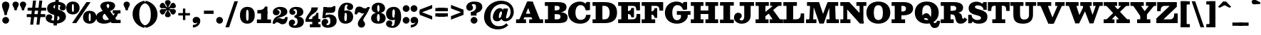 SplineFontDB: 3.0
FontName: Besley-it-Fatface
FullName: Besley* Fatface
FamilyName: Besley* Fatface
Weight: Fatface
Copyright: Copyright (c) 2017, Owen Earl,,, (EwonRael@yahoo.com)
Version: 001.1
ItalicAngle: 0
UnderlinePosition: -100
UnderlineWidth: 50
Ascent: 800
Descent: 200
InvalidEm: 0
LayerCount: 2
Layer: 0 0 "Back" 1
Layer: 1 0 "Fore" 0
XUID: [1021 31 -699969567 16487490]
FSType: 0
OS2Version: 0
OS2_WeightWidthSlopeOnly: 0
OS2_UseTypoMetrics: 1
CreationTime: 1460762150
ModificationTime: 1500516916
PfmFamily: 17
TTFWeight: 900
TTFWidth: 5
LineGap: 100
VLineGap: 0
OS2TypoAscent: 800
OS2TypoAOffset: 0
OS2TypoDescent: -200
OS2TypoDOffset: 0
OS2TypoLinegap: 100
OS2WinAscent: 900
OS2WinAOffset: 0
OS2WinDescent: 300
OS2WinDOffset: 0
HheadAscent: 900
HheadAOffset: 0
HheadDescent: -200
HheadDOffset: 0
OS2CapHeight: 700
OS2XHeight: 460
OS2FamilyClass: 1024
OS2Vendor: 'PfEd'
OS2UnicodeRanges: 00000001.00000000.00000000.00000000
Lookup: 5 0 0 "'calt' Contextual Alternates lookup 1" { "'calt' Contextual Alternates lookup 1-1"  } ['calt' ('DFLT' <'dflt' > 'grek' <'dflt' > 'latn' <'dflt' > ) ]
Lookup: 1 0 0 "'ss01' Style Set 1 lookup 2" { "'ss01' Style Set 1 lookup 2-1"  } ['ss01' ('DFLT' <'dflt' > 'grek' <'dflt' > 'latn' <'dflt' > ) ]
Lookup: 4 0 1 "'liga' Standard Ligatures lookup 0" { "Not your mama's contextual ligatures"  } ['liga' ('DFLT' <'dflt' > 'grek' <'dflt' > 'latn' <'dflt' > ) ]
Lookup: 258 0 0 "Kern like there's no tomorrow" { "Get it right" [150,0,5] } ['kern' ('DFLT' <'dflt' > 'grek' <'dflt' > 'latn' <'dflt' > ) ]
MarkAttachClasses: 1
DEI: 91125
KernClass2: 21 21 "Get it right"
 1 A
 7 B R C N
 3 D O
 7 E H I Z
 5 F P Y
 3 K X
 3 Q M
 3 V W
 9 a h m n u
 9 b e o p c
 1 q
 7 d j l i
 3 k x
 11 r v w y g G
 68 quotedbl quotesingle quoteleft quoteright quotedblleft quotedblright
 1 f
 1 t
 1 T
 1 L
 3 U J
 3 A J
 31 B D E F H I K L M N P R uniFFFD
 7 C G O Q
 3 S Z
 3 V W
 1 U
 1 X
 1 Y
 5 a g s
 7 b h k l
 9 c d e o q
 3 f i
 5 p t u
 5 m n r
 3 v w
 1 z
 12 comma period
 68 quotedbl quotesingle quoteleft quoteright quotedblleft quotedblright
 1 T
 3 y j
 0 {} 0 {} 0 {} 0 {} 0 {} 0 {} 0 {} 0 {} 0 {} 0 {} 0 {} -10 {} 0 {} 0 {} 0 {} 0 {} 0 {} 0 {} 0 {} 0 {} 0 {} 0 {} 20 {} 0 {} -50 {} 0 {} -200 {} -70 {} 30 {} -200 {} 20 {} 20 {} -10 {} 0 {} -30 {} 0 {} -150 {} 0 {} 0 {} -200 {} -100 {} 0 {} 0 {} -30 {} 0 {} -40 {} 0 {} -30 {} -30 {} -30 {} -30 {} 0 {} -30 {} 0 {} 0 {} -20 {} -30 {} -20 {} -20 {} -30 {} -30 {} 20 {} 0 {} 0 {} -70 {} -30 {} 20 {} 0 {} -30 {} -20 {} -50 {} -50 {} 0 {} -30 {} 0 {} 10 {} 10 {} 0 {} 30 {} 0 {} -50 {} -50 {} 30 {} 0 {} 0 {} 0 {} 0 {} 0 {} 0 {} 30 {} 0 {} 20 {} 20 {} 30 {} 30 {} 0 {} 20 {} 20 {} 0 {} 40 {} 0 {} 0 {} 0 {} 20 {} 0 {} 0 {} -150 {} 0 {} -20 {} 0 {} 30 {} 20 {} 10 {} 30 {} -50 {} 0 {} -100 {} -20 {} 0 {} -20 {} 10 {} -30 {} -200 {} 0 {} 20 {} 0 {} 0 {} 50 {} 30 {} -30 {} 40 {} 20 {} 10 {} 70 {} 30 {} 50 {} 50 {} 10 {} 50 {} 0 {} 30 {} -100 {} 30 {} 20 {} 0 {} 0 {} 0 {} 0 {} 20 {} 0 {} -50 {} 20 {} -40 {} -40 {} 30 {} -50 {} 20 {} 30 {} -20 {} 20 {} -50 {} 20 {} 0 {} 0 {} 0 {} -50 {} -10 {} 0 {} 0 {} -200 {} 40 {} -40 {} 0 {} 40 {} 30 {} 30 {} 40 {} -130 {} 50 {} -150 {} -30 {} -50 {} -50 {} -50 {} -70 {} -150 {} 40 {} 50 {} -70 {} 0 {} 20 {} 0 {} -70 {} 10 {} -200 {} -70 {} 50 {} -170 {} 0 {} 20 {} -30 {} 0 {} -50 {} 10 {} -50 {} 0 {} 0 {} -100 {} -100 {} -40 {} -20 {} -20 {} -20 {} 0 {} 0 {} -150 {} -70 {} 0 {} -150 {} 0 {} -10 {} -5 {} -20 {} -30 {} -30 {} -20 {} -20 {} -50 {} -80 {} -20 {} -20 {} 0 {} -20 {} -50 {} 0 {} 0 {} -100 {} -50 {} -30 {} -100 {} -10 {} -30 {} -10 {} 0 {} 20 {} 10 {} 30 {} -20 {} 0 {} -40 {} 40 {} 0 {} 0 {} 10 {} 0 {} -40 {} 10 {} -20 {} -40 {} 40 {} -30 {} 0 {} 30 {} -20 {} 20 {} -50 {} 0 {} -40 {} 0 {} 0 {} -60 {} -40 {} 0 {} 30 {} 0 {} 0 {} 0 {} 0 {} -60 {} 0 {} 0 {} 0 {} 0 {} 30 {} -20 {} 10 {} 0 {} 10 {} 0 {} 0 {} 0 {} 0 {} 0 {} 0 {} 20 {} 0 {} 0 {} 0 {} 0 {} -50 {} 0 {} 0 {} 0 {} -20 {} -20 {} -20 {} 20 {} 30 {} 10 {} 40 {} 0 {} -40 {} 0 {} 0 {} 10 {} 0 {} 0 {} 0 {} 0 {} 0 {} 0 {} 0 {} 0 {} 0 {} 0 {} 0 {} 0 {} 0 {} -10 {} 0 {} 0 {} 0 {} 0 {} 0 {} 0 {} 0 {} 0 {} 0 {} 150 {} 70 {} 120 {} 200 {} 170 {} 170 {} 200 {} 0 {} 150 {} -30 {} 0 {} 0 {} 0 {} 20 {} 0 {} 0 {} 170 {} 200 {} 10 {} 0 {} 0 {} 0 {} -30 {} 0 {} -70 {} -50 {} 0 {} -100 {} 0 {} 0 {} -30 {} 0 {} -50 {} -20 {} -20 {} -20 {} 0 {} -50 {} -30 {} -40 {} 0 {} -100 {} 10 {} 0 {} 0 {} 50 {} 30 {} 30 {} 40 {} -10 {} 40 {} -50 {} 20 {} 40 {} 30 {} 40 {} 0 {} -100 {} 0 {} 30 {} 20 {} 0 {} 0 {} 0 {} -10 {} 0 {} -150 {} -70 {} 10 {} -120 {} 10 {} 0 {} 0 {} 0 {} 0 {} 0 {} -20 {} 0 {} 0 {} -100 {} 0 {} 0 {} 0 {} -80 {} 0 {} -30 {} 0 {} 50 {} 50 {} 50 {} 50 {} -70 {} 50 {} -30 {} -20 {} -50 {} -50 {} -30 {} -50 {} -80 {} 20 {} 50 {} -60 {}
ContextSub2: class "'calt' Contextual Alternates lookup 1-1" 4 4 4 4
  Class: 1 R
  Class: 7 uniFFFD
  Class: 45 A B D E F H I K L M N P X b f h i k l m n r x
  BClass: 1 R
  BClass: 7 uniFFFD
  BClass: 45 A B D E F H I K L M N P X b f h i k l m n r x
  FClass: 1 R
  FClass: 7 uniFFFD
  FClass: 45 A B D E F H I K L M N P X b f h i k l m n r x
 2 0 0
  ClsList: 1 3
  BClsList:
  FClsList:
 1
  SeqLookup: 0 "'ss01' Style Set 1 lookup 2"
 2 0 0
  ClsList: 1 1
  BClsList:
  FClsList:
 1
  SeqLookup: 0 "'ss01' Style Set 1 lookup 2"
 2 0 0
  ClsList: 1 2
  BClsList:
  FClsList:
 1
  SeqLookup: 0 "'ss01' Style Set 1 lookup 2"
 2 0 0
  ClsList: 2 3
  BClsList:
  FClsList:
 1
  SeqLookup: 0 "'ss01' Style Set 1 lookup 2"
  ClassNames: "All_Others" "1" "2" "3"
  BClassNames: "All_Others" "1" "2" "3"
  FClassNames: "All_Others" "1" "2" "3"
EndFPST
LangName: 1033 "" "" "Fatface" "" "" "" "" "" "" "" "" "" "" "Copyright (c) 2017, Owen Earl,,, (EwonRael@yahoo.com),+AAoA-with Reserved Font Name Besley*." "" "" "Besley*"
Encoding: UnicodeBmp
UnicodeInterp: none
NameList: AGL For New Fonts
DisplaySize: -48
AntiAlias: 1
FitToEm: 0
WinInfo: 80 16 3
BeginPrivate: 0
EndPrivate
Grid
-1000 -150 m 0
 2000 -150 l 1024
-1000 560 m 0
 2000 560 l 1024
  Named: "Numbers"
-1000 -250 m 0
 2000 -250 l 1024
  Named: "Decenders"
-1000 520 m 0
 2000 520 l 1024
  Named: "LOWER CASE"
-1000 -10 m 0
 2000 -10 l 1024
  Named: "Overflow"
-991 750 m 0
 2009 750 l 1024
  Named: "CAPITAL HIGHT"
EndSplineSet
TeXData: 1 0 0 314572 157286 104857 545260 1048576 104857 783286 444596 497025 792723 393216 433062 380633 303038 157286 324010 404750 52429 2506097 1059062 262144
BeginChars: 65536 548

StartChar: ampersand
Encoding: 38 38 0
Width: 920
Flags: HMW
LayerCount: 2
Back
SplineSet
745 405 m 5
 715 182 523 -20 290 -20 c 4
 127 -20 1 57 1 200 c 5
 191 220 l 5
 191 138 251 85 325 85 c 4
 499 85 630 243 650 405 c 5
 745 405 l 5
565 460 m 5
 815 460 l 5
 815 365 l 5
 565 365 l 5
 565 460 l 5
1 200 m 5
 1 490 462 385 462 615 c 5
 626 625 l 5
 626 385 191 460 191 220 c 5
 1 200 l 5
600 95 m 5
 810 95 l 5
 810 0 l 5
 600 0 l 5
 600 95 l 5
746 0 m 5
 546 0 l 5
 195 490 l 6
 170 529 149 568 149 603 c 4
 149 693 244 770 400 770 c 4
 547 770 626 705 626 625 c 5
 462 615 l 5
 462 652 444 700 399 700 c 4
 352 700 327 668 327 625 c 4
 327 590 351.689730911 554.11489986 395 490 c 6
 746 0 l 5
EndSplineSet
Fore
SplineSet
785 405 m 1
 745 202 553 -20 280 -20 c 0
 107 -20 1 57 1 200 c 1
 231 220 l 1
 231 148 271 108 335 108 c 4
 509 108 640 263 670 405 c 1
 785 405 l 1
585 460 m 1
 855 460 l 1
 855 345 l 1
 585 345 l 1
 585 460 l 1
1 200 m 1
 1 490 462 405 462 615 c 1
 666 625 l 1
 666 385 231 430 231 220 c 1
 1 200 l 1
620 115 m 1
 860 115 l 1
 860 0 l 1
 620 0 l 1
 620 115 l 1
796 0 m 1
 546 0 l 1
 195 490 l 2
 170 529 149 568 149 603 c 0
 149 713 264 770 420 770 c 0
 567 770 666 715 666 625 c 1
 462 615 l 1
 462 642 454 680 419 680 c 0
 392 680 367 658 367 625 c 0
 367 590 401.689453125 554.115234375 445 490 c 2
 796 0 l 1
EndSplineSet
EndChar

StartChar: period
Encoding: 46 46 1
Width: 320
Flags: HMW
LayerCount: 2
Fore
SplineSet
40 100 m 0
 40 166 94 220 160 220 c 0
 226 220 280 166 280 100 c 0
 280 34 226 -20 160 -20 c 0
 94 -20 40 34 40 100 c 0
EndSplineSet
EndChar

StartChar: zero
Encoding: 48 48 2
Width: 570
Flags: HMW
LayerCount: 2
Fore
SplineSet
240 280 m 4
 240 128 251 85 285 85 c 0
 319 85 330 128 330 280 c 0
 330 432 319 475 285 475 c 0
 251 475 240 432 240 280 c 4
25 280 m 0
 25 473 122 580 285 580 c 0
 458 580 545 473 545 280 c 0
 545 87 438 -20 285 -20 c 0
 122 -20 25 87 25 280 c 0
EndSplineSet
EndChar

StartChar: one
Encoding: 49 49 3
Width: 570
VWidth: 1155
Flags: HMW
LayerCount: 2
Fore
SplineSet
62 465 m 17
 178 465 280 468 330 590 c 13
 330 465 l 5
 62 465 l 17
330 465 m 5
 330 590 l 5
 415 590 l 5
 415 465 l 5
 330 465 l 5
62 465 m 1
 415 465 l 5
 415 345 l 5
 62 345 l 1
 62 465 l 1
45 130 m 1
 190 130 l 5
 190 0 l 5
 45 0 l 1
 45 130 l 1
415 130 m 5
 540 130 l 1
 540 0 l 1
 415 0 l 5
 415 130 l 5
190 405 m 5
 415 405 l 5
 415 0 l 5
 190 0 l 5
 190 405 l 5
EndSplineSet
EndChar

StartChar: two
Encoding: 50 50 4
Width: 570
VWidth: 1155
Flags: HMW
LayerCount: 2
Fore
SplineSet
550 217 m 1
 550 72 499 -40 370 -40 c 0
 263 -40 258 30 185 30 c 0
 144 30 114 10 104 -20 c 1
 50 -20 l 1
 60 74 167 177 260 177 c 0
 320 177 340 143 386 143 c 0
 429 143 463 165 463 217 c 1
 550 217 l 1
180 476 m 1
 180 461 267 474 267 378 c 0
 267 331 214 280 147 280 c 4
 78 280 31 318 31 396 c 1
 180 476 l 1
31 396 m 1
 31 508 160 580 282 580 c 0
 423 580 538 530 538 400 c 1
 317 410 l 1
 317 454 291 498 222 498 c 0
 198 498 180 486 180 476 c 1
 31 396 l 1
217 261 m 0
 299.8359375 294.935546875 317 346 317 410 c 1
 538 400 l 1
 538 300 445.857421875 250.379882812 252 196 c 0
 144.517578125 165.849609375 94 90 94 -20 c 1
 25 -20 l 1
 25 127 98.3209355204 212.3805351 217 261 c 0
EndSplineSet
EndChar

StartChar: three
Encoding: 51 51 5
Width: 570
VWidth: 1155
Flags: HMW
LayerCount: 2
Fore
SplineSet
545 50 m 1
 324 50 l 1
 324 124 306 196 217 196 c 1
 217 245 l 1
 458 245 545 180 545 50 c 1
35 412 m 1
 35 504 124 580 276 580 c 0
 427 580 525 521 525 401 c 1
 304 401 l 1
 304 475 265 498 236 498 c 0
 202 498 174 484 174 468 c 1
 35 412 l 1
174 468 m 1
 174 450 246 450 246 384 c 4
 246 327 201 296 144 296 c 0
 85 296 35 344 35 412 c 1
 174 468 l 1
15 -1 m 1
 174 -61 l 1
 174 -78 187 -88 216 -88 c 0
 275 -88 324 -34 324 50 c 1
 545 50 l 1
 545 -90 427 -170 236 -170 c 0
 74 -170 15 -93 15 -1 c 1
174 -61 m 1
 15 -1 l 1
 15 72 70 125 129 125 c 0
 186 125 236 94 236 27 c 0
 236 -39 174 -38 174 -61 c 1
217 226 m 1
 217 275 l 1
 296 275 304 337 304 401 c 1
 525 401 l 1
 525 291 458 226 217 226 c 1
EndSplineSet
EndChar

StartChar: four
Encoding: 52 52 6
Width: 570
VWidth: 1155
Flags: HMW
LayerCount: 2
Fore
SplineSet
265 219 m 1
 480 199 l 1
 480 -150 l 1
 265 -150 l 1
 265 219 l 1
123 125 m 1
 25 125 l 1
 95 345 235 390 235 560 c 5
 463 560 l 1
 463 350 193 345 123 125 c 1
60 145 m 1
 550 145 l 1
 550 45 l 1
 60 45 l 1
 60 145 l 1
25 125 m 1
 60 125 l 1
 60 45 l 1
 25 45 l 1
 25 125 l 1
265 -40 m 1
 265 -150 l 1
 180 -150 l 1
 180 -40 l 1
 265 -40 l 1
555 -40 m 1
 555 -150 l 1
 480 -150 l 1
 480 -40 l 1
 555 -40 l 1
425 199 m 1
 415 370 l 1
 480 370 l 1
 480 199 l 1
 425 199 l 1
265 219 m 1
 330 250 395 276 415 370 c 9
 425 199 l 1
 265 219 l 1
EndSplineSet
EndChar

StartChar: five
Encoding: 53 53 7
Width: 570
VWidth: 1155
Flags: HMW
LayerCount: 2
Fore
SplineSet
189 565 m 1
 147 177 l 1
 42 177 l 1
 84 565 l 1
 189 565 l 1
545 80 m 1
 324 60 l 1
 324 194 285 211 246 211 c 0
 223 211 194 205 151 177 c 1
 62 177 l 1
 113 254 177 310 288 310 c 0
 439 310 545 230 545 80 c 1
15 9 m 1
 183 -42 l 1
 183 -60 202 -73 226 -73 c 0
 275 -73 324 -44 324 60 c 1
 545 80 l 1
 545 -80 407 -165 226 -165 c 0
 74 -165 15 -73 15 9 c 1
183 -42 m 1
 15 9 l 1
 15 87 65 150 144 150 c 0
 211 150 247 104 247 47 c 0
 247 -31 183 -9 183 -42 c 1
104 365 m 5
 84 565 l 1
 227 565 l 2
 351 565 393 556 430 607 c 1
 505 607 l 1
 498 495 l 2
 489.138124696 353.209995136 422 365 185 365 c 6
 104 365 l 5
EndSplineSet
EndChar

StartChar: six
Encoding: 54 54 8
Width: 570
VWidth: 1155
Flags: HMW
LayerCount: 2
Fore
SplineSet
550 581 m 1
 363 636 l 1
 363 649 343 658 314 658 c 0
 245 658 240 504 240 340 c 5
 20 350 l 1
 20 550 133 730 324 730 c 0
 456 730 550 673 550 581 c 1
363 636 m 1
 550 581 l 1
 550 503 495 465 436 465 c 4
 379 465 329 496 329 563 c 0
 329 609 363 623 363 636 c 1
550 220 m 5
 330 220 l 5
 330 334 318 366 289 366 c 4
 256 366 240 330 240 250 c 5
 206 250 l 5
 206 357 195 455 326 455 c 4
 457 455 550 370 550 220 c 5
550 220 m 5
 550 100 460 -20 279 -20 c 0
 98 -20 20 110 20 350 c 1
 240 340 l 5
 240 250 l 6
 240 146 235 70 284 70 c 0
 323 70 330 136 330 220 c 5
 550 220 l 5
EndSplineSet
EndChar

StartChar: seven
Encoding: 55 55 9
Width: 580
VWidth: 1155
Flags: HMW
LayerCount: 2
Fore
SplineSet
30 313 m 5
 30 458 51 590 180 590 c 4
 297 590 312 525 385 525 c 4
 426 525 466 540 476 570 c 5
 555 570 l 5
 535 496 393 343 300 343 c 4
 240 343 230 387 184 387 c 4
 151 387 117 365 117 313 c 5
 30 313 l 5
329 106 m 1
 329 53 392 54 392 -42 c 0
 392 -109 338 -160 264 -160 c 0
 196 -160 139 -113 139 -24 c 1
 329 106 l 1
368 198 m 0
 329.706577443 138.99582127 329 110 329 106 c 1
 139 -24 l 1
 139 55 189.100585938 123.419921875 259 211 c 0
 346.837890625 321.056640625 476 520 476 570 c 1
 554 570 l 1
 554 503 460.812998305 341.010323311 368 198 c 0
EndSplineSet
EndChar

StartChar: eight
Encoding: 56 56 10
Width: 570
VWidth: 1155
Flags: HMW
LayerCount: 2
Fore
SplineSet
245 530 m 0
 245 456 256 405 285 405 c 0
 314 405 325 456 325 530 c 0
 325 604 314 645 285 645 c 0
 256 645 245 604 245 530 c 0
50 530 m 0
 50 640 144 730 285 730 c 0
 426 730 520 640 520 530 c 0
 520 420 416 355 285 355 c 0
 154 355 50 420 50 530 c 0
235 190 m 0
 235 106 256 60 285 60 c 4
 314 60 335 106 335 190 c 0
 335 274 314 328 285 328 c 0
 256 328 235 274 235 190 c 0
30 180 m 0
 30 300 134 375 285 375 c 0
 436 375 540 300 540 180 c 0
 540 60 456 -20 285 -20 c 0
 114 -20 30 60 30 180 c 0
EndSplineSet
EndChar

StartChar: nine
Encoding: 57 57 11
Width: 530
VWidth: 1155
Flags: HMW
LayerCount: 2
Fore
Refer: 8 54 N -1 1.22465e-16 -1.22465e-16 -1 530 560 2
EndChar

StartChar: A
Encoding: 65 65 12
Width: 990
Flags: HMW
LayerCount: 2
Fore
SplineSet
605 765 m 1
 605 659 l 1
 421 659 l 1
 421 765 l 1
 605 765 l 1
240 335 m 1
 720 335 l 1
 720 210 l 1
 240 210 l 1
 240 335 l 1
480 135 m 1
 970 135 l 1
 970 0 l 1
 480 0 l 1
 480 135 l 1
20 135 m 1
 370 135 l 5
 370 0 l 5
 20 0 l 1
 20 135 l 1
395 685 m 1
 605 765 l 1
 910 0 l 1
 640 0 l 1
 395 685 l 1
406 765 m 1
 540 765 l 1
 224 0 l 1
 80 0 l 1
 406 765 l 1
EndSplineSet
EndChar

StartChar: B
Encoding: 66 66 13
Width: 860
Flags: HMW
LayerCount: 2
Fore
SplineSet
450 455 m 1
 511 455 550 481 550 540 c 0
 550 599 521 615 450 615 c 1
 460 750 l 1
 691 750 790 705 790 565 c 0
 790 435 671 380 460 380 c 1
 450 455 l 1
140 750 m 1
 375 750 l 1
 375 0 l 1
 140 0 l 1
 140 750 l 1
30 750 m 1
 140 750 l 1
 140 615 l 1
 30 615 l 1
 30 750 l 1
30 135 m 1
 140 135 l 1
 140 0 l 1
 30 0 l 1
 30 135 l 1
290 455 m 1
 500 455 l 1
 500 320 l 1
 290 320 l 1
 290 455 l 1
290 750 m 1
 460 750 l 5
 450 615 l 5
 290 615 l 1
 290 750 l 1
290 135 m 1
 470 135 l 1
 490 0 l 1
 290 0 l 1
 290 135 l 1
470 135 m 1
 556 135 580 176 580 235 c 0
 580 294 536 320 470 320 c 1
 490 395 l 1
 701 395 830 340 830 210 c 0
 830 50 731 0 490 0 c 1
 470 135 l 1
EndSplineSet
EndChar

StartChar: C
Encoding: 67 67 14
Width: 875
Flags: HMW
LayerCount: 2
Back
SplineSet
305 375 m 4
 305 213 351 110 465 110 c 4
 589 110 625 213 625 375 c 4
 625 537 579 640 465 640 c 4
 351 640 305 537 305 375 c 4
45 375 m 4
 45 608 202 770 465 770 c 4
 728 770 885 608 885 375 c 4
 885 142 718 -20 465 -20 c 4
 202 -20 45 142 45 375 c 4
EndSplineSet
Fore
SplineSet
610 640 m 17
 700 755 l 9
 700 550 l 1
 610 640 l 17
680 465 m 1
 700 755 l 1
 815 755 l 1
 815 465 l 1
 680 465 l 1
755 465 m 1
 660 465 l 1
 640 567 594 642 480 642 c 0
 376 642 305 547 305 375 c 1
 45 375 l 1
 45 598 222 770 465 770 c 0
 678 770 755 568 755 465 c 1
835 295 m 1
 825 112 703 -20 470 -20 c 0
 217 -20 45 132 45 375 c 1
 305 375 l 1
 305 203 376 114 490 114 c 4
 594 114 672 183 680 295 c 1
 835 295 l 1
EndSplineSet
EndChar

StartChar: D
Encoding: 68 68 15
Width: 935
Flags: HMW
LayerCount: 2
Fore
SplineSet
30 135 m 1
 140 135 l 1
 140 0 l 1
 30 0 l 1
 30 135 l 1
30 750 m 1
 140 750 l 1
 140 615 l 1
 30 615 l 1
 30 750 l 1
140 750 m 1
 375 750 l 1
 375 0 l 1
 140 0 l 1
 140 750 l 1
460 0 m 2
 315 0 l 1
 315 135 l 1
 450 135 l 2
 564 135 630 213 630 375 c 4
 630 537 554 615 450 615 c 2
 315 615 l 1
 315 750 l 1
 460 750 l 2
 793 750 890 588 890 375 c 0
 890 162 783 -3.95560916125e-14 460 0 c 2
EndSplineSet
EndChar

StartChar: E
Encoding: 69 69 16
Width: 825
Flags: HMW
LayerCount: 2
Fore
SplineSet
370 428 m 21
 447 428 490 476 490 543 c 13
 490 428 l 5
 370 428 l 21
490 208 m 21
 490 275 447 328 370 328 c 13
 490 328 l 5
 490 208 l 21
515 135 m 17
 652 135 675 188 675 325 c 9
 675 135 l 1
 515 135 l 17
490 208 m 5
 490 328 l 5
 585 328 l 5
 585 208 l 5
 490 208 l 5
490 428 m 5
 490 543 l 5
 585 543 l 5
 585 428 l 5
 490 428 l 5
675 135 m 1
 675 325 l 1
 805 325 l 1
 805 135 l 1
 675 135 l 1
665 455 m 1
 665 615 l 1
 795 615 l 1
 795 455 l 1
 665 455 l 1
335 135 m 1
 805 135 l 1
 805 0 l 1
 335 0 l 1
 335 135 l 1
335 750 m 1
 795 750 l 1
 795 615 l 1
 335 615 l 1
 335 750 l 1
325 428 m 5
 585 428 l 5
 585 328 l 5
 325 328 l 5
 325 428 l 5
30 135 m 1
 140 135 l 1
 140 0 l 1
 30 0 l 1
 30 135 l 1
30 750 m 1
 140 750 l 1
 140 615 l 1
 30 615 l 1
 30 750 l 1
140 750 m 1
 375 750 l 1
 375 0 l 1
 140 0 l 1
 140 750 l 1
665 455 m 17
 665 572 642 615 525 615 c 9
 665 615 l 1
 665 455 l 17
EndSplineSet
EndChar

StartChar: F
Encoding: 70 70 17
Width: 815
Flags: HMW
LayerCount: 2
Fore
SplineSet
375 135 m 1
 505 135 l 5
 505 0 l 5
 375 0 l 1
 375 135 l 1
360 418 m 17
 437 418 480 466 480 533 c 9
 480 418 l 1
 360 418 l 17
480 188 m 17
 480 255 437 308 360 308 c 9
 480 308 l 1
 480 188 l 17
480 188 m 1
 480 308 l 1
 575 308 l 1
 575 188 l 1
 480 188 l 1
480 418 m 1
 480 533 l 1
 575 533 l 1
 575 418 l 1
 480 418 l 1
655 445 m 1
 655 615 l 1
 785 615 l 1
 785 445 l 1
 655 445 l 1
375 750 m 1
 785 750 l 1
 785 615 l 1
 375 615 l 1
 375 750 l 1
325 418 m 1
 575 418 l 1
 575 308 l 1
 325 308 l 1
 325 418 l 1
30 135 m 1
 140 135 l 1
 140 0 l 1
 30 0 l 1
 30 135 l 1
30 750 m 1
 140 750 l 1
 140 615 l 1
 30 615 l 1
 30 750 l 1
140 750 m 1
 375 750 l 1
 375 0 l 1
 140 0 l 1
 140 750 l 1
655 445 m 17
 655 562 632 615 515 615 c 9
 655 615 l 1
 655 445 l 17
EndSplineSet
EndChar

StartChar: G
Encoding: 71 71 18
Width: 925
Flags: HMW
LayerCount: 2
Back
SplineSet
305 375 m 4
 305 213 351 110 465 110 c 4
 589 110 625 213 625 375 c 4
 625 537 579 640 465 640 c 4
 351 640 305 537 305 375 c 4
45 375 m 4
 45 608 202 770 465 770 c 4
 728 770 885 608 885 375 c 4
 885 142 718 -20 465 -20 c 4
 202 -20 45 142 45 375 c 4
EndSplineSet
Fore
SplineSet
620 640 m 17
 710 755 l 9
 710 550 l 1
 620 640 l 17
690 485 m 1
 710 755 l 1
 825 755 l 1
 825 485 l 1
 690 485 l 1
765 485 m 1
 680 485 l 5
 640 587 584 642 480 642 c 0
 376 642 305 547 305 375 c 1
 45 375 l 1
 45 598 212 770 455 770 c 0
 688 770 765 588 765 485 c 1
845 215 m 1
 805 102 683 -20 470 -20 c 0
 222 -20 45 132 45 375 c 1
 305 375 l 1
 305 203 366 105 465 105 c 0
 569 105 590 163 610 215 c 1
 845 215 l 1
610 310 m 1
 845 305 l 1
 845 215 l 1
 610 215 l 1
 610 310 l 1
465 430 m 1
 945 430 l 1
 945 295 l 1
 465 295 l 1
 465 430 l 1
EndSplineSet
EndChar

StartChar: H
Encoding: 72 72 19
Width: 1020
Flags: HMW
LayerCount: 2
Fore
SplineSet
375 450 m 1
 645 450 l 1
 645 325 l 1
 375 325 l 1
 375 450 l 1
545 135 m 1
 645 135 l 1
 645 0 l 1
 545 0 l 1
 545 135 l 1
880 135 m 1
 990 135 l 1
 990 0 l 1
 880 0 l 1
 880 135 l 1
30 135 m 1
 140 135 l 1
 140 0 l 1
 30 0 l 1
 30 135 l 1
375 135 m 1
 475 135 l 5
 475 0 l 5
 375 0 l 1
 375 135 l 1
545 750 m 1
 645 750 l 1
 645 615 l 1
 545 615 l 1
 545 750 l 1
880 750 m 1
 990 750 l 1
 990 615 l 1
 880 615 l 1
 880 750 l 1
30 750 m 1
 140 750 l 1
 140 615 l 1
 30 615 l 1
 30 750 l 1
375 750 m 1
 475 750 l 5
 475 615 l 5
 375 615 l 1
 375 750 l 1
645 750 m 1
 880 750 l 1
 880 0 l 1
 645 0 l 1
 645 750 l 1
140 750 m 1
 375 750 l 1
 375 0 l 1
 140 0 l 1
 140 750 l 1
EndSplineSet
EndChar

StartChar: I
Encoding: 73 73 20
Width: 545
Flags: HMW
LayerCount: 2
Fore
SplineSet
30 125 m 1
 150 125 l 1
 150 0 l 1
 30 0 l 1
 30 125 l 1
385 125 m 1
 515 125 l 1
 515 0 l 1
 385 0 l 1
 385 125 l 1
30 750 m 1
 150 750 l 1
 150 625 l 1
 30 625 l 1
 30 750 l 1
385 750 m 1
 515 750 l 1
 515 625 l 1
 385 625 l 1
 385 750 l 1
150 750 m 1
 385 750 l 1
 385 0 l 1
 150 0 l 1
 150 750 l 1
EndSplineSet
EndChar

StartChar: J
Encoding: 74 74 21
Width: 696
Flags: HMW
LayerCount: 2
Fore
SplineSet
331 750 m 1
 556 750 l 1
 556 270 l 1
 331 240 l 1
 331 750 l 1
556 750 m 1
 676 750 l 1
 676 615 l 1
 556 615 l 1
 556 750 l 1
171 750 m 5
 331 750 l 1
 331 615 l 1
 171 615 l 5
 171 750 l 5
-30 195 m 1
 170 144 l 1
 170 127 184 95 236 95 c 0
 287 95 331 130 331 240 c 1
 556 270 l 1
 556 80 417 -20 236 -20 c 0
 79 -20 -30 85 -30 195 c 1
243 261 m 0
 243 171 170 172 170 144 c 1
 -30 195 l 1
 -30 297 29 370 119 370 c 0
 196 370 243 324 243 261 c 0
EndSplineSet
EndChar

StartChar: K
Encoding: 75 75 22
Width: 960
Flags: HMW
LayerCount: 2
Fore
SplineSet
30 135 m 1
 140 135 l 1
 140 0 l 1
 30 0 l 1
 30 135 l 1
375 135 m 1
 485 135 l 1
 485 0 l 1
 375 0 l 1
 375 135 l 1
30 750 m 1
 140 750 l 1
 140 615 l 1
 30 615 l 1
 30 750 l 1
375 750 m 1
 495 750 l 1
 495 615 l 1
 375 615 l 1
 375 750 l 1
140 750 m 1
 375 750 l 1
 375 0 l 1
 140 0 l 1
 140 750 l 1
340 217 m 1
 147 217 l 1
 691 658 l 1
 876 658 l 1
 340 217 l 1
525 135 m 1
 995 135 l 1
 995 0 l 1
 525 0 l 1
 525 135 l 1
940 615 m 1
 540 615 l 1
 540 750 l 1
 940 750 l 1
 940 615 l 1
937 60 m 5
 677 60 l 5
 439 420 l 1
 630 490 l 1
 937 60 l 5
EndSplineSet
EndChar

StartChar: L
Encoding: 76 76 23
Width: 790
Flags: HMW
LayerCount: 2
Fore
SplineSet
375 750 m 1
 505 750 l 1
 505 615 l 1
 375 615 l 1
 375 750 l 1
460 135 m 17
 577 135 640 178 640 345 c 9
 640 135 l 1
 460 135 l 17
640 135 m 1
 640 345 l 1
 760 345 l 5
 760 135 l 5
 640 135 l 1
375 135 m 1
 760 135 l 5
 760 0 l 5
 375 0 l 1
 375 135 l 1
30 135 m 1
 140 135 l 1
 140 0 l 1
 30 0 l 1
 30 135 l 1
30 750 m 1
 140 750 l 1
 140 615 l 1
 30 615 l 1
 30 750 l 1
140 750 m 1
 375 750 l 1
 375 0 l 1
 140 0 l 1
 140 750 l 1
EndSplineSet
EndChar

StartChar: M
Encoding: 77 77 24
Width: 1205
Flags: HMW
LayerCount: 2
Fore
SplineSet
681 154 m 1
 496 -15 l 1
 233 750 l 5
 484 750 l 5
 681 154 l 1
650 -15 m 1
 496 -15 l 1
 781 750 l 5
 910 750 l 5
 650 -15 l 1
745 135 m 1
 1180 135 l 1
 1180 0 l 1
 745 0 l 1
 745 135 l 1
25 135 m 1
 390 135 l 1
 390 0 l 1
 25 0 l 1
 25 135 l 1
1045 750 m 5
 1155 750 l 5
 1155 615 l 5
 1045 615 l 5
 1045 750 l 5
60 750 m 5
 175 750 l 5
 175 615 l 5
 60 615 l 5
 60 750 l 5
835 750 m 5
 1045 750 l 5
 1070 0 l 1
 855 0 l 1
 835 750 l 5
175 750 m 5
 305 750 l 5
 270 0 l 1
 135 0 l 1
 175 750 l 5
EndSplineSet
EndChar

StartChar: N
Encoding: 78 78 25
Width: 955
Flags: HMW
LayerCount: 2
Fore
SplineSet
840 -15 m 5
 715 -15 l 5
 715 80 l 5
 840 80 l 5
 840 -15 l 5
595 750 m 1
 705 750 l 1
 705 615 l 1
 595 615 l 1
 595 750 l 1
828 230 m 5
 715 -15 l 5
 40 750 l 1
 345 750 l 1
 828 230 l 5
30 135 m 1
 135 135 l 1
 135 0 l 1
 30 0 l 1
 30 135 l 1
270 135 m 1
 385 135 l 1
 385 0 l 1
 270 0 l 1
 270 135 l 1
840 750 m 1
 945 750 l 1
 945 615 l 1
 840 615 l 1
 840 750 l 1
30 750 m 1
 135 750 l 1
 135 615 l 1
 30 615 l 1
 30 750 l 1
705 750 m 1
 840 750 l 1
 840 -15 l 5
 705 45 l 5
 705 750 l 1
135 750 m 1
 270 750 l 1
 270 0 l 1
 135 0 l 1
 135 750 l 1
EndSplineSet
EndChar

StartChar: O
Encoding: 79 79 26
Width: 930
Flags: HMW
LayerCount: 2
Fore
SplineSet
305 375 m 4
 305 213 351 110 465 110 c 4
 589 110 625 213 625 375 c 4
 625 537 579 640 465 640 c 4
 351 640 305 537 305 375 c 4
45 375 m 4
 45 608 202 770 465 770 c 4
 728 770 885 608 885 375 c 4
 885 142 718 -20 465 -20 c 4
 202 -20 45 142 45 375 c 4
EndSplineSet
EndChar

StartChar: P
Encoding: 80 80 27
Width: 815
Flags: HMW
LayerCount: 2
Fore
SplineSet
375 135 m 1
 505 135 l 1
 505 0 l 1
 375 0 l 1
 375 135 l 1
425 415 m 1
 491 415 535 451 535 520 c 0
 535 589 491 615 425 615 c 1
 445 750 l 1
 626 750 785 690 785 520 c 0
 785 350 626 280 445 280 c 1
 425 415 l 1
140 750 m 1
 375 750 l 1
 375 0 l 1
 140 0 l 1
 140 750 l 1
30 750 m 1
 140 750 l 1
 140 615 l 1
 30 615 l 1
 30 750 l 1
30 135 m 1
 140 135 l 1
 140 0 l 1
 30 0 l 1
 30 135 l 1
375 415 m 1
 425 415 l 1
 445 280 l 1
 375 280 l 1
 375 415 l 1
375 750 m 1
 445 750 l 1
 425 615 l 1
 375 615 l 1
 375 750 l 1
EndSplineSet
EndChar

StartChar: Q
Encoding: 81 81 28
Width: 930
Flags: HMW
LayerCount: 2
Back
SplineSet
270 375 m 0
 270 193 331 80 465 80 c 0
 609 80 660 193 660 375 c 0
 660 557 599 670 465 670 c 0
 331 670 270 557 270 375 c 0
65 375 m 0
 65 588 202 770 465 770 c 0
 728 770 865 588 865 375 c 0
 865 162 718 -20 465 -20 c 0
 202 -20 65 162 65 375 c 0
354 65 m 5
 299 100 l 5
 259 121 293 353 452 353 c 4
 627 353 631 3 728 3 c 4
 780 3 805 36 815 82 c 5
 905 82 l 5
 905 82 l 5
 894 -32 814 -145 720 -145 c 4
 541 -145 606 180 424 180 c 4
 344 180 304 113 354 65 c 5
EndSplineSet
Fore
SplineSet
354 65 m 1
 299 100 l 1
 259 121 293 353 452 353 c 0
 627 353 631 3 748 3 c 4
 790 3 815 26 825 82 c 1
 935 82 l 1
 935 82 l 1
 924 -32 894 -175 740 -175 c 0
 521 -175 606 180 424 180 c 0
 344 180 304 113 354 65 c 1
305 375 m 0
 305 213 351 110 465 110 c 0
 589 110 625 213 625 375 c 0
 625 537 579 640 465 640 c 0
 351 640 305 537 305 375 c 0
45 375 m 0
 45 608 202 770 465 770 c 0
 728 770 885 608 885 375 c 0
 885 142 718 -20 465 -20 c 0
 202 -20 45 142 45 375 c 0
EndSplineSet
EndChar

StartChar: R
Encoding: 82 82 29
Width: 968
Flags: HMW
LayerCount: 2
Fore
SplineSet
485 440 m 5
 541 440 575 476 575 525 c 4
 575 574 541 615 485 615 c 5
 485 750 l 5
 716 750 815 675 815 555 c 4
 815 425 736 364 485 364 c 5
 485 440 l 5
375 750 m 5
 485 750 l 5
 485 615 l 5
 375 615 l 5
 375 750 l 5
375 440 m 5
 545 440 l 5
 545 310 l 5
 375 310 l 5
 375 440 l 5
30 135 m 5
 140 135 l 5
 140 0 l 5
 30 0 l 5
 30 135 l 5
30 750 m 5
 140 750 l 5
 140 615 l 5
 30 615 l 5
 30 750 l 5
140 750 m 5
 375 750 l 5
 375 0 l 5
 140 0 l 5
 140 750 l 5
375 135 m 5
 485 135 l 5
 485 0 l 5
 375 0 l 5
 375 135 l 5
963 130 m 5
 911 44 846 -20 730 -20 c 4
 467.03125 -20 611.256835938 310 435 310 c 5
 545 386 l 5
 858.294921875 386 741.228515625 154 814 154 c 4
 835 154 857 177 869 203 c 5
 963 130 l 5
EndSplineSet
Substitution2: "'ss01' Style Set 1 lookup 2-1" uniFFFD
EndChar

StartChar: S
Encoding: 83 83 30
Width: 710
Flags: HMW
LayerCount: 2
Fore
SplineSet
197 103 m 17
 135 -5 l 9
 135 165 l 1
 197 103 l 17
135 295 m 1
 135 -5 l 1
 20 -5 l 1
 20 295 l 1
 135 295 l 1
125 200 m 1
 135 295 l 1
 135 196 216 111 340 111 c 0
 426 111 470 136 470 185 c 1
 695 230 l 1
 695 40 561 -20 380 -20 c 0
 174 -20 125 120 125 200 c 1
35 529 m 1
 256 578 l 1
 256 458 695 520 695 230 c 1
 470 185 l 1
 470 325 35 239 35 529 c 1
493 652 m 17
 555 750 l 9
 555 590 l 1
 493 652 l 17
555 475 m 1
 555 750 l 1
 670 750 l 1
 670 475 l 1
 555 475 l 1
575 564 m 1
 555 475 l 1
 555 594 444 634 360 634 c 0
 294 634 256 612 256 578 c 1
 35 529 l 1
 35 699 179 765 310 765 c 0
 476 765 575 654 575 564 c 1
EndSplineSet
EndChar

StartChar: T
Encoding: 84 84 31
Width: 785
Flags: HMW
LayerCount: 2
Fore
SplineSet
525 620 m 9
 655 620 l 1
 655 435 l 17
 655 582 632 620 525 620 c 9
655 620 m 1
 775 620 l 1
 775 435 l 1
 655 435 l 1
 655 620 l 1
260 620 m 17
 153 620 130 582 130 435 c 9
 130 620 l 1
 260 620 l 17
130 620 m 1
 130 435 l 1
 10 435 l 1
 10 620 l 1
 130 620 l 1
300 750 m 1
 300 620 l 1
 10 620 l 1
 10 750 l 1
 300 750 l 1
485 135 m 1
 620 135 l 1
 620 0 l 1
 485 0 l 1
 485 135 l 1
485 750 m 1
 775 750 l 1
 775 620 l 1
 485 620 l 1
 485 750 l 1
165 135 m 1
 300 135 l 1
 300 0 l 1
 165 0 l 1
 165 135 l 1
285 750 m 1
 500 750 l 1
 500 0 l 1
 285 0 l 1
 285 750 l 1
EndSplineSet
EndChar

StartChar: U
Encoding: 85 85 32
Width: 900
Flags: HMW
LayerCount: 2
Fore
SplineSet
105 750 m 1
 340 750 l 1
 340 330 l 1
 105 310 l 1
 105 750 l 1
655 750 m 1
 795 750 l 1
 795 300 l 1
 655 300 l 1
 655 750 l 1
340 750 m 1
 460 750 l 1
 460 615 l 1
 340 615 l 1
 340 750 l 1
-5 750 m 1
 105 750 l 1
 105 615 l 1
 -5 615 l 1
 -5 750 l 1
795 750 m 1
 905 750 l 1
 905 615 l 1
 795 615 l 1
 795 750 l 1
530 750 m 1
 655 750 l 1
 655 615 l 1
 530 615 l 1
 530 750 l 1
655 300 m 1
 795 300 l 1
 795 85 663 -20 445 -20 c 4
 152 -20 105 127 105 310 c 5
 340 330 l 1
 340 188 376 127 490 127 c 4
 574 127 655 168 655 300 c 1
EndSplineSet
EndChar

StartChar: V
Encoding: 86 86 33
Width: 950
Flags: HMW
LayerCount: 2
Fore
SplineSet
380 -15 m 1
 380 91 l 1
 544 91 l 1
 544 -15 l 1
 380 -15 l 1
485 615 m 1
 -5 615 l 1
 -5 750 l 1
 485 750 l 1
 485 615 l 1
955 615 m 1
 625 615 l 1
 625 750 l 1
 955 750 l 1
 955 615 l 1
580 65 m 1
 380 -15 l 1
 75 700 l 1
 335 700 l 1
 580 65 l 1
579 -15 m 1
 435 -15 l 1
 751 720 l 1
 905 720 l 1
 579 -15 l 1
EndSplineSet
EndChar

StartChar: W
Encoding: 87 87 34
Width: 1290
Flags: HMW
LayerCount: 2
Fore
SplineSet
1295 615 m 5
 955 615 l 5
 955 750 l 1
 1295 750 l 1
 1295 615 l 5
996 115 m 1
 831 -10 l 1
 545 750 l 1
 785 750 l 1
 996 115 l 1
965 -10 m 1
 831 -10 l 1
 1095 750 l 1
 1228 750 l 1
 965 -10 l 1
445 615 m 5
 -5 615 l 5
 -5 750 l 1
 445 750 l 1
 445 615 l 5
905 615 m 5
 505 615 l 5
 505 750 l 1
 905 750 l 1
 905 615 l 5
525 125 m 1
 330 -10 l 1
 55 750 l 1
 325 750 l 1
 525 125 l 1
465 -10 m 1
 330 -10 l 1
 633 622 l 5
 766 622 l 5
 465 -10 l 1
EndSplineSet
EndChar

StartChar: X
Encoding: 88 88 35
Width: 920
Flags: HMW
LayerCount: 2
Fore
SplineSet
550 377 m 1
 387 377 l 1
 676 678 l 1
 856 678 l 1
 550 377 l 1
224 70 m 1
 41 70 l 1
 392 417 l 1
 552 417 l 1
 224 70 l 1
450 135 m 1
 920 135 l 1
 920 0 l 1
 450 0 l 1
 450 135 l 1
0 135 m 1
 380 135 l 1
 380 0 l 1
 0 0 l 1
 0 135 l 1
475 615 m 1
 5 615 l 1
 5 750 l 1
 475 750 l 1
 475 615 l 1
900 615 m 1
 525 615 l 1
 525 750 l 1
 900 750 l 1
 900 615 l 1
866 90 m 5
 646 20 l 5
 85 630 l 1
 301 700 l 1
 866 90 l 5
EndSplineSet
EndChar

StartChar: Y
Encoding: 89 89 36
Width: 885
Flags: HMW
LayerCount: 2
Fore
SplineSet
225 135 m 1
 335 135 l 1
 335 0 l 1
 225 0 l 1
 225 135 l 1
570 135 m 1
 690 135 l 1
 690 0 l 1
 570 0 l 1
 570 135 l 1
335 330 m 1
 570 330 l 1
 570 0 l 1
 335 0 l 1
 335 330 l 1
560 297 m 1
 391 297 l 1
 671 658 l 1
 851 658 l 1
 560 297 l 1
460 615 m 1
 -10 615 l 1
 -10 750 l 1
 460 750 l 1
 460 615 l 1
895 615 m 1
 535 615 l 1
 535 750 l 1
 895 750 l 1
 895 615 l 1
569 314 m 1
 341 250 l 1
 60 660 l 5
 330 660 l 5
 569 314 l 1
EndSplineSet
EndChar

StartChar: Z
Encoding: 90 90 37
Width: 815
Flags: HMW
LayerCount: 2
Fore
SplineSet
25 165 m 1
 225 165 l 1
 225 62 l 1
 25 62 l 1
 25 165 l 1
745 615 m 5
 745 585 l 5
 515 585 l 5
 515 615 l 5
 745 615 l 5
315 615 m 21
 208 615 175 542 175 425 c 13
 175 615 l 5
 315 615 l 21
505 135 m 17
 612 135 655 208 655 345 c 9
 655 135 l 1
 505 135 l 17
505 625 m 5
 745 585 l 5
 265 125 l 1
 25 165 l 1
 505 625 l 5
655 135 m 1
 655 345 l 1
 775 345 l 1
 775 135 l 1
 655 135 l 1
175 425 m 5
 55 425 l 5
 55 615 l 5
 175 615 l 5
 175 425 l 5
25 135 m 1
 775 135 l 1
 775 0 l 1
 25 0 l 1
 25 135 l 1
745 750 m 5
 745 615 l 5
 55 615 l 5
 55 750 l 5
 745 750 l 5
EndSplineSet
EndChar

StartChar: a
Encoding: 97 97 38
Width: 701
VWidth: 1155
Flags: HMW
LayerCount: 2
Fore
SplineSet
344 294 m 1
 364 219 l 1
 298 219 252 178 252 141 c 0
 252 114 265 99 290 99 c 0
 338 99 356 123 356 194 c 1
 415 174 l 1
 415 50 331 -15 210 -15 c 0
 101 -15 15 24 15 118 c 0
 15 242 132 294 344 294 c 1
566 352 m 1
 566 136 l 1
 356 78 l 1
 356 372 l 1
 566 352 l 1
55 383 m 1
 55 480 177 535 318 535 c 0
 468 535 566 493 566 352 c 1
 356 362 l 1
 356 409 333 444 293 444 c 0
 279 444 252 444 252 434 c 1
 55 383 l 1
344 294 m 1
 458 294 l 1
 458 219 l 1
 364 219 l 1
 344 294 l 1
706 98 m 1
 673 8 589 -15 516 -15 c 0
 409 -15 366 49 366 108 c 1
 566 136 l 1
 566 116 574 107 593 107 c 0
 611 107 622 115 634 142 c 1
 706 98 l 1
269 384 m 4
 269 330 218 300 164 300 c 0
 98 300 55 329 55 383 c 1
 252 434 l 1
 252 423 269 422 269 384 c 4
EndSplineSet
EndChar

StartChar: b
Encoding: 98 98 39
Width: 728
VWidth: 1155
Flags: HMW
LayerCount: 2
Fore
SplineSet
305 260 m 4
 305 166 342 102 393 102 c 4
 437 102 473 166 473 260 c 4
 473 354 437 418 393 418 c 4
 342 418 305 354 305 260 c 4
276 260 m 4
 276 412 300 539 471 539 c 4
 600 539 693 440 693 260 c 4
 693 80 590 -20 461 -20 c 4
 300 -20 276 108 276 260 c 4
5 105 m 5
 95 105 l 5
 95 0 l 5
 5 0 l 5
 5 105 l 5
5 780 m 5
 95 780 l 5
 95 675 l 5
 5 675 l 5
 5 780 l 5
95 780 m 5
 305 780 l 5
 305 0 l 5
 95 0 l 5
 95 780 l 5
EndSplineSet
EndChar

StartChar: c
Encoding: 99 99 40
Width: 625
VWidth: 1155
Flags: HMW
LayerCount: 2
Fore
SplineSet
15 250 m 1
 250 270 l 1
 250 176 266 83 335 83 c 0
 388 83 417 113 442 173 c 1
 578 173 l 1
 552 36 444 -20 313 -20 c 0
 112 -20 15 110 15 250 c 1
594 372 m 1
 395 426 l 1
 395 439 382 449 354 449 c 0
 289 449 250 384 250 270 c 1
 15 250 l 1
 15 400 123 540 334 540 c 4
 496 540 594 459 594 372 c 1
395 426 m 1
 594 372 l 1
 594 294 540 250 471 250 c 0
 394 250 354 291 354 348 c 0
 354 394 395 409 395 426 c 1
EndSplineSet
EndChar

StartChar: d
Encoding: 100 100 41
Width: 728
VWidth: 1155
Flags: HMW
LayerCount: 2
Fore
SplineSet
423 259 m 4
 423 353 386 417 335 417 c 4
 291 417 255 353 255 259 c 4
 255 165 291 101 335 101 c 4
 386 101 423 165 423 259 c 4
452 259 m 4
 452 107 428 -20 257 -20 c 4
 128 -20 35 79 35 259 c 4
 35 439 138 539 267 539 c 4
 428 539 452 411 452 259 c 4
723 105 m 5
 723 0 l 5
 633 0 l 5
 633 105 l 5
 723 105 l 5
423 780 m 5
 423 675 l 5
 333 675 l 5
 333 780 l 5
 423 780 l 5
633 780 m 5
 633 0 l 5
 423 0 l 5
 423 780 l 5
 633 780 l 5
EndSplineSet
EndChar

StartChar: e
Encoding: 101 101 42
Width: 649
VWidth: 1155
Flags: HMW
LayerCount: 2
Back
SplineSet
220 270 m 4
 220 146 245 60 314 60 c 4
 383 60 408 146 408 250 c 4
 408 374 383 460 314 460 c 4
 245 460 220 374 220 270 c 4
35 245 m 4
 35 405 123 540 314 540 c 4
 505 540 593 410 593 270 c 4
 593 110 505 -20 314 -20 c 4
 123 -20 35 105 35 245 c 4
EndSplineSet
Fore
SplineSet
35 250 m 5
 256 265 l 5
 256 171 266 83 355 83 c 4
 408 83 437 113 462 173 c 5
 598 173 l 5
 572 36 464 -20 333 -20 c 4
 132 -20 35 110 35 250 c 5
192 329 m 5
 506 329 l 5
 506 226 l 5
 192 226 l 5
 192 329 l 5
609 226 m 5
 399 226 l 5
 399 319 413 441 339 441 c 4
 260 441 256 354 256 250 c 5
 35 250 l 5
 35 410 139 540 340 540 c 4
 589 540 609 355 609 226 c 5
EndSplineSet
EndChar

StartChar: f
Encoding: 102 102 43
Width: 465
VWidth: 1155
Flags: HMW
LayerCount: 2
Fore
SplineSet
640 654 m 5
 439 705 l 5
 439 712 425 713 415 713 c 4
 375 713 320 677 320 550 c 5
 110 572 l 5
 110 683 207 800 407 800 c 4
 568 800 640 731 640 654 c 5
403 636 m 4
 403 683 439 694 439 705 c 5
 640 654 l 5
 640 574 585 543 523 543 c 4
 451 543 403 581 403 636 c 4
20 105 m 5
 110 105 l 5
 110 0 l 5
 20 0 l 5
 20 105 l 5
320 105 m 5
 440 105 l 5
 440 0 l 5
 320 0 l 5
 320 105 l 5
20 520 m 5
 440 520 l 5
 440 415 l 5
 20 415 l 5
 20 520 l 5
110 572 m 5
 320 550 l 5
 320 0 l 5
 110 0 l 5
 110 572 l 5
EndSplineSet
EndChar

StartChar: g
Encoding: 103 103 44
Width: 752
VWidth: 1155
Flags: HMW
LayerCount: 2
Back
SplineSet
717 444 m 5
 610 472 l 5
 610 479 605 482 594 482 c 4
 566 482 523 447 513 380 c 5
 453 402 l 5
 473 493 523 540 593 540 c 4
 674 540 717 506 717 444 c 5
581 423 m 4
 581 457 610 463 610 472 c 5
 717 444 l 5
 717 395 684 364 644 364 c 4
 601 364 581 393 581 423 c 4
270 22 m 1
 210 -4 180 -50 180 -102 c 0
 180 -160 240 -183 316 -183 c 0
 400 -183 469 -159 469 -97 c 1
 620 -62 l 1
 620 -203 480 -265 300 -265 c 0
 117 -265 25 -220 25 -135 c 0
 25 -44 155 12 200 12 c 1
 270 22 l 1
77 84 m 1
 190 121 l 1
 190 100 207 99 262 99 c 0
 287 99 405 100 433 100 c 0
 548 100 620 54 620 -62 c 1
 469 -97 l 1
 469 -53 435 -39 370 -39 c 0
 349 -39 298 -39 276 -39 c 0
 186 -39 77 -8 77 84 c 1
310 168 m 1
 267 168 190 145 190 121 c 1
 77 84 l 1
 77 158 197 217 312 207 c 1
 310 168 l 1
70 345 m 0
 70 455 158 540 309 540 c 0
 460 540 548 455 548 345 c 0
 548 235 460 150 309 150 c 0
 158 150 70 235 70 345 c 0
245 345 m 0
 245 271 260 220 309 220 c 0
 358 220 373 271 373 345 c 0
 373 419 358 470 309 470 c 0
 260 470 245 419 245 345 c 0
EndSplineSet
Fore
SplineSet
752 444 m 1
 599 464 l 1
 599 468 598 470 592 470 c 4
 574 470 523 437 523 380 c 1
 443 412 l 1
 473 503 563 540 633 540 c 0
 694 540 752 506 752 444 c 1
571 408 m 0
 571 452 599 453 599 464 c 1
 752 444 l 1
 752 375 704 344 654 344 c 0
 601 344 571 378 571 408 c 0
340 12 m 1
 280 -14 190 -50 190 -102 c 0
 190 -150 240 -163 316 -163 c 0
 400 -163 446 -143 446 -101 c 1
 620 -62 l 1
 620 -203 480 -265 300 -265 c 0
 117 -265 5 -220 5 -135 c 0
 5 -44 155 2 270 2 c 1
 340 12 l 1
310 188 m 1
 237 188 220 171 220 147 c 1
 57 84 l 1
 57 188 197 237 312 227 c 1
 310 188 l 1
57 84 m 1
 220 147 l 1
 220 133 227 119 262 119 c 0
 287 119 405 120 433 120 c 0
 548 120 620 54 620 -62 c 1
 446 -101 l 1
 446 -67 425 -59 360 -59 c 0
 339 -59 288 -59 266 -59 c 0
 176 -59 57 -8 57 84 c 1
60 355 m 0
 60 475 178 540 309 540 c 0
 440 540 548 475 548 355 c 0
 548 235 440 170 309 170 c 0
 178 170 60 235 60 355 c 0
265 355 m 0
 265 301 275 260 309 260 c 0
 343 260 353 301 353 355 c 0
 353 409 343 450 309 450 c 0
 275 450 265 409 265 355 c 0
EndSplineSet
EndChar

StartChar: h
Encoding: 104 104 45
Width: 740
VWidth: 1155
Flags: HMW
LayerCount: 2
Fore
SplineSet
630 105 m 5
 720 105 l 5
 720 0 l 5
 630 0 l 5
 630 105 l 5
370 105 m 5
 420 105 l 5
 420 0 l 5
 370 0 l 5
 370 105 l 5
420 353 m 5
 630 369 l 5
 630 0 l 5
 420 0 l 5
 420 353 l 5
420 353 m 5
 420 407 406 423 375 423 c 4
 337 423 285 386 285 283 c 5
 246 283 l 5
 246 385 265 540 448 540 c 4
 565 540 630 476 630 369 c 5
 420 353 l 5
285 105 m 5
 335 105 l 5
 335 0 l 5
 285 0 l 5
 285 105 l 5
95 780 m 1
 285 780 l 5
 285 0 l 5
 95 0 l 1
 95 780 l 1
5 780 m 1
 95 780 l 1
 95 675 l 1
 5 675 l 1
 5 780 l 1
5 105 m 1
 95 105 l 1
 95 0 l 1
 5 0 l 1
 5 105 l 1
EndSplineSet
EndChar

StartChar: i
Encoding: 105 105 46
Width: 410
VWidth: 1155
Flags: HMW
LayerCount: 2
Fore
SplineSet
85 690 m 4
 85 758 139 795 205 795 c 4
 271 795 325 758 325 690 c 4
 325 622 271 585 205 585 c 4
 139 585 85 622 85 690 c 4
15 105 m 5
 105 105 l 5
 105 0 l 5
 15 0 l 5
 15 105 l 5
315 105 m 5
 405 105 l 5
 405 0 l 5
 315 0 l 5
 315 105 l 5
15 520 m 5
 105 520 l 5
 105 415 l 5
 15 415 l 5
 15 520 l 5
105 520 m 5
 315 520 l 5
 315 0 l 5
 105 0 l 5
 105 520 l 5
EndSplineSet
EndChar

StartChar: j
Encoding: 106 106 47
Width: 380
VWidth: 1155
Flags: HMW
LayerCount: 2
Back
SplineSet
-125 -131 m 1
 0 -180 l 1
 0 -192 12 -207 36 -207 c 0
 126 -207 100 -23 100 104 c 1
 230 11 l 1
 230 -120 183 -262 33 -262 c 0
 -88 -262 -125 -198 -125 -131 c 1
32 -113 m 0
 32 -163 0 -165 0 -180 c 1
 -125 -131 l 1
 -125 -78 -88 -45 -43 -45 c 0
 2 -45 32 -75 32 -113 c 0
75 700 m 0
 75 744 108 780 160 780 c 0
 212 780 245 744 245 700 c 0
 245 656 212 620 160 620 c 0
 108 620 75 656 75 700 c 0
10 520 m 5
 100 520 l 5
 100 455 l 5
 10 455 l 5
 10 520 l 5
100 520 m 1
 230 520 l 1
 230 11 l 1
 100 104 l 1
 100 520 l 1
EndSplineSet
Fore
SplineSet
90 690 m 0
 90 758 144 795 210 795 c 0
 276 795 330 758 330 690 c 0
 330 622 276 585 210 585 c 0
 144 585 90 622 90 690 c 0
-165 -114 m 5
 27 -162 l 1
 27 -170 33 -175 51 -175 c 0
 151 -175 110 -67 110 70 c 1
 320 -32 l 1
 320 -193 203 -260 53 -260 c 0
 -68 -260 -165 -211 -165 -114 c 5
67 -96 m 0
 67 -153 27 -151 27 -162 c 1
 -165 -114 l 5
 -165 -54 -115 -8 -53 -8 c 0
 19 -8 67 -51 67 -96 c 0
320 -32 m 1
 110 70 l 1
 110 520 l 1
 320 520 l 1
 320 -32 l 1
20 520 m 1
 110 520 l 1
 110 415 l 1
 20 415 l 1
 20 520 l 1
EndSplineSet
EndChar

StartChar: k
Encoding: 107 107 48
Width: 776
VWidth: 1155
Flags: HMW
LayerCount: 2
Fore
SplineSet
389 105 m 1
 771 105 l 1
 771 0 l 1
 389 0 l 1
 389 105 l 1
737 405 m 1
 384 405 l 1
 384 520 l 1
 737 520 l 1
 737 405 l 1
733 30 m 1
 500 30 l 1
 277 291 l 1
 462 346 l 1
 733 30 l 1
445 270 m 1
 277 291 l 1
 524 440 l 5
 684 430 l 5
 445 270 l 1
5 105 m 1
 95 105 l 1
 95 0 l 1
 5 0 l 1
 5 105 l 1
305 105 m 1
 355 105 l 1
 355 0 l 1
 305 0 l 1
 305 105 l 1
5 780 m 1
 95 780 l 1
 95 675 l 1
 5 675 l 1
 5 780 l 1
95 780 m 1
 305 780 l 1
 305 0 l 1
 95 0 l 1
 95 780 l 1
EndSplineSet
EndChar

StartChar: l
Encoding: 108 108 49
Width: 400
VWidth: 1155
Flags: HMW
LayerCount: 2
Fore
SplineSet
5 105 m 5
 95 105 l 5
 95 0 l 5
 5 0 l 5
 5 105 l 5
305 105 m 5
 395 105 l 5
 395 0 l 5
 305 0 l 5
 305 105 l 5
5 780 m 5
 95 780 l 5
 95 675 l 5
 5 675 l 5
 5 780 l 5
95 780 m 5
 305 780 l 5
 305 0 l 5
 95 0 l 5
 95 780 l 5
EndSplineSet
EndChar

StartChar: m
Encoding: 109 109 50
Width: 1090
VWidth: 1155
Flags: HMW
LayerCount: 2
Back
SplineSet
260 420 m 5
 100 420 l 5
 100 520 l 5
 260 520 l 5
 260 420 l 5
922 75 m 5
 1003 75 l 5
 1003 0 l 5
 922 0 l 5
 922 75 l 5
679 75 m 5
 752 75 l 5
 752 0 l 5
 679 0 l 5
 679 75 l 5
752 358 m 5
 922 369 l 5
 922 0 l 5
 752 0 l 5
 752 358 l 5
366 75 m 5
 426 75 l 5
 426 0 l 5
 366 0 l 5
 366 75 l 5
752 358 m 5
 752 412 743 448 697 448 c 4
 629 448 596 386 596 283 c 5
 557 283 l 5
 557 395 587 540 750 540 c 4
 877 540 922 476 922 369 c 5
 752 358 l 5
596 75 m 5
 657 75 l 5
 657 0 l 5
 596 0 l 5
 596 75 l 5
426 358 m 5
 596 369 l 5
 596 0 l 5
 426 0 l 5
 426 358 l 5
270 75 m 5
 343 75 l 5
 343 0 l 5
 270 0 l 5
 270 75 l 5
100 520 m 5
 270 420 l 5
 270 0 l 5
 100 0 l 5
 100 520 l 5
20 520 m 5
 100 520 l 5
 100 445 l 5
 20 445 l 5
 20 520 l 5
20 75 m 5
 100 75 l 5
 100 0 l 5
 20 0 l 5
 20 75 l 5
426 358 m 5
 426 412 417 448 371 448 c 4
 293 448 270 386 270 283 c 5
 231 283 l 5
 231 395 261 540 424 540 c 4
 551 540 596 476 596 369 c 5
 426 358 l 5
EndSplineSet
Fore
SplineSet
980 105 m 1
 1070 105 l 1
 1070 0 l 1
 980 0 l 1
 980 105 l 1
725 105 m 1
 770 105 l 1
 770 0 l 1
 725 0 l 1
 725 105 l 1
770 353 m 1
 980 369 l 1
 980 0 l 1
 770 0 l 1
 770 353 l 1
650 105 m 1
 695 105 l 1
 695 0 l 1
 650 0 l 1
 650 105 l 1
770 353 m 1
 770 407 756 423 725 423 c 4
 697 423 650 386 650 283 c 1
 591 283 l 5
 591 385 625 540 798 540 c 0
 915 540 980 476 980 369 c 1
 770 353 l 1
300 380 m 1
 110 380 l 1
 110 520 l 1
 300 520 l 1
 300 380 l 1
395 105 m 1
 440 105 l 1
 440 0 l 1
 395 0 l 1
 395 105 l 1
440 353 m 1
 650 369 l 1
 650 0 l 1
 440 0 l 1
 440 353 l 1
320 105 m 1
 365 105 l 1
 365 0 l 1
 320 0 l 1
 320 105 l 1
110 520 m 1
 320 380 l 1
 320 0 l 1
 110 0 l 1
 110 520 l 1
20 520 m 1
 110 520 l 1
 110 415 l 1
 20 415 l 1
 20 520 l 1
20 105 m 1
 110 105 l 1
 110 0 l 1
 20 0 l 1
 20 105 l 1
440 353 m 1
 440 407 426 423 395 423 c 4
 367 423 320 386 320 283 c 1
 271 283 l 1
 271 385 285 540 468 540 c 0
 585 540 650 476 650 369 c 1
 440 353 l 1
EndSplineSet
EndChar

StartChar: n
Encoding: 110 110 51
Width: 775
VWidth: 1155
Flags: HMW
LayerCount: 2
Fore
SplineSet
300 380 m 5
 110 380 l 5
 110 520 l 5
 300 520 l 5
 300 380 l 5
665 105 m 5
 755 105 l 5
 755 0 l 5
 665 0 l 5
 665 105 l 5
405 105 m 5
 455 105 l 5
 455 0 l 5
 405 0 l 5
 405 105 l 5
455 353 m 5
 665 369 l 5
 665 0 l 5
 455 0 l 5
 455 353 l 5
320 105 m 5
 370 105 l 5
 370 0 l 5
 320 0 l 5
 320 105 l 5
110 520 m 5
 320 380 l 5
 320 0 l 5
 110 0 l 5
 110 520 l 5
20 520 m 5
 110 520 l 5
 110 415 l 5
 20 415 l 5
 20 520 l 5
20 105 m 5
 110 105 l 5
 110 0 l 5
 20 0 l 5
 20 105 l 5
455 353 m 5
 455 407 441 423 410 423 c 4
 372 423 320 386 320 283 c 5
 271 283 l 5
 271 385 300 540 483 540 c 4
 600 540 665 476 665 369 c 5
 455 353 l 5
EndSplineSet
EndChar

StartChar: o
Encoding: 111 111 52
Width: 668
VWidth: 1155
Flags: HMW
LayerCount: 2
Fore
SplineSet
260 270 m 4
 260 166 275 80 334 80 c 4
 393 80 408 166 408 250 c 4
 408 354 393 440 334 440 c 4
 275 440 260 354 260 270 c 4
35 245 m 0
 35 405 143 540 334 540 c 0
 525 540 633 410 633 270 c 0
 633 110 525 -20 334 -20 c 0
 143 -20 35 105 35 245 c 0
EndSplineSet
EndChar

StartChar: p
Encoding: 112 112 53
Width: 728
VWidth: 1155
Flags: HMW
LayerCount: 2
Fore
SplineSet
5 -260 m 5
 5 -155 l 5
 95 -155 l 5
 95 -260 l 5
 5 -260 l 5
305 261 m 0
 305 167 342 103 393 103 c 0
 437 103 473 167 473 261 c 0
 473 355 437 419 393 419 c 0
 342 419 305 355 305 261 c 0
276 261 m 0
 276 413 300 540 471 540 c 0
 600 540 693 441 693 261 c 0
 693 81 590 -19 461 -19 c 0
 300 -19 276 109 276 261 c 0
5 415 m 1
 5 520 l 1
 95 520 l 1
 95 415 l 1
 5 415 l 1
305 -260 m 1
 305 -155 l 1
 395 -155 l 1
 395 -260 l 1
 305 -260 l 1
95 -260 m 1
 95 520 l 1
 305 520 l 1
 305 -260 l 1
 95 -260 l 1
EndSplineSet
EndChar

StartChar: q
Encoding: 113 113 54
Width: 728
VWidth: 1155
Flags: HMW
LayerCount: 2
Back
SplineSet
423 -165 m 5
 423 -250 l 5
 333 -250 l 5
 333 -165 l 5
 423 -165 l 5
423 260 m 4
 423 354 386 438 315 438 c 4
 251 438 215 354 215 260 c 4
 215 166 251 82 315 82 c 4
 386 82 423 166 423 260 c 4
452 260 m 4
 452 108 408 -20 267 -20 c 4
 138 -20 35 80 35 260 c 4
 35 440 148 539 277 539 c 4
 408 539 452 412 452 260 c 4
683 -165 m 5
 683 -250 l 5
 593 -250 l 5
 593 -165 l 5
 683 -165 l 5
683 520 m 5
 683 435 l 5
 593 435 l 5
 593 520 l 5
 683 520 l 5
593 520 m 5
 593 -250 l 5
 423 -250 l 5
 423 520 l 5
 593 520 l 5
EndSplineSet
Fore
SplineSet
423 -260 m 1
 333 -260 l 1
 333 -155 l 1
 423 -155 l 1
 423 -260 l 1
423 260 m 0
 423 354 386 418 335 418 c 0
 291 418 255 354 255 260 c 0
 255 166 291 102 335 102 c 0
 386 102 423 166 423 260 c 0
452 260 m 0
 452 108 428 -19 257 -19 c 0
 128 -19 35 80 35 260 c 0
 35 440 138 540 267 540 c 0
 428 540 452 412 452 260 c 0
723 415 m 1
 633 415 l 1
 633 520 l 1
 723 520 l 1
 723 415 l 1
723 -260 m 1
 633 -260 l 1
 633 -155 l 1
 723 -155 l 1
 723 -260 l 1
633 -260 m 1
 423 -260 l 1
 423 520 l 1
 633 520 l 1
 633 -260 l 1
EndSplineSet
EndChar

StartChar: r
Encoding: 114 114 55
Width: 643
VWidth: 1155
Flags: HMW
LayerCount: 2
Fore
SplineSet
440 436 m 1
 440 441 436 446 425 446 c 0
 377 446 315 366 315 263 c 1
 261 263 l 1
 261 355 289 540 480 540 c 0
 574 540 643 494 643 406 c 1
 440 436 l 1
15 105 m 1
 105 105 l 1
 105 0 l 1
 15 0 l 1
 15 105 l 1
15 520 m 1
 105 520 l 1
 105 415 l 1
 15 415 l 1
 15 520 l 1
105 520 m 1
 315 520 l 1
 315 0 l 1
 105 0 l 1
 105 520 l 1
315 105 m 1
 405 105 l 1
 405 0 l 1
 315 0 l 1
 315 105 l 1
410 366 m 0
 410 413 440 424 440 436 c 1
 643 406 l 1
 643 354 606 280 521 280 c 4
 457 280 410 315 410 366 c 0
EndSplineSet
EndChar

StartChar: s
Encoding: 115 115 56
Width: 570
VWidth: 1155
Flags: HMW
LayerCount: 2
Fore
SplineSet
37 375 m 1
 235 416 l 1
 235 326 550 355 550 157 c 1
 347 118 l 1
 347 215 37 179 37 375 c 1
175 67 m 17
 120 -10 l 9
 120 112 l 1
 175 67 l 17
125 203 m 1
 120 -10 l 1
 20 -10 l 1
 20 203 l 1
 125 203 l 1
100 107 m 1
 125 203 l 1
 145 120 211 75 273 75 c 0
 313 75 347 82 347 118 c 1
 550 157 l 1
 550 23 450 -22 313 -22 c 0
 164 -22 100 79 100 107 c 1
387 453 m 17
 432 530 l 1
 432 408 l 1
 387 453 l 17
427 330 m 1
 432 530 l 1
 532 530 l 1
 532 330 l 1
 427 330 l 1
430 423 m 1
 427 330 l 1
 417 413 345 446 293 446 c 0
 270 446 235 443 235 416 c 1
 37 375 l 1
 37 489 137 542 252 542 c 0
 410 542 430 449 430 423 c 1
EndSplineSet
EndChar

StartChar: t
Encoding: 116 116 57
Width: 498
VWidth: 1155
Flags: HMW
LayerCount: 2
Fore
SplineSet
473 106 m 1
 440 46 396 -17 263 -17 c 0
 146 -17 93 27 93 136 c 5
 303 154 l 1
 303 119 315 102 339 102 c 0
 359 102 378 114 400 151 c 1
 473 106 l 1
0 520 m 17
 86 520 188 523 218 700 c 9
 218 520 l 1
 0 520 l 17
218 520 m 1
 218 700 l 1
 303 700 l 1
 303 520 l 1
 218 520 l 1
0 520 m 1
 430 520 l 1
 430 415 l 1
 0 415 l 1
 0 520 l 1
303 498 m 1
 303 154 l 1
 93 136 l 5
 93 498 l 1
 303 498 l 1
EndSplineSet
EndChar

StartChar: u
Encoding: 117 117 58
Width: 775
VWidth: 1155
Flags: HMW
LayerCount: 2
Back
SplineSet
625 0 m 5
 465 0 l 5
 465 110 l 5
 625 110 l 5
 625 0 l 5
110 435 m 5
 20 435 l 5
 20 520 l 5
 110 520 l 5
 110 435 l 5
280 167 m 5
 110 151 l 5
 110 520 l 5
 280 520 l 5
 280 167 l 5
455 435 m 5
 385 435 l 5
 385 520 l 5
 455 520 l 5
 455 435 l 5
625 0 m 5
 455 110 l 5
 455 520 l 5
 625 520 l 5
 625 0 l 5
715 0 m 5
 625 0 l 5
 625 85 l 5
 715 85 l 5
 715 0 l 5
280 167 m 5
 280 103 294 77 345 77 c 4
 413 77 455 134 455 237 c 5
 494 237 l 5
 494 135 455 -20 272 -20 c 4
 155 -20 110 44 110 151 c 5
 280 167 l 5
EndSplineSet
Fore
SplineSet
475 140 m 1
 665 140 l 1
 665 0 l 1
 475 0 l 1
 475 140 l 1
110 415 m 1
 20 415 l 1
 20 520 l 1
 110 520 l 1
 110 415 l 1
320 167 m 1
 110 151 l 1
 110 520 l 1
 320 520 l 1
 320 167 l 1
455 415 m 1
 385 415 l 1
 385 520 l 1
 455 520 l 1
 455 415 l 1
665 0 m 1
 455 140 l 1
 455 520 l 1
 665 520 l 1
 665 0 l 1
755 0 m 1
 665 0 l 1
 665 105 l 1
 755 105 l 1
 755 0 l 1
320 167 m 1
 320 113 334 97 365 97 c 0
 403 97 455 134 455 237 c 1
 504 237 l 1
 504 135 475 -20 292 -20 c 0
 175 -20 110 44 110 151 c 1
 320 167 l 1
EndSplineSet
EndChar

StartChar: v
Encoding: 118 118 59
Width: 679
VWidth: 1155
Flags: HMW
LayerCount: 2
Fore
SplineSet
386 415 m 1
 -5 415 l 1
 -5 520 l 1
 386 520 l 1
 386 415 l 1
684 415 m 1
 430 415 l 1
 430 520 l 1
 684 520 l 1
 684 415 l 1
453 120 m 1
 298 -15 l 1
 30 490 l 1
 270 490 l 1
 453 120 l 1
405 -15 m 1
 298 -15 l 1
 528 490 l 1
 655 490 l 1
 405 -15 l 1
EndSplineSet
EndChar

StartChar: w
Encoding: 119 119 60
Width: 945
VWidth: 1155
Flags: HMW
LayerCount: 2
Fore
SplineSet
599 -15 m 5
 599 30 l 5
 686 30 l 5
 686 -15 l 5
 599 -15 l 5
233 -15 m 5
 233 30 l 5
 320 30 l 5
 320 -15 l 5
 233 -15 l 5
950 415 m 5
 666 415 l 5
 666 520 l 5
 950 520 l 5
 950 415 l 5
766 100 m 5
 599 -15 l 5
 409 393 l 5
 575 520 l 5
 766 100 l 5
728 -15 m 5
 609 -15 l 5
 779 520 l 5
 901 520 l 5
 728 -15 l 5
366 415 m 5
 -5 415 l 5
 -5 520 l 5
 366 520 l 5
 366 415 l 5
400 80 m 5
 233 -15 l 5
 50 500 l 5
 254 520 l 5
 400 80 l 5
362 -15 m 5
 243 -15 l 5
 453 520 l 5
 575 520 l 5
 362 -15 l 5
EndSplineSet
EndChar

StartChar: x
Encoding: 120 120 61
Width: 724
VWidth: 1155
Flags: HMW
LayerCount: 2
Fore
SplineSet
343 105 m 1
 729 105 l 1
 729 0 l 1
 343 0 l 1
 343 105 l 1
-5 105 m 1
 284 105 l 5
 284 0 l 5
 -5 0 l 1
 -5 105 l 1
409 415 m 1
 18 415 l 1
 18 520 l 1
 409 520 l 1
 409 415 l 1
712 415 m 1
 448 415 l 1
 448 520 l 1
 712 520 l 1
 712 415 l 1
714 40 m 1
 469 40 l 1
 63 460 l 1
 308 460 l 1
 714 40 l 1
160 50 m 1
 25 70 l 1
 537 460 l 1
 672 440 l 1
 160 50 l 1
EndSplineSet
EndChar

StartChar: y
Encoding: 121 121 62
Width: 715
VWidth: 1155
Flags: HMW
LayerCount: 2
Back
SplineSet
426 415 m 5
 35 415 l 5
 35 520 l 5
 426 520 l 5
 426 415 l 5
714 415 m 5
 470 415 l 5
 470 520 l 5
 714 520 l 5
 714 415 l 5
493 120 m 5
 338 -15 l 5
 70 490 l 5
 310 490 l 5
 493 120 l 5
445 -15 m 5
 338 -15 l 5
 568 490 l 5
 695 490 l 5
 445 -15 l 5
236 -97 m 0
 236 -165 178 -160 178 -176 c 1
 75 -128 l 1
 75 -72 100 -23 161 -23 c 0
 211 -23 236 -56 236 -97 c 0
473 58 m 1
 392 -67 l 1
 126 520 l 1
 266 520 l 1
 473 58 l 1
710 435 m 1
 495 435 l 1
 495 520 l 1
 710 520 l 1
 710 435 l 1
363 435 m 1
 72 435 l 1
 72 520 l 1
 363 520 l 1
 363 435 l 1
223 -205 m 1
 262 -205 317.92578125 -180.27734375 365 -60 c 2
 592 520 l 1
 666 520 l 1
 419 -102 l 2
 367.118164062 -232.649414062 281 -265 223 -265 c 1
 223 -205 l 1
75 -128 m 1
 178 -176 l 1
 178 -189 190 -205 223 -205 c 1
 223 -265 l 1
 126 -265 75 -195 75 -128 c 1
EndSplineSet
Fore
SplineSet
256 -32 m 4
 256 -140 158 -111 158 -142 c 5
 15 -98 l 5
 15 -2 80 67 151 67 c 4
 211 67 256 29 256 -32 c 4
493 88 m 1
 372 -87 l 1
 66 520 l 1
 286 520 l 1
 493 88 l 1
720 415 m 1
 460 415 l 1
 460 520 l 1
 720 520 l 1
 720 415 l 1
418 415 m 1
 42 415 l 1
 42 520 l 1
 418 520 l 1
 418 415 l 1
193 -165 m 5
 252 -165 287.795898438 -120.212890625 335 -10 c 2
 572 520 l 1
 706 520 l 1
 439 -52 l 2
 385.376953125 -166.877929688 330.392578125 -263.139648438 193 -265 c 5
 193 -165 l 5
15 -98 m 5
 158 -142 l 5
 158 -155 169 -165 193 -165 c 5
 193 -265 l 5
 66 -265 15 -185 15 -98 c 5
EndSplineSet
EndChar

StartChar: z
Encoding: 122 122 63
Width: 600
VWidth: 1155
Flags: HMW
LayerCount: 2
Fore
SplineSet
335 420 m 1
 564 420 l 1
 268 100 l 1
 30 100 l 1
 335 420 l 1
304 100 m 17
 451 100 465 160 465 274 c 9
 465 100 l 1
 304 100 l 17
465 100 m 1
 465 274 l 1
 565 274 l 1
 565 100 l 1
 465 100 l 1
153 268 m 1
 53 268 l 1
 53 420 l 1
 153 420 l 1
 153 268 l 1
30 100 m 1
 565 100 l 1
 565 0 l 1
 30 0 l 1
 30 100 l 1
564 520 m 1
 564 420 l 1
 53 420 l 1
 53 520 l 1
 564 520 l 1
153 268 m 9
 153 420 l 1
 291 420 l 17
 167 420 153 359 153 268 c 9
EndSplineSet
EndChar

StartChar: space
Encoding: 32 32 64
Width: 300
VWidth: 0
Flags: HMW
LayerCount: 2
EndChar

StartChar: comma
Encoding: 44 44 65
Width: 365
Flags: HMW
LayerCount: 2
Fore
SplineSet
307 79 m 1
 307 -71 168 -156 48 -156 c 5
 48 -66 l 5
 113 -66 215 -34 209 46 c 1
 225.365234375 51.9150390625 278.764648438 133.112304688 307 79 c 1
40 104 m 0
 40 167 89 223 167 223 c 0
 231 223 307 192 307 79 c 0
 307 64.2919921875 228.416015625 51.5830078125 218 45 c 0
 206.506835938 37.736328125 196.291992188 -5 128 -5 c 0
 75 -5 40 41 40 104 c 0
EndSplineSet
EndChar

StartChar: quotedbl
Encoding: 34 34 66
Width: 550
Flags: HMW
LayerCount: 2
Fore
Refer: 70 39 S 1 0 0 1 260 0 2
Refer: 70 39 N 1 0 0 1 0 0 2
EndChar

StartChar: exclam
Encoding: 33 33 67
Width: 399
Flags: HMW
LayerCount: 2
Fore
SplineSet
328 624 m 0
 307 448 243 438 243 288 c 5
 155 288 l 5
 155 438 91 448 70 624 c 0
 69.1706554812 630.95069692 70 637 70 643 c 0
 70 729 132 768 199 768 c 0
 266 768 329 729 329 643 c 0
 329 637 328.829344519 630.95069692 328 624 c 0
EndSplineSet
Refer: 1 46 N 1 0 0 1 40 0 2
EndChar

StartChar: semicolon
Encoding: 59 59 68
Width: 295
Flags: HMW
LayerCount: 2
Fore
Refer: 1 46 N 1 0 0 1 0 420 2
Refer: 65 44 N 1 0 0 1 0 0 2
EndChar

StartChar: colon
Encoding: 58 58 69
Width: 278
Flags: HMW
LayerCount: 2
Fore
Refer: 1 46 N 1 0 0 1 0 420 2
Refer: 1 46 N 1 0 0 1 0 0 2
EndChar

StartChar: quotesingle
Encoding: 39 39 70
Width: 299
Flags: HMW
LayerCount: 2
Fore
SplineSet
258 654 m 0
 247 589 187 548 187 458 c 1
 109 458 l 1
 109 548 51 589 40 654 c 0
 38.8203125 660.971679688 39 666 39 672 c 0
 39 726 85 768 149 768 c 0
 213 768 259 726 259 672 c 0
 259 666 259.1796875 660.971679688 258 654 c 0
EndSplineSet
EndChar

StartChar: quoteleft
Encoding: 8216 8216 71
Width: 325
Flags: HMW
LayerCount: 2
Fore
Refer: 65 44 N -1 1.22465e-16 -1.22465e-16 -1 325 644 2
EndChar

StartChar: quotedblleft
Encoding: 8220 8220 72
Width: 620
Flags: HMW
LayerCount: 2
Fore
Refer: 65 44 S -1 1.22465e-16 -1.22465e-16 -1 630 644 2
Refer: 65 44 N -1 1.22465e-16 -1.22465e-16 -1 325 644 2
EndChar

StartChar: quotedblright
Encoding: 8221 8221 73
Width: 580
Flags: HMW
LayerCount: 2
Fore
Refer: 72 8220 N -1 1.22465e-16 -1.22465e-16 -1 580 1296 2
EndChar

StartChar: quoteright
Encoding: 8217 8217 74
Width: 325
Flags: HMW
LayerCount: 2
Fore
Refer: 65 44 N 1 -2.44929e-16 2.44929e-16 1 -2.84217e-14 652 2
EndChar

StartChar: question
Encoding: 63 63 75
Width: 630
Flags: HMW
LayerCount: 2
Fore
SplineSet
207 389.01171875 m 1
 407 389.01171875 l 1
 407 269.01171875 l 1
 207 269.01171875 l 1
 207 389.01171875 l 1
45 571 m 1
 45 663 129 770 321 770 c 0
 532 770 610 690 610 570 c 1
 389 570 l 1
 389 644 370 678 301 678 c 0
 247 678 238 658 238 646 c 1
 45 571 l 1
238 646 m 1
 238 626 284 621 284 550 c 0
 284 488 232 440 167 440 c 0
 102 440 45 493 45 571 c 1
 238 646 l 1
207 389.01171875 m 1
 314.477539062 420.314453125 389 466.76171875 389 570 c 1
 610 570 l 1
 610 410 408 340 247 340 c 1
 207 389.01171875 l 1
EndSplineSet
Refer: 1 46 S 1 0 0 1 159 0 2
EndChar

StartChar: parenleft
Encoding: 40 40 76
Width: 505
Flags: HMW
LayerCount: 2
Fore
SplineSet
505 -90 m 5
 465 -170 l 1
 242 -120 55 62 55 325 c 0
 55 588 242 750 465 800 c 1
 505 720 l 1
 361 670 290 557 290 325 c 0
 290 93 361 -40 505 -90 c 5
EndSplineSet
EndChar

StartChar: parenright
Encoding: 41 41 77
Width: 485
Flags: HMW
LayerCount: 2
Fore
Refer: 76 40 S -1 1.22465e-16 -1.22465e-16 -1 485 630 2
EndChar

StartChar: asterisk
Encoding: 42 42 78
Width: 635
VWidth: 1155
Flags: HMW
LayerCount: 2
Fore
SplineSet
326.659179688 498.194335938 m 1
 448.666992188 568.065429688 497.866210938 503.875 561.056640625 540.358398438 c 0
 607.822265625 567.359375 610.704101562 616.365234375 581.204101562 667.4609375 c 0
 551.704101562 718.556640625 507.821289062 740.564453125 461.055664062 713.564453125 c 0
 397.64453125 676.953125 429.057617188 602.49609375 307.340820312 531.651367188 c 1
 326.659179688 498.194335938 l 1
307.340820312 531.651367188 m 1
 185.333007812 461.780273438 136.133789062 525.970703125 72.943359375 489.487304688 c 0
 26.177734375 462.486328125 23.2958984375 413.48046875 52.7958984375 362.384765625 c 0
 82.2958984375 311.2890625 126.178710938 289.28125 172.944335938 316.28125 c 0
 236.35546875 352.892578125 204.942382812 427.349609375 326.659179688 498.194335938 c 1
 307.340820312 531.651367188 l 1
307.341796875 498.193359375 m 1
 428.856445312 427.466796875 397.865234375 352.764648438 461.056640625 316.28125 c 0
 507.822265625 289.28125 551.704101562 311.2890625 581.204101562 362.384765625 c 0
 610.704101562 413.479492188 607.822265625 462.487304688 561.056640625 489.487304688 c 0
 497.64453125 526.09765625 448.869140625 461.665039062 326.658203125 531.65234375 c 1
 307.341796875 498.193359375 l 1
326.658203125 531.65234375 m 1
 205.143554688 602.37890625 236.134765625 677.081054688 172.943359375 713.564453125 c 0
 126.177734375 740.564453125 82.2958984375 718.556640625 52.7958984375 667.4609375 c 0
 23.2958984375 616.366210938 26.177734375 567.358398438 72.943359375 540.358398438 c 0
 136.35546875 503.748046875 185.130859375 568.180664062 307.341796875 498.193359375 c 1
 326.658203125 531.65234375 l 1
297.682617188 514.922851562 m 1
 297.189453125 374.32421875 217 363.8125 217 290.845703125 c 0
 217 236.845703125 258 209.845703125 317 209.845703125 c 0
 376 209.845703125 417 236.845703125 417 290.845703125 c 0
 417 364.067382812 336.811523438 374.091796875 336.317382812 514.922851562 c 1
 297.682617188 514.922851562 l 1
336.317382812 514.922851562 m 1
 336.810546875 655.521484375 417 666.033203125 417 739 c 0
 417 793 376 820 317 820 c 0
 258 820 217 793 217 739 c 0
 217 665.778320312 297.188476562 655.75390625 297.682617188 514.922851562 c 1
 336.317382812 514.922851562 l 1
EndSplineSet
EndChar

StartChar: at
Encoding: 64 64 79
Width: 1150
VWidth: 1155
Flags: HMW
LayerCount: 2
Back
SplineSet
865 -74 m 5
 781 -172 652 -224 489 -224 c 4
 306 -224 45 -112 45 221 c 5
 230 231 l 5
 230 -71 411 -129 525 -129 c 4
 619 -129 716 -113 806 -15 c 5
 865 -74 l 5
862 520 m 5
 790 210 l 5
 620 210 l 5
 692 520 l 5
 862 520 l 5
673 359 m 4
 673 192.828125 604 65 484 65 c 4
 375 65 324 125.583984375 324 210 c 4
 324 380 409 534 568 534 c 4
 679 534 673 461 673 359 c 4
644 346 m 4
 644 387.927734375 640 458 594 458 c 4
 550 458 495 324 495 220 c 4
 495 173.072265625 500 142 534 142 c 4
 595 142 644 268 644 346 c 4
620 210 m 5
 790 210 l 5
 788 197 775 160 808 160 c 4
 859 160 957 241 957 405 c 5
 1050 401 l 5
 1050 231 942 65 761 65 c 4
 662 65 607 148 620 210 c 5
957 405 m 5
 957 612 806 712 622 712 c 4
 408 712 230 503 230 231 c 5
 45 221 l 5
 45 554 292 800 605 800 c 4
 898 800 1050 624 1050 401 c 5
 957 405 l 5
EndSplineSet
Fore
SplineSet
895 -74 m 1
 811 -172 682 -224 519 -224 c 0
 336 -224 45 -112 45 221 c 1
 270 241 l 5
 270 29 381 -109 555 -109 c 4
 649 -109 736 -103 826 -5 c 1
 895 -74 l 1
892 520 m 1
 820 220 l 1
 650 210 l 1
 722 520 l 1
 892 520 l 1
713 359 m 0
 713 192.828125 644 65 504 65 c 0
 425 65 354 105.583984375 354 210 c 0
 354 320 439 534 598 534 c 0
 709 534 713 461 713 359 c 0
674 346 m 0
 674 387.927734375 672 418 644 418 c 0
 600 418 565 304 565 240 c 0
 565 193.072265625 570 182 584 182 c 0
 625 182 674 268 674 346 c 0
650 210 m 1
 820 220 l 1
 818 207 805 170 838 170 c 0
 889 170 977 241 977 405 c 1
 1090 401 l 1
 1090 231 972 63 791 63 c 0
 692 63 637 148 650 210 c 1
977 405 m 1
 977 612 806 682 672 682 c 4
 478 682 270 523 270 241 c 5
 45 221 l 1
 45 554 322 800 635 800 c 0
 928 800 1090 624 1090 401 c 1
 977 405 l 1
EndSplineSet
EndChar

StartChar: dollar
Encoding: 36 36 80
Width: 725
Flags: HMW
LayerCount: 2
Back
SplineSet
197 103 m 21
 135 -5 l 13
 135 165 l 5
 197 103 l 21
135 295 m 5
 135 -5 l 5
 20 -5 l 5
 20 295 l 5
 135 295 l 5
125 200 m 5
 135 295 l 5
 135 196 216 111 340 111 c 4
 426 111 470 136 470 185 c 5
 695 230 l 5
 695 40 561 -20 380 -20 c 4
 174 -20 125 120 125 200 c 5
35 529 m 5
 256 578 l 5
 256 458 695 520 695 230 c 5
 470 185 l 5
 470 325 35 239 35 529 c 5
493 652 m 21
 555 750 l 13
 555 590 l 5
 493 652 l 21
555 475 m 5
 555 750 l 5
 670 750 l 5
 670 475 l 5
 555 475 l 5
575 564 m 5
 555 475 l 5
 555 594 444 634 360 634 c 4
 294 634 256 612 256 578 c 5
 35 529 l 5
 35 699 179 765 310 765 c 4
 476 765 575 654 575 564 c 5
EndSplineSet
Fore
SplineSet
55 529 m 1
 276 576 l 1
 276 456 715 520 715 230 c 1
 490 184 l 1
 490 324 55 239 55 529 c 1
350 835 m 1
 465 835 l 1
 395 -85 l 1
 280 -85 l 1
 350 835 l 1
200 130 m 1
 6 186 l 1
 6 274 71 312 120 312 c 0
 187 312 237 281 237 214 c 0
 237 168 200 153 200 130 c 1
528 620 m 1
 714 569 l 1
 714 491 669 453 600 453 c 0
 553 453 493 474 493 551 c 0
 493 597 528 603 528 620 c 1
6 186 m 1
 200 130 l 1
 200 101 236 86 380 86 c 4
 466 86 490 145 490 184 c 1
 715 230 l 1
 715 90 561 -15 380 -15 c 0
 184 -15 6 36 6 186 c 1
714 569 m 1
 528 620 l 1
 528 634 464 662 390 662 c 0
 324 662 276 625 276 576 c 1
 55 529 l 1
 55 689 219 765 390 765 c 0
 536 765 714 709 714 569 c 1
EndSplineSet
EndChar

StartChar: numbersign
Encoding: 35 35 81
Width: 660
Flags: HMW
LayerCount: 2
Fore
SplineSet
-10 320 m 5
 640 320 l 5
 640 215 l 1
 -10 215 l 1
 -10 320 l 5
20 550 m 1
 670 550 l 1
 670 445 l 1
 20 445 l 1
 20 550 l 1
430 805 m 1
 535 805 l 1
 435 -55 l 1
 330 -55 l 1
 430 805 l 1
210 805 m 1
 315 805 l 1
 215 -55 l 1
 110 -55 l 1
 210 805 l 1
EndSplineSet
EndChar

StartChar: slash
Encoding: 47 47 82
Width: 520
Flags: HMW
LayerCount: 2
Fore
SplineSet
356 780 m 1
 480 780 l 1
 169 -150 l 5
 40 -150 l 1
 356 780 l 1
EndSplineSet
EndChar

StartChar: percent
Encoding: 37 37 83
Width: 1060
Flags: HMW
LayerCount: 2
Fore
SplineSet
790 210 m 4
 790 108 796 70 825 70 c 4
 854 70 860 108 860 210 c 4
 860 312 854 350 825 350 c 4
 796 350 790 312 790 210 c 4
590 210 m 4
 590 353 682 440 825 440 c 4
 968 440 1060 353 1060 210 c 4
 1060 67 948 -20 825 -20 c 4
 682 -20 590 67 590 210 c 4
711 750 m 5
 855 750 l 5
 354 0 l 5
 205 0 l 5
 711 750 l 5
200 540 m 4
 200 438 206 400 235 400 c 4
 264 400 270 438 270 540 c 4
 270 642 264 680 235 680 c 4
 206 680 200 642 200 540 c 4
0 540 m 4
 0 683 92 770 235 770 c 4
 378 770 470 683 470 540 c 4
 470 397 358 310 235 310 c 4
 92 310 0 397 0 540 c 4
EndSplineSet
EndChar

StartChar: macron
Encoding: 175 175 84
Width: 480
Flags: HMW
LayerCount: 2
Fore
Refer: 85 45 S 1.17647 0 0 1 -7.05882 200 2
EndChar

StartChar: hyphen
Encoding: 45 45 85
Width: 460
Flags: HMW
LayerCount: 2
Fore
SplineSet
60 445 m 5
 400 445 l 5
 400 330 l 1
 60 330 l 1
 60 445 l 5
EndSplineSet
EndChar

StartChar: underscore
Encoding: 95 95 86
Width: 560
Flags: HMW
LayerCount: 2
Fore
Refer: 85 45 S 1 0 0 1 165 -425 2
Refer: 85 45 N 1 0 0 1 -65 -425 2
EndChar

StartChar: plus
Encoding: 43 43 87
Width: 530
Flags: HMW
LayerCount: 2
Fore
SplineSet
223 110 m 1
 223 520 l 1
 307 520 l 5
 307 110 l 5
 223 110 l 1
60 358 m 1
 470 358 l 1
 470 273 l 1
 60 273 l 1
 60 358 l 1
EndSplineSet
EndChar

StartChar: equal
Encoding: 61 61 88
Width: 560
Flags: HMW
LayerCount: 2
Fore
Refer: 85 45 N 1 0 0 1 100 95 2
Refer: 85 45 N 1 0 0 1 0 95 2
Refer: 85 45 S 1 0 0 1 100 -95 2
Refer: 85 45 S 1 0 0 1 0 -95 2
EndChar

StartChar: less
Encoding: 60 60 89
Width: 560
Flags: HMW
LayerCount: 2
Fore
SplineSet
60 355 m 1
 60 480 l 1
 500 650 l 1
 500 525 l 1
 60 355 l 1
60 295 m 5
 60 420 l 1
 500 250 l 1
 500 125 l 5
 60 295 l 5
EndSplineSet
EndChar

StartChar: greater
Encoding: 62 62 90
Width: 560
Flags: HMW
LayerCount: 2
Fore
Refer: 89 60 S -1 0 0 -1 560 775 2
EndChar

StartChar: backslash
Encoding: 92 92 91
Width: 520
Flags: HMW
LayerCount: 2
Fore
SplineSet
164 780 m 1
 480 -150 l 1
 351 -150 l 5
 40 780 l 1
 164 780 l 1
EndSplineSet
EndChar

StartChar: bracketleft
Encoding: 91 91 92
Width: 405
Flags: HMW
LayerCount: 2
Fore
SplineSet
375 -150 m 1
 55 -150 l 1
 55 -35 l 5
 375 -35 l 5
 375 -150 l 1
375 665 m 1
 55 665 l 1
 55 780 l 1
 375 780 l 1
 375 665 l 1
265 780 m 1
 265 -150 l 1
 55 -150 l 1
 55 780 l 1
 265 780 l 1
EndSplineSet
EndChar

StartChar: braceleft
Encoding: 123 123 93
Width: 372
VWidth: 1155
Flags: HMW
LayerCount: 2
Fore
SplineSet
342 780 m 1
 342 673 l 1
 280 673 238 670 238 617 c 4
 238 551 282 521 282 431 c 0
 282 348 129 300 55 260 c 1
 55 370 l 1
 85 380 115 385 115 426 c 0
 115 489 35 544 35 641 c 0
 35 750 147 780 342 780 c 1
342 -150 m 1
 147 -150 35 -119 35 -10 c 0
 35 87 115 142 115 205 c 0
 115 246 85 250 55 260 c 1
 55 370 l 1
 129 330 282 283 282 200 c 0
 282 110 238 80 238 14 c 4
 238 -39 280 -43 342 -43 c 1
 342 -150 l 1
EndSplineSet
EndChar

StartChar: bracketright
Encoding: 93 93 94
Width: 405
Flags: HMW
LayerCount: 2
Fore
Refer: 92 91 S -1 0 0 -1 405 630 2
EndChar

StartChar: braceright
Encoding: 125 125 95
Width: 352
VWidth: 1155
Flags: HMW
LayerCount: 2
Fore
Refer: 93 123 S -1 1.22465e-16 -1.22465e-16 -1 362 630 2
EndChar

StartChar: bar
Encoding: 124 124 96
Width: 300
VWidth: 1155
Flags: HMW
LayerCount: 2
Fore
SplineSet
75 780 m 5
 225 780 l 1
 225 -250 l 1
 75 -250 l 5
 75 780 l 5
EndSplineSet
EndChar

StartChar: exclamdown
Encoding: 161 161 97
Width: 319
Flags: HMW
LayerCount: 2
Fore
Refer: 67 33 S -1 1.22465e-16 -1.22465e-16 -1 339 520 2
EndChar

StartChar: cent
Encoding: 162 162 98
Width: 625
VWidth: 1155
Flags: HMW
LayerCount: 2
Fore
SplineSet
375.946289062 615 m 5
 450.946289062 615 l 5
 270.946289062 -85 l 1
 195.946289062 -85 l 1
 375.946289062 615 l 5
EndSplineSet
Refer: 40 99 N 1 0 0 1 0 0 2
EndChar

StartChar: sterling
Encoding: 163 163 99
Width: 650
VWidth: 1155
Flags: HMW
LayerCount: 2
Fore
SplineSet
605 237 m 5
 605 92 544 -40 415 -40 c 4
 298 -40 263 25 190 25 c 4
 149 25 109 10 99 -20 c 5
 20 -20 l 5
 40 54 242 207 335 207 c 4
 395 207 405 163 451 163 c 4
 484 163 518 185 518 237 c 5
 605 237 l 5
473 395 m 5
 473 280 l 5
 -37 280 l 5
 -37 395 l 5
 473 395 l 5
435 647 m 5
 628 581 l 5
 628 503 573 455 514 455 c 4
 457 455 398 496 398 563 c 4
 398 609 435 624 435 647 c 5
628 581 m 5
 435 647 l 5
 435 674 406 683 362 683 c 4
 283 683 257 634 257 560 c 5
 26 550 l 5
 26 690 161 775 362 775 c 4
 544 775 628 673 628 581 c 5
26 550 m 5
 257 560 l 5
 257 461 333 395 333 320 c 4
 333 140 81 165 64 -20 c 5
 20 -20 l 5
 1 119 147 197 147 261 c 4
 147 375 26 435 26 550 c 5
EndSplineSet
EndChar

StartChar: yen
Encoding: 165 165 100
Width: 885
Flags: HMW
LayerCount: 2
Fore
Refer: 88 61 S 1.27955 0 0 0.946939 91.2267 -37.9388 2
Refer: 36 89 N 1 0 0 1 0 0 2
EndChar

StartChar: section
Encoding: 167 167 101
Width: 594
VWidth: 1155
Flags: HMW
LayerCount: 2
Fore
SplineSet
568 142 m 5
 370 116 l 5
 370 232 27 212 27 375 c 4
 27 447 111 474 165 510 c 5
 269 500 l 5
 245 478 223 447 223 417 c 4
 223 286 568 324 568 142 c 5
178 82 m 5
 9 128 l 5
 9 206 74 239 113 239 c 4
 160 239 210 193 210 146 c 4
 210 110 178 105 178 82 c 5
9 128 m 5
 178 82 l 5
 178 56 230 56 282 56 c 4
 345 56 370 69 370 116 c 5
 568 142 l 5
 568 18 388 -20 293 -20 c 4
 185 -20 9 2 9 128 c 5
27 608 m 5
 225 634 l 5
 225 518 568 538 568 375 c 4
 568 323 524 276 470 240 c 5
 316 250 l 5
 340 272 362 303 362 333 c 4
 362 464 27 426 27 608 c 5
377 658 m 5
 556 612 l 5
 556 544 491 516 452 516 c 4
 415 516 355 547 355 594 c 4
 355 630 377 635 377 658 c 5
556 612 m 5
 377 658 l 5
 377 684 345 694 293 694 c 4
 240 694 225 671 225 634 c 5
 27 608 l 5
 27 712 187 770 282 770 c 4
 410 770 556 728 556 612 c 5
EndSplineSet
EndChar

StartChar: brokenbar
Encoding: 166 166 102
Width: 300
VWidth: 1155
Flags: HMW
LayerCount: 2
Fore
Refer: 96 124 N 1 0 0 0.360194 0 499.049 2
Refer: 96 124 N 1 0 0 0.403883 0 -149.029 2
EndChar

StartChar: dieresis
Encoding: 168 168 103
Width: 600
Flags: HMW
LayerCount: 2
Fore
Refer: 114 183 N 1 0 0 1 280 340 2
Refer: 114 183 N 1 0 0 1 0 340 2
EndChar

StartChar: asciitilde
Encoding: 126 126 104
Width: 688
VWidth: 1155
Flags: HMW
LayerCount: 2
Fore
SplineSet
243 417 m 4
 210 417 187 395 187 343 c 1
 70 343 l 1
 70 458 140 540 249 540 c 0
 379 540 359 436 435 436 c 4
 468 436 501 458 501 510 c 1
 618 510 l 1
 618 395 548 313 439 313 c 4
 292 313 326 417 243 417 c 4
EndSplineSet
EndChar

StartChar: copyright
Encoding: 169 169 105
Width: 870
Flags: HMW
LayerCount: 2
Fore
SplineSet
40 375 m 0
 40 588 218 760 435 760 c 0
 652 760 830 588 830 375 c 0
 830 162 652 -10 435 -10 c 0
 218 -10 40 162 40 375 c 0
100 375 m 0
 100 190 250 39 435 39 c 0
 620 39 770 190 770 375 c 0
 770 560 620 711 435 711 c 0
 250 711 100 560 100 375 c 0
EndSplineSet
Refer: 14 67 S 0.6 0 0 0.6 162 150 2
EndChar

StartChar: registered
Encoding: 174 174 106
Width: 870
Flags: HMW
LayerCount: 2
Fore
SplineSet
40 375 m 0
 40 588 218 760 435 760 c 0
 652 760 830 588 830 375 c 0
 830 162 652 -10 435 -10 c 0
 218 -10 40 162 40 375 c 0
100 375 m 0
 100 190 250 39 435 39 c 0
 620 39 770 190 770 375 c 0
 770 560 620 711 435 711 c 0
 250 711 100 560 100 375 c 0
EndSplineSet
Refer: 29 82 S 0.6 0 0 0.6 178 148 2
EndChar

StartChar: logicalnot
Encoding: 172 172 107
Width: 480
Flags: HMW
LayerCount: 2
Fore
Refer: 85 45 S 7.07282e-17 0.592905 -0.981818 3.08592e-17 817.455 377.426 2
Refer: 85 45 N 1.17647 0 0 1 -7.05882 200 2
EndChar

StartChar: guillemotleft
Encoding: 171 171 108
Width: 695
Flags: HMW
LayerCount: 2
Fore
SplineSet
500.900390625 387.5 m 5
 675 190 l 1
 635 135 l 1
 295 375 l 1
 295 400 l 1
 635 640 l 1
 675 585 l 1
 500.900390625 387.5 l 5
220.900390625 387.5 m 1
 395 190 l 1
 355 135 l 1
 15 375 l 1
 15 400 l 1
 355 640 l 1
 395 585 l 1
 220.900390625 387.5 l 1
EndSplineSet
EndChar

StartChar: guillemotright
Encoding: 187 187 109
Width: 695
Flags: HMW
LayerCount: 2
Fore
Refer: 108 171 S -1 0 0 -1 695 775 2
EndChar

StartChar: uni00AD
Encoding: 173 173 110
Width: 460
Flags: HMW
LayerCount: 2
Fore
Refer: 85 45 S 1 0 0 1 0 0 2
EndChar

StartChar: mu
Encoding: 181 181 111
Width: 775
VWidth: 1155
Flags: HMW
LayerCount: 2
Fore
SplineSet
281 -93 m 4
 344 -93 367 -127 367 -171 c 4
 367 -216 314 -260 256 -260 c 1
 207 -132 l 1
 227 -132 246 -93 281 -93 c 4
110 -122 m 1
 110 321 l 1
 170 321 l 1
 170 -99 l 1
 110 -122 l 1
110 -122 m 1
 170 -99 l 1
 170 -136 194 -132 207 -132 c 1
 256 -260 l 1
 194 -260 110 -211 110 -122 c 1
EndSplineSet
Refer: 58 117 N 1 0 0 1 0 0 2
EndChar

StartChar: plusminus
Encoding: 177 177 112
Width: 530
Flags: HMW
LayerCount: 2
Fore
Refer: 85 45 S 1.20588 0 0 1 -12.3529 -332 2
Refer: 87 43 N 1 0 0 1 0 40 2
EndChar

StartChar: asciicircum
Encoding: 94 94 113
Width: 545
Flags: HMW
LayerCount: 2
Fore
SplineSet
325 770 m 1
 305 663 l 5
 240 663 l 5
 220 770 l 1
 325 770 l 1
220 670 m 5
 325 770 l 1
 505 580 l 1
 440 550 l 1
 220 670 l 5
220 770 m 1
 325 670 l 5
 105 550 l 1
 40 580 l 1
 220 770 l 1
EndSplineSet
EndChar

StartChar: periodcentered
Encoding: 183 183 114
Width: 198
Flags: HMW
LayerCount: 2
Fore
Refer: 1 46 S 1 0 0 1 0 350 2
EndChar

StartChar: degree
Encoding: 176 176 115
Width: 320
Flags: HMW
LayerCount: 2
Fore
SplineSet
105 680 m 0
 105 650 130 625 160 625 c 0
 190 625 215 650 215 680 c 0
 215 710 190 735 160 735 c 0
 130 735 105 710 105 680 c 0
40 680 m 0
 40 746 94 800 160 800 c 0
 226 800 280 746 280 680 c 0
 280 614 226 560 160 560 c 0
 94 560 40 614 40 680 c 0
EndSplineSet
EndChar

StartChar: ordfeminine
Encoding: 170 170 116
Width: 353
VWidth: 1155
Flags: HMW
LayerCount: 2
Fore
Refer: 38 97 N 0.6 0 0 0.6 -3.6 482 2
EndChar

StartChar: uni00B2
Encoding: 178 178 117
Width: 470
VWidth: 1155
Flags: HMW
LayerCount: 2
Fore
Refer: 4 50 S 0.6 0 0 0.6 76 457 2
EndChar

StartChar: uni00B3
Encoding: 179 179 118
Width: 450
VWidth: 1155
Flags: HMW
LayerCount: 2
Fore
Refer: 5 51 S 0.6 0 0 0.6 65 457 2
EndChar

StartChar: onequarter
Encoding: 188 188 119
Width: 1000
Flags: HMW
LayerCount: 2
Fore
SplineSet
681 750 m 1
 765 750 l 1
 324 0 l 1
 235 0 l 5
 681 750 l 1
EndSplineSet
Refer: 6 52 N 0.6 0 0 0.6 535 32 2
Refer: 3 49 N 0.6 0 0 0.6 107 456 2
EndChar

StartChar: onehalf
Encoding: 189 189 120
Width: 1000
Flags: HMW
LayerCount: 2
Fore
SplineSet
681 750 m 1
 765 750 l 1
 324 0 l 5
 235 0 l 1
 681 750 l 1
EndSplineSet
Refer: 4 50 N 0.6 0 0 0.6 576 17 2
Refer: 3 49 N 0.6 0 0 0.6 107 456 2
EndChar

StartChar: threequarters
Encoding: 190 190 121
Width: 1000
Flags: HMW
LayerCount: 2
Fore
SplineSet
681 750 m 1
 765 750 l 1
 324 0 l 5
 235 0 l 1
 681 750 l 1
EndSplineSet
Refer: 6 52 N 0.6 0 0 0.6 535 32 2
Refer: 5 51 N 0.6 0 0 0.6 65 457 2
EndChar

StartChar: uni00B9
Encoding: 185 185 122
Width: 530
VWidth: 1155
Flags: HMW
LayerCount: 2
Fore
Refer: 3 49 S 0.6 0 0 0.6 107 456 2
EndChar

StartChar: grave
Encoding: 96 96 123
Width: 395
Flags: HMW
LayerCount: 2
Fore
SplineSet
230 670 m 6
 171.814453125 662.904296875 125 696 125 755 c 4
 125 814 178.466079846 868.602430879 240 838 c 6
 427 745 l 5
 425 685 l 5
 230 670 l 6
EndSplineSet
EndChar

StartChar: acute
Encoding: 180 180 124
Width: 395
Flags: HMW
LayerCount: 2
Fore
SplineSet
145 690 m 2
 -50 705 l 1
 -52 765 l 1
 135 858 l 2
 196.534179688 888.602539062 250 834 250 775 c 0
 250 716 203.185546875 682.904296875 145 690 c 2
EndSplineSet
EndChar

StartChar: ordmasculine
Encoding: 186 186 125
Width: 668
VWidth: 1155
Flags: HMW
LayerCount: 2
Fore
Refer: 52 111 S 0.6 0 0 0.6 113.6 481 2
EndChar

StartChar: questiondown
Encoding: 191 191 126
Width: 590
Flags: HMW
LayerCount: 2
Fore
Refer: 75 63 N -1 0 0 -1 605 520 2
EndChar

StartChar: multiply
Encoding: 215 215 127
Width: 530
Flags: HMW
LayerCount: 2
Fore
Refer: 87 43 S 0.707107 0.707107 -0.707107 0.707107 300.355 -95.1219 2
EndChar

StartChar: cedilla
Encoding: 184 184 128
Width: 550
Flags: HMW
LayerCount: 2
Fore
SplineSet
157 -99.01171875 m 1
 267 40.98828125 l 1
 377 40.98828125 l 1
 267 -99.01171875 l 1
 157 -99.01171875 l 1
157 -99.01171875 m 1
 217 -50 l 1
 328 -50 410 -90 410 -140 c 1
 309 -150 l 1
 309 -116.76171875 282 -99.01171875 157 -99.01171875 c 1
181 -178 m 5
 270 -188 309 -174 309 -150 c 1
 410 -140 l 1
 410 -190 352 -250 181 -240 c 1
 181 -178 l 5
EndSplineSet
EndChar

StartChar: Agrave
Encoding: 192 192 129
Width: 990
VWidth: 0
Flags: HMW
LayerCount: 2
Fore
Refer: 123 96 N 1 0 0 1 130.5 110 2
Refer: 12 65 N 1 0 0 1 0 0 3
EndChar

StartChar: Aacute
Encoding: 193 193 130
Width: 990
VWidth: 0
Flags: HMW
LayerCount: 2
Fore
Refer: 124 180 N 1 0 0 1 405.5 110 2
Refer: 12 65 N 1 0 0 1 0 0 3
EndChar

StartChar: divide
Encoding: 247 247 131
Width: 560
Flags: HMW
LayerCount: 2
Fore
Refer: 1 46 S 1 0 0 1 125 550 2
Refer: 1 46 S 1 0 0 1 125 55 2
Refer: 85 45 S 1.35294 0 0 1 -31.1765 0 2
EndChar

StartChar: Acircumflex
Encoding: 194 194 132
Width: 990
VWidth: 0
Flags: HMW
LayerCount: 2
Fore
Refer: 113 94 N 1 0 0 1 213 280 2
Refer: 12 65 N 1 0 0 1 0 0 3
EndChar

StartChar: Atilde
Encoding: 195 195 133
Width: 990
VWidth: 0
Flags: HMW
LayerCount: 2
Fore
Refer: 323 732 N 1 0 0 1 485.5 770 2
Refer: 12 65 N 1 0 0 1 0 0 3
EndChar

StartChar: Adieresis
Encoding: 196 196 134
Width: 990
VWidth: 0
Flags: HMW
LayerCount: 2
Fore
Refer: 103 168 N 1 0 0 1 225.5 160 2
Refer: 12 65 N 1 0 0 1 0 0 3
EndChar

StartChar: Aring
Encoding: 197 197 135
Width: 990
VWidth: 0
Flags: HMW
LayerCount: 2
Fore
Refer: 322 730 N 1 0 0 1 485.5 702 2
Refer: 12 65 N 1 0 0 1 0 0 3
EndChar

StartChar: Ccedilla
Encoding: 199 199 136
Width: 875
VWidth: 0
Flags: HMW
LayerCount: 2
Fore
Refer: 128 184 N 1 0 0 1 118 -41.5853 2
Refer: 14 67 N 1 0 0 1 0 0 3
EndChar

StartChar: Egrave
Encoding: 200 200 137
Width: 825
VWidth: 0
Flags: HMW
LayerCount: 2
Fore
Refer: 123 96 N 1 0 0 1 27.5 110 2
Refer: 16 69 N 1 0 0 1 0 0 3
EndChar

StartChar: Eacute
Encoding: 201 201 138
Width: 825
VWidth: 0
Flags: HMW
LayerCount: 2
Fore
Refer: 124 180 N 1 0 0 1 222.5 130.02 2
Refer: 16 69 N 1 0 0 1 0 0 3
EndChar

StartChar: Ecircumflex
Encoding: 202 202 139
Width: 825
VWidth: 0
Flags: HMW
LayerCount: 2
Fore
Refer: 113 94 N 1 0 0 1 115 280 2
Refer: 16 69 N 1 0 0 1 0 0 3
EndChar

StartChar: Edieresis
Encoding: 203 203 140
Width: 825
VWidth: 0
Flags: HMW
LayerCount: 2
Fore
Refer: 103 168 N 1 0 0 1 127.5 160 2
Refer: 16 69 N 1 0 0 1 0 0 3
EndChar

StartChar: Igrave
Encoding: 204 204 141
Width: 545
VWidth: 0
Flags: HMW
LayerCount: 2
Fore
Refer: 123 96 N 1 0 0 1 42.5 160.95 2
Refer: 20 73 N 1 0 0 1 0 0 3
EndChar

StartChar: Iacute
Encoding: 205 205 142
Width: 545
VWidth: 0
Flags: HMW
LayerCount: 2
Fore
Refer: 124 180 N 1 0 0 1 136.652 110 2
Refer: 20 73 N 1 0 0 1 0 0 3
EndChar

StartChar: Icircumflex
Encoding: 206 206 143
Width: 545
VWidth: 0
Flags: HMW
LayerCount: 2
Fore
Refer: 113 94 N 1 0 0 1 -30.848 280 2
Refer: 20 73 N 1 0 0 1 0 0 3
EndChar

StartChar: Idieresis
Encoding: 207 207 144
Width: 545
VWidth: 0
Flags: HMW
LayerCount: 2
Fore
Refer: 103 168 N 1 0 0 1 -18.348 160 2
Refer: 20 73 N 1 0 0 1 0 0 3
EndChar

StartChar: Ntilde
Encoding: 209 209 145
Width: 955
VWidth: 0
Flags: HMW
LayerCount: 2
Fore
Refer: 323 732 N 1 0 0 1 477.5 770 2
Refer: 25 78 N 1 0 0 1 0 0 3
EndChar

StartChar: Ograve
Encoding: 210 210 146
Width: 930
VWidth: 0
Flags: HMW
LayerCount: 2
Fore
Refer: 123 96 N 1 0 0 1 80 110 2
Refer: 26 79 N 1 0 0 1 0 0 3
EndChar

StartChar: Oacute
Encoding: 211 211 147
Width: 930
VWidth: 0
Flags: HMW
LayerCount: 2
Fore
Refer: 124 180 N 1 0 0 1 355 110 2
Refer: 26 79 N 1 0 0 1 0 0 3
EndChar

StartChar: Ocircumflex
Encoding: 212 212 148
Width: 930
VWidth: 0
Flags: HMW
LayerCount: 2
Fore
Refer: 113 94 N 1 0 0 1 172.5 280 2
Refer: 26 79 N 1 0 0 1 0 0 3
EndChar

StartChar: Otilde
Encoding: 213 213 149
Width: 930
VWidth: 0
Flags: HMW
LayerCount: 2
Fore
Refer: 323 732 N 1 0 0 1 445 770 2
Refer: 26 79 N 1 0 0 1 0 0 3
EndChar

StartChar: Odieresis
Encoding: 214 214 150
Width: 930
VWidth: 0
Flags: HMW
LayerCount: 2
Fore
Refer: 103 168 N 1 0 0 1 185 160 2
Refer: 26 79 N 1 0 0 1 0 0 3
EndChar

StartChar: Ugrave
Encoding: 217 217 151
Width: 900
VWidth: 0
Flags: HMW
LayerCount: 2
Fore
Refer: 123 96 N 1 0 0 1 65 110 2
Refer: 32 85 N 1 0 0 1 0 0 3
EndChar

StartChar: Uacute
Encoding: 218 218 152
Width: 900
VWidth: 0
Flags: HMW
LayerCount: 2
Fore
Refer: 124 180 N 1 0 0 1 340 110 2
Refer: 32 85 N 1 0 0 1 0 0 3
EndChar

StartChar: Ucircumflex
Encoding: 219 219 153
Width: 900
VWidth: 0
Flags: HMW
LayerCount: 2
Fore
Refer: 113 94 N 1 0 0 1 152.5 280 2
Refer: 32 85 N 1 0 0 1 0 0 3
EndChar

StartChar: Udieresis
Encoding: 220 220 154
Width: 900
VWidth: 0
Flags: HMW
LayerCount: 2
Fore
Refer: 103 168 N 1 0 0 1 165 160 2
Refer: 32 85 N 1 0 0 1 0 0 3
EndChar

StartChar: Yacute
Encoding: 221 221 155
Width: 885
VWidth: 0
Flags: HMW
LayerCount: 2
Fore
Refer: 124 180 N 1 0 0 1 342.5 110 2
Refer: 36 89 N 1 0 0 1 0 0 3
EndChar

StartChar: agrave
Encoding: 224 224 156
Width: 701
VWidth: 0
Flags: HMW
LayerCount: 2
Fore
Refer: 123 96 N 1 0 0 1 -17 -120 2
Refer: 38 97 N 1 0 0 1 0 0 3
EndChar

StartChar: aacute
Encoding: 225 225 157
Width: 701
VWidth: 0
Flags: HMW
LayerCount: 2
Fore
Refer: 124 180 N 1 0 0 1 258 -120 2
Refer: 38 97 N 1 0 0 1 0 0 3
EndChar

StartChar: acircumflex
Encoding: 226 226 158
Width: 701
VWidth: 0
Flags: HMW
LayerCount: 2
Fore
Refer: 113 94 N 1 0 0 1 25.5 50 2
Refer: 38 97 N 1 0 0 1 0 0 3
EndChar

StartChar: atilde
Encoding: 227 227 159
Width: 701
VWidth: 0
Flags: HMW
LayerCount: 2
Fore
Refer: 323 732 N 1 0 0 1 298 540 2
Refer: 38 97 N 1 0 0 1 0 0 3
EndChar

StartChar: adieresis
Encoding: 228 228 160
Width: 701
VWidth: 0
Flags: HMW
LayerCount: 2
Fore
Refer: 103 168 N 1 0 0 1 38 -70 2
Refer: 38 97 N 1 0 0 1 0 0 3
EndChar

StartChar: aring
Encoding: 229 229 161
Width: 701
VWidth: 0
Flags: HMW
LayerCount: 2
Fore
Refer: 322 730 N 1 0 0 1 298 540 2
Refer: 38 97 N 1 0 0 1 0 0 3
EndChar

StartChar: ccedilla
Encoding: 231 231 162
Width: 625
VWidth: 0
Flags: HMW
LayerCount: 2
Fore
Refer: 128 184 N 1 0 0 1 6 -51.5853 2
Refer: 40 99 N 1 0 0 1 0 0 3
EndChar

StartChar: egrave
Encoding: 232 232 163
Width: 649
VWidth: 0
Flags: HMW
LayerCount: 2
Fore
Refer: 123 96 N 1 0 0 1 -30 -120 2
Refer: 42 101 N 1 0 0 1 0 0 3
EndChar

StartChar: eacute
Encoding: 233 233 164
Width: 649
VWidth: 0
Flags: HMW
LayerCount: 2
Fore
Refer: 124 180 N 1 0 0 1 245 -120 2
Refer: 42 101 N 1 0 0 1 0 0 3
EndChar

StartChar: ecircumflex
Encoding: 234 234 165
Width: 649
VWidth: 0
Flags: HMW
LayerCount: 2
Fore
Refer: 113 94 N 1 0 0 1 37.5 50 2
Refer: 42 101 N 1 0 0 1 0 0 3
EndChar

StartChar: edieresis
Encoding: 235 235 166
Width: 649
VWidth: 0
Flags: HMW
LayerCount: 2
Fore
Refer: 103 168 N 1 0 0 1 50 -70 2
Refer: 42 101 N 1 0 0 1 0 0 3
EndChar

StartChar: igrave
Encoding: 236 236 167
Width: 410
VWidth: 0
Flags: HMW
LayerCount: 2
Fore
Refer: 123 96 S 1 0 0 1 -101 130 2
Refer: 46 105 N 1 0 0 1 0 0 3
EndChar

StartChar: iacute
Encoding: 237 237 168
Width: 410
VWidth: 0
Flags: HMW
LayerCount: 2
Fore
Refer: 124 180 S 1 0 0 1 104 110 2
Refer: 46 105 N 1 0 0 1 0 0 3
EndChar

StartChar: icircumflex
Encoding: 238 238 169
Width: 410
VWidth: 0
Flags: HMW
LayerCount: 2
Fore
Refer: 113 94 S 1 0 0 1 -73.5 305 2
Refer: 46 105 N 1 0 0 1 0 0 3
EndChar

StartChar: idieresis
Encoding: 239 239 170
Width: 410
VWidth: 0
Flags: HMW
LayerCount: 2
Fore
Refer: 103 168 N 1 0 0 1 -75 185 2
Refer: 46 105 N 1 0 0 1 0 0 3
EndChar

StartChar: ntilde
Encoding: 241 241 171
Width: 775
VWidth: 0
Flags: HMW
LayerCount: 2
Fore
Refer: 104 126 N 1 0 0 1 -16.5 267 2
Refer: 51 110 N 1 0 0 1 0 0 3
EndChar

StartChar: ograve
Encoding: 242 242 172
Width: 668
VWidth: 0
Flags: HMW
LayerCount: 2
Fore
Refer: 123 96 N 1 0 0 1 -31 -120 2
Refer: 52 111 N 1 0 0 1 0 0 3
EndChar

StartChar: oacute
Encoding: 243 243 173
Width: 668
VWidth: 0
Flags: HMW
LayerCount: 2
Fore
Refer: 124 180 N 1 0 0 1 244 -120 2
Refer: 52 111 N 1 0 0 1 0 0 3
EndChar

StartChar: ocircumflex
Encoding: 244 244 174
Width: 668
VWidth: 0
Flags: HMW
LayerCount: 2
Fore
Refer: 113 94 N 1 0 0 1 41.5 50 2
Refer: 52 111 N 1 0 0 1 0 0 3
EndChar

StartChar: otilde
Encoding: 245 245 175
Width: 668
VWidth: 0
Flags: HMW
LayerCount: 2
Fore
Refer: 323 732 N 1 0 0 1 314 540 2
Refer: 52 111 N 1 0 0 1 0 0 3
EndChar

StartChar: odieresis
Encoding: 246 246 176
Width: 668
VWidth: 0
Flags: HMW
LayerCount: 2
Fore
Refer: 103 168 N 1 0 0 1 54 -70 2
Refer: 52 111 N 1 0 0 1 0 0 3
EndChar

StartChar: ugrave
Encoding: 249 249 177
Width: 775
VWidth: 0
Flags: HMW
LayerCount: 2
Fore
Refer: 123 96 N 1 0 0 1 -42.5 -120 2
Refer: 58 117 N 1 0 0 1 0 0 3
EndChar

StartChar: uacute
Encoding: 250 250 178
Width: 775
VWidth: 0
Flags: HMW
LayerCount: 2
Fore
Refer: 124 180 N 1 0 0 1 232.5 -120 2
Refer: 58 117 N 1 0 0 1 0 0 3
EndChar

StartChar: ucircumflex
Encoding: 251 251 179
Width: 775
VWidth: 0
Flags: HMW
LayerCount: 2
Fore
Refer: 113 94 N 1 0 0 1 50 50 2
Refer: 58 117 N 1 0 0 1 0 0 3
EndChar

StartChar: udieresis
Encoding: 252 252 180
Width: 775
VWidth: 0
Flags: HMW
LayerCount: 2
Fore
Refer: 103 168 N 1 0 0 1 62.5 -70 2
Refer: 58 117 N 1 0 0 1 0 0 3
EndChar

StartChar: yacute
Encoding: 253 253 181
Width: 715
VWidth: 0
Flags: HMW
LayerCount: 2
Fore
Refer: 124 180 N 1 0 0 1 331 -120 2
Refer: 62 121 N 1 0 0 1 0 0 3
EndChar

StartChar: ydieresis
Encoding: 255 255 182
Width: 715
VWidth: 0
Flags: HMW
LayerCount: 2
Fore
Refer: 103 168 N 1 0 0 1 121 -70 2
Refer: 62 121 N 1 0 0 1 0 0 3
EndChar

StartChar: Amacron
Encoding: 256 256 183
Width: 990
VWidth: 0
Flags: HMW
LayerCount: 2
Fore
Refer: 84 175 N 1 0 0 1 221.971 290 2
Refer: 12 65 N 1 0 0 1 0 0 3
EndChar

StartChar: amacron
Encoding: 257 257 184
Width: 701
VWidth: 0
Flags: HMW
LayerCount: 2
Fore
Refer: 84 175 N 1 0 0 1 34.4707 60 2
Refer: 38 97 N 1 0 0 1 0 0 3
EndChar

StartChar: Cacute
Encoding: 262 262 185
Width: 875
VWidth: 0
Flags: HMW
LayerCount: 2
Fore
Refer: 124 180 N 1 0 0 1 395 110 2
Refer: 14 67 N 1 0 0 1 0 0 3
EndChar

StartChar: cacute
Encoding: 263 263 186
Width: 625
VWidth: 0
Flags: HMW
LayerCount: 2
Fore
Refer: 124 180 N 1 0 0 1 209.946 -120 2
Refer: 40 99 N 1 0 0 1 0 0 3
EndChar

StartChar: Ccircumflex
Encoding: 264 264 187
Width: 875
VWidth: 0
Flags: HMW
LayerCount: 2
Fore
Refer: 113 94 N 1 0 0 1 192.5 280 2
Refer: 14 67 N 1 0 0 1 0 0 3
EndChar

StartChar: ccircumflex
Encoding: 265 265 188
Width: 625
VWidth: 0
Flags: HMW
LayerCount: 2
Fore
Refer: 113 94 N 1 0 0 1 71.5 50 2
Refer: 40 99 N 1 0 0 1 0 0 3
EndChar

StartChar: Cdotaccent
Encoding: 266 266 189
Width: 875
VWidth: 0
Flags: HMW
LayerCount: 2
Fore
Refer: 321 729 N 1 0 0 1 425 780 2
Refer: 14 67 N 1 0 0 1 0 0 3
EndChar

StartChar: cdotaccent
Encoding: 267 267 190
Width: 625
VWidth: 0
Flags: HMW
LayerCount: 2
Fore
Refer: 321 729 N 1 0 0 1 304 550 2
Refer: 40 99 N 1 0 0 1 0 0 3
EndChar

StartChar: Ccaron
Encoding: 268 268 191
Width: 875
VWidth: 0
Flags: HMW
LayerCount: 2
Fore
Refer: 113 94 N 1 0 0 -1 192.5 1600 2
Refer: 14 67 N 1 0 0 1 0 0 3
EndChar

StartChar: ccaron
Encoding: 269 269 192
Width: 625
VWidth: 0
Flags: HMW
LayerCount: 2
Fore
Refer: 113 94 N 1 0 0 -1 71.5 1370 2
Refer: 40 99 N 1 0 0 1 0 0 3
EndChar

StartChar: Dcaron
Encoding: 270 270 193
Width: 935
VWidth: 0
Flags: HMW
LayerCount: 2
Fore
Refer: 113 94 N 1 0 0 -1 167.5 1600 2
Refer: 15 68 N 1 0 0 1 0 0 3
EndChar

StartChar: dcaron
Encoding: 271 271 194
Width: 728
VWidth: 0
Flags: HMW
LayerCount: 2
Fore
Refer: 65 44 S 1 0 0 1 635 597 2
Refer: 41 100 N 1 0 0 1 0 0 2
EndChar

StartChar: Emacron
Encoding: 274 274 195
Width: 825
VWidth: 0
Flags: HMW
LayerCount: 2
Fore
Refer: 84 175 N 1 0 0 1 88.9707 260 2
Refer: 16 69 N 1 0 0 1 0 0 3
EndChar

StartChar: emacron
Encoding: 275 275 196
Width: 649
VWidth: 0
Flags: HMW
LayerCount: 2
Fore
Refer: 84 175 N 1 0 0 1 31.4707 30 2
Refer: 42 101 N 1 0 0 1 0 0 3
EndChar

StartChar: Edotaccent
Encoding: 278 278 197
Width: 825
VWidth: 0
Flags: HMW
LayerCount: 2
Fore
Refer: 321 729 N 1 0 0 1 347.5 780 2
Refer: 16 69 N 1 0 0 1 0 0 3
EndChar

StartChar: edotaccent
Encoding: 279 279 198
Width: 649
VWidth: 0
Flags: HMW
LayerCount: 2
Fore
Refer: 321 729 N 1 0 0 1 270 550 2
Refer: 42 101 N 1 0 0 1 0 0 3
EndChar

StartChar: Ecaron
Encoding: 282 282 199
Width: 825
VWidth: 0
Flags: HMW
LayerCount: 2
Fore
Refer: 113 94 N 1 0 0 -1 115 1600 2
Refer: 16 69 N 1 0 0 1 0 0 3
EndChar

StartChar: ecaron
Encoding: 283 283 200
Width: 649
VWidth: 0
Flags: HMW
LayerCount: 2
Fore
Refer: 113 94 N 1 0 0 -1 37.5 1370 2
Refer: 42 101 N 1 0 0 1 0 0 3
EndChar

StartChar: Gcircumflex
Encoding: 284 284 201
Width: 925
VWidth: 0
Flags: HMW
LayerCount: 2
Fore
Refer: 113 94 N 1 0 0 1 182.5 280 2
Refer: 18 71 N 1 0 0 1 0 0 3
EndChar

StartChar: gcircumflex
Encoding: 285 285 202
Width: 752
VWidth: 0
Flags: HMW
LayerCount: 2
Fore
Refer: 113 94 N 1 0 0 1 178.5 50 2
Refer: 44 103 N 1 0 0 1 0 0 3
EndChar

StartChar: Gdotaccent
Encoding: 288 288 203
Width: 925
VWidth: 0
Flags: HMW
LayerCount: 2
Fore
Refer: 321 729 N 1 0 0 1 415 780 2
Refer: 18 71 N 1 0 0 1 0 0 3
EndChar

StartChar: gdotaccent
Encoding: 289 289 204
Width: 752
VWidth: 0
Flags: HMW
LayerCount: 2
Fore
Refer: 321 729 N 1 0 0 1 411 550 2
Refer: 44 103 N 1 0 0 1 0 0 3
EndChar

StartChar: uni0122
Encoding: 290 290 205
Width: 925
VWidth: 0
Flags: HMW
LayerCount: 2
Fore
Refer: 65 44 N 1 0 0 1 300 -263 2
Refer: 18 71 N 1 0 0 1 0 0 3
EndChar

StartChar: Hcircumflex
Encoding: 292 292 206
Width: 1020
VWidth: 0
Flags: HMW
LayerCount: 2
Fore
Refer: 113 94 N 1 0 0 1 207.5 280 2
Refer: 19 72 N 1 0 0 1 0 0 3
EndChar

StartChar: hcircumflex
Encoding: 293 293 207
Width: 740
VWidth: 0
Flags: HMW
LayerCount: 2
Fore
Refer: 113 94 N 1 0 0 1 80 290 2
Refer: 45 104 N 1 0 0 1 0 0 3
EndChar

StartChar: Itilde
Encoding: 296 296 208
Width: 545
VWidth: 0
Flags: HMW
LayerCount: 2
Fore
Refer: 323 732 N 1 0 0 1 241.652 770 2
Refer: 20 73 N 1 0 0 1 0 0 3
EndChar

StartChar: itilde
Encoding: 297 297 209
Width: 410
VWidth: 0
Flags: HMW
LayerCount: 2
Fore
Refer: 323 732 S 1 0 0 1 189 795 2
Refer: 46 105 N 1 0 0 1 0 0 3
EndChar

StartChar: Imacron
Encoding: 298 298 210
Width: 545
VWidth: 0
Flags: HMW
LayerCount: 2
Fore
Refer: 84 175 N 1 0 0 1 -21.8773 290 2
Refer: 20 73 N 1 0 0 1 0 0 3
EndChar

StartChar: imacron
Encoding: 299 299 211
Width: 410
VWidth: 0
Flags: HMW
LayerCount: 2
Fore
Refer: 84 175 N 1 0 0 1 45.4707 315 2
Refer: 46 105 N 1 0 0 1 0 0 3
EndChar

StartChar: Idotaccent
Encoding: 304 304 212
Width: 545
VWidth: 0
Flags: HMW
LayerCount: 2
Fore
Refer: 321 729 N 1 0 0 1 201.652 780 2
Refer: 20 73 N 1 0 0 1 0 0 3
EndChar

StartChar: Jcircumflex
Encoding: 308 308 213
Width: 696
VWidth: 0
Flags: HMW
LayerCount: 2
Fore
Refer: 113 94 N 1 0 0 1 161 280 2
Refer: 21 74 N 1 0 0 1 0 0 3
EndChar

StartChar: jcircumflex
Encoding: 309 309 214
Width: 380
VWidth: 0
Flags: HMW
LayerCount: 2
Fore
Refer: 113 94 N 1 0 0 1 -82.5 305 2
Refer: 47 106 N 1 0 0 1 0 0 3
EndChar

StartChar: uni0136
Encoding: 310 310 215
Width: 960
VWidth: 0
Flags: HMW
LayerCount: 2
Fore
Refer: 65 44 N 1 0 0 1 342.5 -243 2
Refer: 22 75 N 1 0 0 1 0 0 3
EndChar

StartChar: uni0137
Encoding: 311 311 216
Width: 776
VWidth: 0
Flags: HMW
LayerCount: 2
Fore
Refer: 65 44 N 1 0 0 1 208 -243 2
Refer: 48 107 N 1 0 0 1 0 0 3
EndChar

StartChar: Lacute
Encoding: 313 313 217
Width: 790
VWidth: 0
Flags: HMW
LayerCount: 2
Fore
Refer: 124 180 N 1 0 0 1 35 110 2
Refer: 23 76 N 1 0 0 1 0 0 3
EndChar

StartChar: lacute
Encoding: 314 314 218
Width: 400
VWidth: 0
Flags: HMW
LayerCount: 2
Fore
Refer: 124 180 N 1 0 0 1 90 130 2
Refer: 49 108 N 1 0 0 1 0 0 3
EndChar

StartChar: uni013B
Encoding: 315 315 219
Width: 790
VWidth: 0
Flags: HMW
LayerCount: 2
Fore
Refer: 65 44 N 1 0 0 1 230 -243 2
Refer: 23 76 N 1 0 0 1 0 0 3
EndChar

StartChar: uni013C
Encoding: 316 316 220
Width: 400
VWidth: 0
Flags: HMW
LayerCount: 2
Fore
Refer: 65 44 N 1 0 0 1 30 -243 2
Refer: 49 108 N 1 0 0 1 0 0 3
EndChar

StartChar: Lcaron
Encoding: 317 317 221
Width: 790
VWidth: 0
Flags: HMW
LayerCount: 2
Fore
Refer: 65 44 N 1 0 0 1 782 587 2
Refer: 23 76 N 1 0 0 1 0 0 2
EndChar

StartChar: lcaron
Encoding: 318 318 222
Width: 400
VWidth: 0
Flags: HMW
LayerCount: 2
Fore
Refer: 65 44 N 1 0 0 1 317 597 2
Refer: 49 108 N 1 0 0 1 0 0 2
EndChar

StartChar: Ldot
Encoding: 319 319 223
Width: 790
VWidth: 0
Flags: HMW
LayerCount: 2
Fore
Refer: 114 183 N 1 0 0 1 240 -45 2
Refer: 23 76 N 1 0 0 1 0 0 3
EndChar

StartChar: ldot
Encoding: 320 320 224
Width: 558
VWidth: 0
Flags: HM
LayerCount: 2
Fore
Refer: 114 183 N 1 0 0 1 360 0 2
Refer: 49 108 N 1 0 0 1 0 0 2
EndChar

StartChar: Nacute
Encoding: 323 323 225
Width: 955
VWidth: 0
Flags: HMW
LayerCount: 2
Fore
Refer: 124 180 N 1 0 0 1 387.5 110 2
Refer: 25 78 N 1 0 0 1 0 0 3
EndChar

StartChar: nacute
Encoding: 324 324 226
Width: 775
VWidth: 0
Flags: HMW
LayerCount: 2
Fore
Refer: 124 180 N 1 0 0 1 277.5 -120 2
Refer: 51 110 N 1 0 0 1 0 0 3
EndChar

StartChar: uni0145
Encoding: 325 325 227
Width: 955
VWidth: 0
Flags: HMW
LayerCount: 2
Fore
Refer: 65 44 N 1 0 0 1 617.5 -253 2
Refer: 25 78 N 1 0 0 1 0 0 3
EndChar

StartChar: uni0146
Encoding: 326 326 228
Width: 775
VWidth: 0
Flags: HMW
LayerCount: 2
Fore
Refer: 65 44 N 1 0 0 1 217.5 -243 2
Refer: 51 110 N 1 0 0 1 0 0 3
EndChar

StartChar: Ncaron
Encoding: 327 327 229
Width: 955
VWidth: 0
Flags: HMW
LayerCount: 2
Fore
Refer: 113 94 N 1 0 0 -1 205 1600 2
Refer: 25 78 N 1 0 0 1 0 0 3
EndChar

StartChar: ncaron
Encoding: 328 328 230
Width: 775
VWidth: 0
Flags: HMW
LayerCount: 2
Fore
Refer: 113 94 N 1 0 0 -1 95 1370 2
Refer: 51 110 N 1 0 0 1 0 0 3
EndChar

StartChar: Omacron
Encoding: 332 332 231
Width: 930
VWidth: 0
Flags: HMW
LayerCount: 2
Fore
Refer: 84 175 N 1 0 0 1 181.471 290 2
Refer: 26 79 N 1 0 0 1 0 0 3
EndChar

StartChar: omacron
Encoding: 333 333 232
Width: 668
VWidth: 0
Flags: HMW
LayerCount: 2
Fore
Refer: 84 175 N 1 0 0 1 50.4707 60 2
Refer: 52 111 N 1 0 0 1 0 0 3
EndChar

StartChar: Racute
Encoding: 340 340 233
Width: 968
VWidth: 0
Flags: HMW
LayerCount: 2
Fore
Refer: 124 180 N 1 0 0 1 177.5 110 2
Refer: 29 82 N 1 0 0 1 0 0 3
EndChar

StartChar: racute
Encoding: 341 341 234
Width: 643
VWidth: 0
Flags: HMW
LayerCount: 2
Fore
Refer: 124 180 N 1 0 0 1 179 -120 2
Refer: 55 114 N 1 0 0 1 0 0 3
EndChar

StartChar: uni0156
Encoding: 342 342 235
Width: 968
VWidth: 0
Flags: HMW
LayerCount: 2
Fore
Refer: 65 44 N 1 0 0 1 535 -253 2
Refer: 29 82 N 1 0 0 1 0 0 3
EndChar

StartChar: uni0157
Encoding: 343 343 236
Width: 643
VWidth: 0
Flags: HMW
LayerCount: 2
Fore
Refer: 65 44 N 1 0 0 1 40 -243 2
Refer: 55 114 N 1 0 0 1 0 0 3
EndChar

StartChar: Rcaron
Encoding: 344 344 237
Width: 968
VWidth: 0
Flags: HMW
LayerCount: 2
Fore
Refer: 113 94 N 1 0 0 -1 -25 1600 2
Refer: 29 82 N 1 0 0 1 0 0 3
EndChar

StartChar: rcaron
Encoding: 345 345 238
Width: 643
VWidth: 0
Flags: HMW
LayerCount: 2
Fore
Refer: 113 94 N 1 0 0 -1 11.5 1370 2
Refer: 55 114 N 1 0 0 1 0 0 3
EndChar

StartChar: Sacute
Encoding: 346 346 239
Width: 710
VWidth: 0
Flags: HMW
LayerCount: 2
Fore
Refer: 124 180 N 1 0 0 1 240 110 2
Refer: 30 83 N 1 0 0 1 0 0 3
EndChar

StartChar: sacute
Encoding: 347 347 240
Width: 570
VWidth: 0
Flags: HMW
LayerCount: 2
Fore
Refer: 124 180 N 1 0 0 1 172 -118 2
Refer: 56 115 N 1 0 0 1 0 0 3
EndChar

StartChar: Scircumflex
Encoding: 348 348 241
Width: 710
VWidth: 0
Flags: HMW
LayerCount: 2
Fore
Refer: 113 94 N 1 0 0 1 37.5 280 2
Refer: 30 83 N 1 0 0 1 0 0 3
EndChar

StartChar: scircumflex
Encoding: 349 349 242
Width: 570
VWidth: 0
Flags: HMW
LayerCount: 2
Fore
Refer: 113 94 N 1 0 0 1 -40.5 52 2
Refer: 56 115 N 1 0 0 1 0 0 3
EndChar

StartChar: Scedilla
Encoding: 350 350 243
Width: 710
VWidth: 0
Flags: HMW
LayerCount: 2
Fore
Refer: 128 184 N 1 0 0 1 28 -51.5853 2
Refer: 30 83 N 1 0 0 1 0 0 3
EndChar

StartChar: scedilla
Encoding: 351 351 244
Width: 570
VWidth: 0
Flags: HMW
LayerCount: 2
Fore
Refer: 128 184 N 1 0 0 1 -29 -53.5853 2
Refer: 56 115 N 1 0 0 1 0 0 3
EndChar

StartChar: Scaron
Encoding: 352 352 245
Width: 710
VWidth: 0
Flags: HMW
LayerCount: 2
Fore
Refer: 113 94 N 1 0 0 -1 37.5 1600 2
Refer: 30 83 N 1 0 0 1 0 0 3
EndChar

StartChar: scaron
Encoding: 353 353 246
Width: 570
VWidth: 0
Flags: HMW
LayerCount: 2
Fore
Refer: 113 94 N 1 0 0 -1 -40.5 1372 2
Refer: 56 115 N 1 0 0 1 0 0 3
EndChar

StartChar: uni0162
Encoding: 354 354 247
Width: 785
VWidth: 0
Flags: HMW
LayerCount: 2
Fore
Refer: 128 184 N 1 0 0 1 45.5 -31.5853 2
Refer: 31 84 N 1 0 0 1 0 0 3
EndChar

StartChar: uni0163
Encoding: 355 355 248
Width: 498
VWidth: 0
Flags: HMW
LayerCount: 2
Fore
Refer: 128 184 N 1 0 0 1 -79 -48.5853 2
Refer: 57 116 N 1 0 0 1 0 0 3
EndChar

StartChar: Tcaron
Encoding: 356 356 249
Width: 785
VWidth: 0
Flags: HMW
LayerCount: 2
Fore
Refer: 113 94 N 1 0 0 -1 95 1600 2
Refer: 31 84 N 1 0 0 1 0 0 3
EndChar

StartChar: tcaron
Encoding: 357 357 250
Width: 498
VWidth: 0
Flags: HMW
LayerCount: 2
Fore
Refer: 65 44 N 1 0 0 1 315 517 2
Refer: 57 116 N 1 0 0 1 0 0 2
EndChar

StartChar: Utilde
Encoding: 360 360 251
Width: 900
VWidth: 0
Flags: HMW
LayerCount: 2
Fore
Refer: 323 732 N 1 0 0 1 425 770 2
Refer: 32 85 N 1 0 0 1 0 0 3
EndChar

StartChar: utilde
Encoding: 361 361 252
Width: 775
VWidth: 0
Flags: HMW
LayerCount: 2
Fore
Refer: 323 732 N 1 0 0 1 322.5 540 2
Refer: 58 117 N 1 0 0 1 0 0 3
EndChar

StartChar: Umacron
Encoding: 362 362 253
Width: 900
VWidth: 0
Flags: HMW
LayerCount: 2
Fore
Refer: 84 175 N 1 0 0 1 161.471 290 2
Refer: 32 85 N 1 0 0 1 0 0 3
EndChar

StartChar: umacron
Encoding: 363 363 254
Width: 775
VWidth: 0
Flags: HMW
LayerCount: 2
Fore
Refer: 84 175 N 1 0 0 1 58.9707 60 2
Refer: 58 117 N 1 0 0 1 0 0 3
EndChar

StartChar: Uring
Encoding: 366 366 255
Width: 900
VWidth: 0
Flags: HMW
LayerCount: 2
Fore
Refer: 322 730 N 1 0 0 1 425 770 2
Refer: 32 85 N 1 0 0 1 0 0 3
EndChar

StartChar: uring
Encoding: 367 367 256
Width: 775
VWidth: 0
Flags: HMW
LayerCount: 2
Fore
Refer: 322 730 N 1 0 0 1 322.5 540 2
Refer: 58 117 N 1 0 0 1 0 0 3
EndChar

StartChar: Wcircumflex
Encoding: 372 372 257
Width: 1290
VWidth: 0
Flags: HMW
LayerCount: 2
Fore
Refer: 113 94 N 1 0 0 1 372.5 280 2
Refer: 34 87 N 1 0 0 1 0 0 3
EndChar

StartChar: wcircumflex
Encoding: 373 373 258
Width: 945
VWidth: 0
Flags: HMW
LayerCount: 2
Fore
Refer: 113 94 N 1 0 0 1 190 50 2
Refer: 60 119 N 1 0 0 1 0 0 3
EndChar

StartChar: Ycircumflex
Encoding: 374 374 259
Width: 885
VWidth: 0
Flags: HMW
LayerCount: 2
Fore
Refer: 113 94 N 1 0 0 1 150 280 2
Refer: 36 89 N 1 0 0 1 0 0 3
EndChar

StartChar: ycircumflex
Encoding: 375 375 260
Width: 715
VWidth: 0
Flags: HMW
LayerCount: 2
Fore
Refer: 113 94 N 1 0 0 1 108.5 50 2
Refer: 62 121 N 1 0 0 1 0 0 3
EndChar

StartChar: Ydieresis
Encoding: 376 376 261
Width: 885
VWidth: 0
Flags: HMW
LayerCount: 2
Fore
Refer: 103 168 N 1 0 0 1 162.5 160 2
Refer: 36 89 N 1 0 0 1 0 0 3
EndChar

StartChar: Zacute
Encoding: 377 377 262
Width: 815
VWidth: 0
Flags: HMW
LayerCount: 2
Fore
Refer: 124 180 N 1 0 0 1 215 130.02 2
Refer: 37 90 N 1 0 0 1 0 0 3
EndChar

StartChar: zacute
Encoding: 378 378 263
Width: 600
VWidth: 0
Flags: HMW
LayerCount: 2
Fore
Refer: 124 180 N 1 0 0 1 128.5 -99.9797 2
Refer: 63 122 N 1 0 0 1 0 0 3
EndChar

StartChar: Zdotaccent
Encoding: 379 379 264
Width: 815
VWidth: 0
Flags: HMW
LayerCount: 2
Fore
Refer: 321 729 N 1 0 0 1 340 780 2
Refer: 37 90 N 1 0 0 1 0 0 3
EndChar

StartChar: zdotaccent
Encoding: 380 380 265
Width: 600
VWidth: 0
Flags: HMW
LayerCount: 2
Fore
Refer: 321 729 N 1 0 0 1 253.5 550 2
Refer: 63 122 N 1 0 0 1 0 0 3
EndChar

StartChar: Zcaron
Encoding: 381 381 266
Width: 815
VWidth: 0
Flags: HMW
LayerCount: 2
Fore
Refer: 113 94 N 1 0 0 -1 107.5 1600 2
Refer: 37 90 N 1 0 0 1 0 0 3
EndChar

StartChar: zcaron
Encoding: 382 382 267
Width: 600
VWidth: 0
Flags: HMW
LayerCount: 2
Fore
Refer: 113 94 N 1 0 0 -1 21 1370 2
Refer: 63 122 N 1 0 0 1 0 0 3
EndChar

StartChar: Ohorn
Encoding: 416 416 268
Width: 930
VWidth: 0
Flags: HMW
LayerCount: 2
Fore
Refer: 65 44 S 1 0 0 1 625 702 2
Refer: 26 79 N 1 0 0 1 0 0 2
EndChar

StartChar: ohorn
Encoding: 417 417 269
Width: 668
VWidth: 0
Flags: HMW
LayerCount: 2
Fore
Refer: 65 44 S 1 0 0 1 390 553 2
Refer: 52 111 N 1 0 0 1 0 0 2
EndChar

StartChar: Uhorn
Encoding: 431 431 270
Width: 900
VWidth: 0
Flags: HMW
LayerCount: 2
Fore
Refer: 65 44 N 1 0 0 1 777 652 2
Refer: 32 85 N 1 0 0 1 0 0 2
EndChar

StartChar: uhorn
Encoding: 432 432 271
Width: 775
VWidth: 0
Flags: HMW
LayerCount: 2
Fore
Refer: 65 44 N 1 0 0 1 617 357 2
Refer: 58 117 N 1 0 0 1 0 0 2
EndChar

StartChar: uni01CD
Encoding: 461 461 272
Width: 990
VWidth: 0
Flags: HMW
LayerCount: 2
Fore
Refer: 113 94 N 1 0 0 -1 213 1600 2
Refer: 12 65 N 1 0 0 1 0 0 3
EndChar

StartChar: uni01CE
Encoding: 462 462 273
Width: 701
VWidth: 0
Flags: HMW
LayerCount: 2
Fore
Refer: 113 94 N 1 0 0 -1 25.5 1370 2
Refer: 38 97 N 1 0 0 1 0 0 3
EndChar

StartChar: uni01CF
Encoding: 463 463 274
Width: 545
VWidth: 0
Flags: HMW
LayerCount: 2
Fore
Refer: 113 94 N 1 0 0 -1 -30.848 1600 2
Refer: 20 73 N 1 0 0 1 0 0 3
EndChar

StartChar: uni01D0
Encoding: 464 464 275
Width: 1000
VWidth: 0
Flags: HM
LayerCount: 2
Fore
Refer: 113 94 N 1 0 0 -1 -272.5 1370 2
EndChar

StartChar: uni01D1
Encoding: 465 465 276
Width: 930
VWidth: 0
Flags: HMW
LayerCount: 2
Fore
Refer: 113 94 N 1 0 0 -1 172.5 1600 2
Refer: 26 79 N 1 0 0 1 0 0 3
EndChar

StartChar: uni01D2
Encoding: 466 466 277
Width: 668
VWidth: 0
Flags: HMW
LayerCount: 2
Fore
Refer: 113 94 N 1 0 0 -1 41.5 1370 2
Refer: 52 111 N 1 0 0 1 0 0 3
EndChar

StartChar: uni01D3
Encoding: 467 467 278
Width: 900
VWidth: 0
Flags: HMW
LayerCount: 2
Fore
Refer: 113 94 N 1 0 0 -1 152.5 1600 2
Refer: 32 85 N 1 0 0 1 0 0 3
EndChar

StartChar: uni01D4
Encoding: 468 468 279
Width: 775
VWidth: 0
Flags: HMW
LayerCount: 2
Fore
Refer: 113 94 N 1 0 0 -1 50 1370 2
Refer: 58 117 N 1 0 0 1 0 0 3
EndChar

StartChar: uni01D5
Encoding: 469 469 280
Width: 900
VWidth: 0
Flags: HMW
LayerCount: 2
Fore
Refer: 84 175 N 1 0 0 1 161.471 550 2
Refer: 154 220 N 1 0 0 1 0 0 3
EndChar

StartChar: uni01D6
Encoding: 470 470 281
Width: 775
VWidth: 0
Flags: HMW
LayerCount: 2
Fore
Refer: 84 175 N 1 0 0 1 58.9707 320 2
Refer: 180 252 N 1 0 0 1 0 0 3
EndChar

StartChar: uni01D7
Encoding: 471 471 282
Width: 900
VWidth: 0
Flags: HMW
LayerCount: 2
Fore
Refer: 124 180 N 1 0 0 1 260 390.02 2
Refer: 154 220 N 1 0 0 1 0 0 3
EndChar

StartChar: uni01D8
Encoding: 472 472 283
Width: 775
VWidth: 0
Flags: HMW
LayerCount: 2
Fore
Refer: 124 180 N 1 0 0 1 157.5 160.02 2
Refer: 180 252 N 1 0 0 1 0 0 3
EndChar

StartChar: uni01D9
Encoding: 473 473 284
Width: 900
VWidth: 0
Flags: HMW
LayerCount: 2
Fore
Refer: 113 94 N 1 0 0 -1 152.5 1860 2
Refer: 154 220 N 1 0 0 1 0 0 3
EndChar

StartChar: uni01DA
Encoding: 474 474 285
Width: 775
VWidth: 0
Flags: HMW
LayerCount: 2
Fore
Refer: 113 94 N 1 0 0 -1 50 1630 2
Refer: 180 252 N 1 0 0 1 0 0 3
EndChar

StartChar: uni01DB
Encoding: 475 475 286
Width: 900
VWidth: 0
Flags: HMW
LayerCount: 2
Fore
Refer: 123 96 N 1 0 0 1 215 400.02 2
Refer: 154 220 N 1 0 0 1 0 0 3
EndChar

StartChar: uni01DC
Encoding: 476 476 287
Width: 775
VWidth: 0
Flags: HMW
LayerCount: 2
Fore
Refer: 123 96 N 1 0 0 1 112.5 170.02 2
Refer: 180 252 N 1 0 0 1 0 0 3
EndChar

StartChar: uni01DE
Encoding: 478 478 288
Width: 990
VWidth: 0
Flags: HMW
LayerCount: 2
Fore
Refer: 84 175 N 1 0 0 1 221.971 550 2
Refer: 134 196 N 1 0 0 1 0 0 3
EndChar

StartChar: uni01DF
Encoding: 479 479 289
Width: 701
VWidth: 0
Flags: HMW
LayerCount: 2
Fore
Refer: 84 175 N 1 0 0 1 34.4707 320 2
Refer: 160 228 N 1 0 0 1 0 0 3
EndChar

StartChar: Gcaron
Encoding: 486 486 290
Width: 925
VWidth: 0
Flags: HMW
LayerCount: 2
Fore
Refer: 113 94 N 1 0 0 -1 182.5 1600 2
Refer: 18 71 N 1 0 0 1 0 0 3
EndChar

StartChar: gcaron
Encoding: 487 487 291
Width: 752
VWidth: 0
Flags: HMW
LayerCount: 2
Fore
Refer: 113 94 N 1 0 0 -1 178.5 1370 2
Refer: 44 103 N 1 0 0 1 0 0 3
EndChar

StartChar: uni01E8
Encoding: 488 488 292
Width: 960
VWidth: 0
Flags: HMW
LayerCount: 2
Fore
Refer: 113 94 N 1 0 0 -1 192.5 1600 2
Refer: 22 75 N 1 0 0 1 0 0 3
EndChar

StartChar: uni01E9
Encoding: 489 489 293
Width: 776
VWidth: 0
Flags: HMW
LayerCount: 2
Fore
Refer: 113 94 N 1 0 0 -1 -137.5 1610 2
Refer: 48 107 N 1 0 0 1 0 0 3
EndChar

StartChar: uni01F0
Encoding: 496 496 294
Width: 380
VWidth: 0
Flags: HMW
LayerCount: 2
Fore
Refer: 113 94 N 1 0 0 -1 -82.5 1625 2
Refer: 47 106 N 1 0 0 1 0 0 3
EndChar

StartChar: uni01F4
Encoding: 500 500 295
Width: 925
VWidth: 0
Flags: HMW
LayerCount: 2
Fore
Refer: 124 180 N 1 0 0 1 395 110 2
Refer: 18 71 N 1 0 0 1 0 0 3
EndChar

StartChar: uni01F5
Encoding: 501 501 296
Width: 752
VWidth: 0
Flags: HMW
LayerCount: 2
Fore
Refer: 124 180 N 1 0 0 1 381 -120 2
Refer: 44 103 N 1 0 0 1 0 0 3
EndChar

StartChar: uni01F8
Encoding: 504 504 297
Width: 955
VWidth: 0
Flags: HMW
LayerCount: 2
Fore
Refer: 123 96 N 1 0 0 1 112.5 110 2
Refer: 25 78 N 1 0 0 1 0 0 3
EndChar

StartChar: uni01F9
Encoding: 505 505 298
Width: 775
VWidth: 0
Flags: HMW
LayerCount: 2
Fore
Refer: 123 96 N 1 0 0 1 2.5 -120 2
Refer: 51 110 N 1 0 0 1 0 0 3
EndChar

StartChar: Aringacute
Encoding: 506 506 299
Width: 990
VWidth: 0
Flags: HMW
LayerCount: 2
Fore
Refer: 124 180 N 1 0 0 1 320.5 362.02 2
Refer: 135 197 N 1 0 0 1 0 0 3
EndChar

StartChar: aringacute
Encoding: 507 507 300
Width: 701
VWidth: 0
Flags: HMW
LayerCount: 2
Fore
Refer: 124 180 N 1 0 0 1 133 200.02 2
Refer: 161 229 N 1 0 0 1 0 0 3
EndChar

StartChar: uni0218
Encoding: 536 536 301
Width: 710
VWidth: 0
Flags: HMW
LayerCount: 2
Fore
Refer: 65 44 N 1 0 0 1 200 -263 2
Refer: 30 83 N 1 0 0 1 0 0 3
EndChar

StartChar: uni0219
Encoding: 537 537 302
Width: 570
VWidth: 0
Flags: HMW
LayerCount: 2
Fore
Refer: 65 44 N 1 0 0 1 143 -265 2
Refer: 56 115 N 1 0 0 1 0 0 3
EndChar

StartChar: uni021A
Encoding: 538 538 303
Width: 785
VWidth: 0
Flags: HMW
LayerCount: 2
Fore
Refer: 65 44 N 1 0 0 1 217.5 -243 2
Refer: 31 84 N 1 0 0 1 0 0 3
EndChar

StartChar: uni021B
Encoding: 539 539 304
Width: 498
VWidth: 0
Flags: HMW
LayerCount: 2
Fore
Refer: 65 44 N 1 0 0 1 93 -260 2
Refer: 57 116 N 1 0 0 1 0 0 3
EndChar

StartChar: uni021E
Encoding: 542 542 305
Width: 1020
VWidth: 0
Flags: HMW
LayerCount: 2
Fore
Refer: 113 94 N 1 0 0 -1 207.5 1600 2
Refer: 19 72 N 1 0 0 1 0 0 3
EndChar

StartChar: uni021F
Encoding: 543 543 306
Width: 740
VWidth: 0
Flags: HMW
LayerCount: 2
Fore
Refer: 113 94 N 1 0 0 -1 80 1610 2
Refer: 45 104 N 1 0 0 1 0 0 3
EndChar

StartChar: uni0226
Encoding: 550 550 307
Width: 990
VWidth: 0
Flags: HMW
LayerCount: 2
Fore
Refer: 321 729 N 1 0 0 1 445.5 780 2
Refer: 12 65 N 1 0 0 1 0 0 3
EndChar

StartChar: uni0227
Encoding: 551 551 308
Width: 701
VWidth: 0
Flags: HMW
LayerCount: 2
Fore
Refer: 321 729 N 1 0 0 1 258 550 2
Refer: 38 97 N 1 0 0 1 0 0 3
EndChar

StartChar: uni0228
Encoding: 552 552 309
Width: 825
VWidth: 0
Flags: HMW
LayerCount: 2
Fore
Refer: 128 184 N 1 0 0 1 70.5 -31.5853 2
Refer: 16 69 N 1 0 0 1 0 0 3
EndChar

StartChar: uni0229
Encoding: 553 553 310
Width: 649
VWidth: 0
Flags: HMW
LayerCount: 2
Fore
Refer: 128 184 N 1 0 0 1 -9 -51.5853 2
Refer: 42 101 N 1 0 0 1 0 0 3
EndChar

StartChar: uni022A
Encoding: 554 554 311
Width: 930
VWidth: 0
Flags: HMW
LayerCount: 2
Fore
Refer: 84 175 N 1 0 0 1 181.471 550 2
Refer: 150 214 N 1 0 0 1 0 0 3
EndChar

StartChar: uni022B
Encoding: 555 555 312
Width: 668
VWidth: 0
Flags: HMW
LayerCount: 2
Fore
Refer: 84 175 N 1 0 0 1 50.4707 320 2
Refer: 176 246 N 1 0 0 1 0 0 3
EndChar

StartChar: uni022C
Encoding: 556 556 313
Width: 930
VWidth: 0
Flags: HMW
LayerCount: 2
Fore
Refer: 84 175 N 1 0 0 1 86.4707 557 2
Refer: 149 213 N 1 0 0 1 0 0 3
EndChar

StartChar: uni022D
Encoding: 557 557 314
Width: 668
VWidth: 0
Flags: HMW
LayerCount: 2
Fore
Refer: 84 175 N 1 0 0 1 -44.5293 327 2
Refer: 175 245 N 1 0 0 1 0 0 3
EndChar

StartChar: uni022E
Encoding: 558 558 315
Width: 930
VWidth: 0
Flags: HMW
LayerCount: 2
Fore
Refer: 321 729 N 1 0 0 1 405 780 2
Refer: 26 79 N 1 0 0 1 0 0 3
EndChar

StartChar: uni022F
Encoding: 559 559 316
Width: 668
VWidth: 0
Flags: HMW
LayerCount: 2
Fore
Refer: 321 729 N 1 0 0 1 274 550 2
Refer: 52 111 N 1 0 0 1 0 0 3
EndChar

StartChar: uni0230
Encoding: 560 560 317
Width: 930
VWidth: 0
Flags: HMW
LayerCount: 2
Fore
Refer: 84 175 N 1 0 0 1 181.471 550 2
Refer: 315 558 N 1 0 0 1 0 0 3
EndChar

StartChar: uni0231
Encoding: 561 561 318
Width: 668
VWidth: 0
Flags: HMW
LayerCount: 2
Fore
Refer: 84 175 N 1 0 0 1 50.4707 320 2
Refer: 316 559 N 1 0 0 1 0 0 3
EndChar

StartChar: uni0232
Encoding: 562 562 319
Width: 885
VWidth: 0
Flags: HMW
LayerCount: 2
Fore
Refer: 84 175 N 1 0 0 1 158.971 290 2
Refer: 36 89 N 1 0 0 1 0 0 3
EndChar

StartChar: uni0233
Encoding: 563 563 320
Width: 715
VWidth: 0
Flags: HMW
LayerCount: 2
Fore
Refer: 84 175 N 1 0 0 1 117.471 60 2
Refer: 62 121 N 1 0 0 1 0 0 3
EndChar

StartChar: dotaccent
Encoding: 729 729 321
Width: 300
VWidth: 0
Flags: HM
LayerCount: 2
Fore
Refer: 1 46 N 1 0 0 1 -100 70 2
EndChar

StartChar: ring
Encoding: 730 730 322
Width: 300
VWidth: 0
Flags: HM
LayerCount: 2
Fore
Refer: 115 176 N 1 0 0 1 -160 -500 2
EndChar

StartChar: tilde
Encoding: 732 732 323
Width: 300
VWidth: 0
Flags: HM
LayerCount: 2
Fore
Refer: 104 126 N 1 0 0 1 -344 -263 2
EndChar

StartChar: uni1E00
Encoding: 7680 7680 324
Width: 990
VWidth: 0
Flags: HMW
LayerCount: 2
Fore
Refer: 322 730 N 1 0 0 1 450 -360 2
Refer: 12 65 N 1 0 0 1 0 0 3
EndChar

StartChar: uni1E01
Encoding: 7681 7681 325
Width: 701
VWidth: 0
Flags: HMW
LayerCount: 2
Fore
Refer: 322 730 N 1 0 0 1 349 -370 2
Refer: 38 97 N 1 0 0 1 0 0 3
EndChar

StartChar: uni1E02
Encoding: 7682 7682 326
Width: 860
VWidth: 0
Flags: HMW
LayerCount: 2
Fore
Refer: 321 729 N 1 0 0 1 365 760 2
Refer: 13 66 N 1 0 0 1 0 0 3
EndChar

StartChar: uni1E03
Encoding: 7683 7683 327
Width: 728
VWidth: 0
Flags: HMW
LayerCount: 2
Fore
Refer: 321 729 N 1 0 0 1 289 780 2
Refer: 39 98 N 1 0 0 1 0 0 3
EndChar

StartChar: uni1E04
Encoding: 7684 7684 328
Width: 860
VWidth: 0
Flags: HMW
LayerCount: 2
Fore
Refer: 321 729 N 1 0 0 1 235 -240 2
Refer: 13 66 N 1 0 0 1 0 0 3
EndChar

StartChar: uni1E05
Encoding: 7685 7685 329
Width: 728
VWidth: 0
Flags: HMW
LayerCount: 2
Fore
Refer: 321 729 N 1 0 0 1 351 -250 2
Refer: 39 98 N 1 0 0 1 0 0 3
EndChar

StartChar: uni1E06
Encoding: 7686 7686 330
Width: 860
VWidth: 0
Flags: HMW
LayerCount: 2
Fore
Refer: 84 175 N 1 0 0 1 -28.5293 -675 2
Refer: 13 66 N 1 0 0 1 0 0 3
EndChar

StartChar: uni1E07
Encoding: 7687 7687 331
Width: 728
VWidth: 0
Flags: HMW
LayerCount: 2
Fore
Refer: 84 175 N 1 0 0 1 87.4707 -685 2
Refer: 39 98 N 1 0 0 1 0 0 3
EndChar

StartChar: uni1E08
Encoding: 7688 7688 332
Width: 875
VWidth: 0
Flags: HMW
LayerCount: 2
Fore
Refer: 124 180 N 1 0 0 1 395 110 2
Refer: 136 199 N 1 0 0 1 0 0 3
EndChar

StartChar: uni1E09
Encoding: 7689 7689 333
Width: 625
VWidth: 0
Flags: HMW
LayerCount: 2
Fore
Refer: 124 180 N 1 0 0 1 209.946 -120 2
Refer: 162 231 N 1 0 0 1 0 0 3
EndChar

StartChar: uni1E0A
Encoding: 7690 7690 334
Width: 935
VWidth: 0
Flags: HMW
LayerCount: 2
Fore
Refer: 321 729 N 1 0 0 1 395 760 2
Refer: 15 68 N 1 0 0 1 0 0 3
EndChar

StartChar: uni1E0B
Encoding: 7691 7691 335
Width: 728
VWidth: 0
Flags: HMW
LayerCount: 2
Fore
Refer: 321 729 N 1 0 0 1 325 780 2
Refer: 41 100 N 1 0 0 1 0 0 3
EndChar

StartChar: uni1E0C
Encoding: 7692 7692 336
Width: 935
VWidth: 0
Flags: HMW
LayerCount: 2
Fore
Refer: 321 729 N 1 0 0 1 215 -240 2
Refer: 15 68 N 1 0 0 1 0 0 3
EndChar

StartChar: uni1E0D
Encoding: 7693 7693 337
Width: 728
VWidth: 0
Flags: HMW
LayerCount: 2
Fore
Refer: 321 729 N 1 0 0 1 263 -250 2
Refer: 41 100 N 1 0 0 1 0 0 3
EndChar

StartChar: uni1E0E
Encoding: 7694 7694 338
Width: 935
VWidth: 0
Flags: HMW
LayerCount: 2
Fore
Refer: 84 175 N 1 0 0 1 -48.5293 -675 2
Refer: 15 68 N 1 0 0 1 0 0 3
EndChar

StartChar: uni1E0F
Encoding: 7695 7695 339
Width: 728
VWidth: 0
Flags: HMW
LayerCount: 2
Fore
Refer: 84 175 N 1 0 0 1 -0.5293 -685 2
Refer: 41 100 N 1 0 0 1 0 0 3
EndChar

StartChar: uni1E10
Encoding: 7696 7696 340
Width: 935
VWidth: 0
Flags: HMW
LayerCount: 2
Fore
Refer: 128 184 N 1 0 0 1 -97 -31.5853 2
Refer: 15 68 N 1 0 0 1 0 0 3
EndChar

StartChar: uni1E11
Encoding: 7697 7697 341
Width: 728
VWidth: 0
Flags: HMW
LayerCount: 2
Fore
Refer: 128 184 N 1 0 0 1 -49 -41.5853 2
Refer: 41 100 N 1 0 0 1 0 0 3
EndChar

StartChar: uni1E12
Encoding: 7698 7698 342
Width: 935
VWidth: 0
Flags: HMW
LayerCount: 2
Fore
Refer: 29 82 N 1 0 0 1 -205 -810 2
Refer: 15 68 N 1 0 0 1 0 0 3
EndChar

StartChar: uni1E13
Encoding: 7699 7699 343
Width: 728
VWidth: 0
Flags: HMW
LayerCount: 2
Fore
Refer: 29 82 N 1 0 0 1 -157 -820 2
Refer: 41 100 N 1 0 0 1 0 0 3
EndChar

StartChar: uni1E14
Encoding: 7700 7700 344
Width: 825
VWidth: 0
Flags: HMW
LayerCount: 2
Fore
Refer: 123 96 N 1 0 0 1 27.5 225 2
Refer: 195 274 N 1 0 0 1 0 0 3
EndChar

StartChar: uni1E15
Encoding: 7701 7701 345
Width: 649
VWidth: 0
Flags: HMW
LayerCount: 2
Fore
Refer: 123 96 N 1 0 0 1 -30 -5 2
Refer: 196 275 N 1 0 0 1 0 0 3
EndChar

StartChar: uni1E16
Encoding: 7702 7702 346
Width: 825
VWidth: 0
Flags: HMW
LayerCount: 2
Fore
Refer: 124 180 N 1 0 0 1 302.5 225 2
Refer: 195 274 N 1 0 0 1 0 0 3
EndChar

StartChar: uni1E17
Encoding: 7703 7703 347
Width: 649
VWidth: 0
Flags: HMW
LayerCount: 2
Fore
Refer: 124 180 N 1 0 0 1 245 -5 2
Refer: 196 275 N 1 0 0 1 0 0 3
EndChar

StartChar: uni1E1A
Encoding: 7706 7706 348
Width: 825
VWidth: 0
Flags: HMW
LayerCount: 2
Fore
Refer: 323 732 N 1 0 0 1 357.5 -327 2
Refer: 16 69 N 1 0 0 1 0 0 3
EndChar

StartChar: uni1E1B
Encoding: 7707 7707 349
Width: 649
VWidth: 0
Flags: HMW
LayerCount: 2
Fore
Refer: 323 732 N 1 0 0 1 288 -337 2
Refer: 42 101 N 1 0 0 1 0 0 3
EndChar

StartChar: uni1E1E
Encoding: 7710 7710 350
Width: 815
VWidth: 0
Flags: HMW
LayerCount: 2
Fore
Refer: 321 729 N 1 0 0 1 347.5 760 2
Refer: 17 70 N 1 0 0 1 0 0 3
EndChar

StartChar: uni1E1F
Encoding: 7711 7711 351
Width: 465
VWidth: 0
Flags: HMW
LayerCount: 2
Fore
Refer: 321 729 N 1 0 0 1 1069.99 790 2
Refer: 43 102 N 1 0 0 1 0 0 3
EndChar

StartChar: uni1E20
Encoding: 7712 7712 352
Width: 925
VWidth: 0
Flags: HMW
LayerCount: 2
Fore
Refer: 84 175 N 1 0 0 1 181.471 260 2
Refer: 18 71 N 1 0 0 1 0 0 3
EndChar

StartChar: uni1E21
Encoding: 7713 7713 353
Width: 752
VWidth: 0
Flags: HMW
LayerCount: 2
Fore
Refer: 84 175 N 1 0 0 1 167.471 30 2
Refer: 44 103 N 1 0 0 1 0 0 3
EndChar

StartChar: uni1E22
Encoding: 7714 7714 354
Width: 1020
VWidth: 0
Flags: HMW
LayerCount: 2
Fore
Refer: 321 729 N 1 0 0 1 435 760 2
Refer: 19 72 N 1 0 0 1 0 0 3
EndChar

StartChar: uni1E23
Encoding: 7715 7715 355
Width: 740
VWidth: 0
Flags: HMW
LayerCount: 2
Fore
Refer: 321 729 N 1 0 0 1 110 780 2
Refer: 45 104 N 1 0 0 1 0 0 3
EndChar

StartChar: uni1E24
Encoding: 7716 7716 356
Width: 1020
VWidth: 0
Flags: HMW
LayerCount: 2
Fore
Refer: 321 729 N 1 0 0 1 435 -240 2
Refer: 19 72 N 1 0 0 1 0 0 3
EndChar

StartChar: uni1E25
Encoding: 7717 7717 357
Width: 740
VWidth: 0
Flags: HMW
LayerCount: 2
Fore
Refer: 321 729 N 1 0 0 1 282.5 -240 2
Refer: 45 104 N 1 0 0 1 0 0 3
EndChar

StartChar: uni1E26
Encoding: 7718 7718 358
Width: 1020
VWidth: 0
Flags: HMW
LayerCount: 2
Fore
Refer: 103 168 N 1 0 0 1 235 140 2
Refer: 19 72 N 1 0 0 1 0 0 3
EndChar

StartChar: uni1E27
Encoding: 7719 7719 359
Width: 740
VWidth: 0
Flags: HMW
LayerCount: 2
Fore
Refer: 103 168 N 1 0 0 1 82.5 160 2
Refer: 45 104 N 1 0 0 1 0 0 3
EndChar

StartChar: uni1E28
Encoding: 7720 7720 360
Width: 1020
VWidth: 0
Flags: HMW
LayerCount: 2
Fore
Refer: 128 184 N 1 0 0 1 -227 -31.5853 2
Refer: 19 72 N 1 0 0 1 0 0 2
EndChar

StartChar: uni1E29
Encoding: 7721 7721 361
Width: 740
VWidth: 0
Flags: HMW
LayerCount: 2
Fore
Refer: 128 184 N 1 0 0 1 -202 -31.5853 2
Refer: 45 104 N 1 0 0 1 0 0 2
EndChar

StartChar: uni1E2C
Encoding: 7724 7724 362
Width: 545
VWidth: 0
Flags: HMW
LayerCount: 2
Fore
Refer: 323 732 N 1 0 0 1 186.652 -327 2
Refer: 20 73 N 1 0 0 1 0 0 3
EndChar

StartChar: uni1E2D
Encoding: 7725 7725 363
Width: 410
VWidth: 0
Flags: HMW
LayerCount: 2
Fore
Refer: 323 732 N 1 0 0 1 274 -327 2
Refer: 46 105 N 1 0 0 1 0 0 3
EndChar

StartChar: uni1E2E
Encoding: 7726 7726 364
Width: 545
VWidth: 0
Flags: HMW
LayerCount: 2
Fore
Refer: 124 180 N 1 0 0 1 136.652 290 2
Refer: 144 207 N 1 0 0 1 0 0 3
EndChar

StartChar: uni1E2F
Encoding: 7727 7727 365
Width: 410
VWidth: 0
Flags: HMW
LayerCount: 2
Fore
Refer: 124 180 N 1 0 0 1 214 290 2
Refer: 170 239 N 1 0 0 1 0 0 3
EndChar

StartChar: uni1E30
Encoding: 7728 7728 366
Width: 960
VWidth: 0
Flags: HMW
LayerCount: 2
Fore
Refer: 124 180 N 1 0 0 1 365 110 2
Refer: 22 75 N 1 0 0 1 0 0 3
EndChar

StartChar: uni1E31
Encoding: 7729 7729 367
Width: 776
VWidth: 0
Flags: HMW
LayerCount: 2
Fore
Refer: 124 180 N 1 0 0 1 90 130 2
Refer: 48 107 N 1 0 0 1 0 0 3
EndChar

StartChar: uni1E32
Encoding: 7730 7730 368
Width: 960
VWidth: 0
Flags: HMW
LayerCount: 2
Fore
Refer: 321 729 N 1 0 0 1 447.5 -240 2
Refer: 22 75 N 1 0 0 1 0 0 3
EndChar

StartChar: uni1E33
Encoding: 7731 7731 369
Width: 776
VWidth: 0
Flags: HMW
LayerCount: 2
Fore
Refer: 321 729 N 1 0 0 1 293 -240 2
Refer: 48 107 N 1 0 0 1 0 0 3
EndChar

StartChar: uni1E34
Encoding: 7732 7732 370
Width: 960
VWidth: 0
Flags: HMW
LayerCount: 2
Fore
Refer: 84 175 N 1 0 0 1 183.971 -675 2
Refer: 22 75 N 1 0 0 1 0 0 3
EndChar

StartChar: uni1E35
Encoding: 7733 7733 371
Width: 776
VWidth: 0
Flags: HMW
LayerCount: 2
Fore
Refer: 84 175 N 1 0 0 1 29.4707 -675 2
Refer: 48 107 N 1 0 0 1 0 0 3
EndChar

StartChar: uni1E36
Encoding: 7734 7734 372
Width: 790
VWidth: 0
Flags: HMW
LayerCount: 2
Fore
Refer: 321 729 N 1 0 0 1 355 -240 2
Refer: 23 76 N 1 0 0 1 0 0 3
EndChar

StartChar: uni1E37
Encoding: 7735 7735 373
Width: 400
VWidth: 0
Flags: HMW
LayerCount: 2
Fore
Refer: 321 729 N 1 0 0 1 140 -240 2
Refer: 49 108 N 1 0 0 1 0 0 3
EndChar

StartChar: uni1E38
Encoding: 7736 7736 374
Width: 790
VWidth: 0
Flags: HMW
LayerCount: 2
Fore
Refer: 84 175 N 1 0 0 1 -178.529 260 2
Refer: 372 7734 N 1 0 0 1 0 0 3
EndChar

StartChar: uni1E39
Encoding: 7737 7737 375
Width: 400
VWidth: 0
Flags: HMW
LayerCount: 2
Fore
Refer: 84 175 N 1 0 0 1 -168.529 280 2
Refer: 373 7735 N 1 0 0 1 0 0 3
EndChar

StartChar: uni1E3A
Encoding: 7738 7738 376
Width: 790
VWidth: 0
Flags: HMW
LayerCount: 2
Fore
Refer: 84 175 N 1 0 0 1 91.471 -675 2
Refer: 23 76 N 1 0 0 1 0 0 3
EndChar

StartChar: uni1E3B
Encoding: 7739 7739 377
Width: 400
VWidth: 0
Flags: HMW
LayerCount: 2
Fore
Refer: 84 175 N 1 0 0 1 -123.529 -675 2
Refer: 49 108 N 1 0 0 1 0 0 3
EndChar

StartChar: uni1E3E
Encoding: 7742 7742 378
Width: 1205
VWidth: 0
Flags: HMW
LayerCount: 2
Fore
Refer: 124 180 N 1 0 0 1 457.5 110 2
Refer: 24 77 N 1 0 0 1 0 0 3
EndChar

StartChar: uni1E3F
Encoding: 7743 7743 379
Width: 1090
VWidth: 0
Flags: HMW
LayerCount: 2
Fore
Refer: 124 180 N 1 0 0 1 457 -120 2
Refer: 50 109 N 1 0 0 1 0 0 3
EndChar

StartChar: uni1E40
Encoding: 7744 7744 380
Width: 1205
VWidth: 0
Flags: HMW
LayerCount: 2
Fore
Refer: 321 729 N 1 0 0 1 507.5 760 2
Refer: 24 77 N 1 0 0 1 0 0 3
EndChar

StartChar: uni1E41
Encoding: 7745 7745 381
Width: 1090
VWidth: 0
Flags: HMW
LayerCount: 2
Fore
Refer: 321 729 N 1 0 0 1 507 530 2
Refer: 50 109 N 1 0 0 1 0 0 3
EndChar

StartChar: uni1E42
Encoding: 7746 7746 382
Width: 1205
VWidth: 0
Flags: HMW
LayerCount: 2
Fore
Refer: 321 729 N 1 0 0 1 498 -250 2
Refer: 24 77 N 1 0 0 1 0 0 3
EndChar

StartChar: uni1E43
Encoding: 7747 7747 383
Width: 1090
VWidth: 0
Flags: HMW
LayerCount: 2
Fore
Refer: 321 729 N 1 0 0 1 451.5 -240 2
Refer: 50 109 N 1 0 0 1 0 0 3
EndChar

StartChar: uni1E44
Encoding: 7748 7748 384
Width: 955
VWidth: 0
Flags: HMW
LayerCount: 2
Fore
Refer: 321 729 N 1 0 0 1 437.5 760 2
Refer: 25 78 N 1 0 0 1 0 0 3
EndChar

StartChar: uni1E45
Encoding: 7749 7749 385
Width: 775
VWidth: 0
Flags: HMW
LayerCount: 2
Fore
Refer: 321 729 N 1 0 0 1 327.5 530 2
Refer: 51 110 N 1 0 0 1 0 0 3
EndChar

StartChar: uni1E46
Encoding: 7750 7750 386
Width: 955
VWidth: 0
Flags: HMW
LayerCount: 2
Fore
Refer: 321 729 N 1 0 0 1 722.5 -250 2
Refer: 25 78 N 1 0 0 1 0 0 3
EndChar

StartChar: uni1E47
Encoding: 7751 7751 387
Width: 775
VWidth: 0
Flags: HMW
LayerCount: 2
Fore
Refer: 321 729 N 1 0 0 1 327.5 -240 2
Refer: 51 110 N 1 0 0 1 0 0 3
EndChar

StartChar: uni1E48
Encoding: 7752 7752 388
Width: 955
VWidth: 0
Flags: HMW
LayerCount: 2
Fore
Refer: 84 175 N 1 0 0 1 458.971 -685 2
Refer: 25 78 N 1 0 0 1 0 0 3
EndChar

StartChar: uni1E49
Encoding: 7753 7753 389
Width: 775
VWidth: 0
Flags: HMW
LayerCount: 2
Fore
Refer: 84 175 N 1 0 0 1 63.9707 -675 2
Refer: 51 110 N 1 0 0 1 0 0 3
EndChar

StartChar: uni1E4C
Encoding: 7756 7756 390
Width: 930
VWidth: 0
Flags: HMW
LayerCount: 2
Fore
Refer: 124 180 N 1 0 0 1 230 377 2
Refer: 149 213 N 1 0 0 1 0 0 3
EndChar

StartChar: uni1E4D
Encoding: 7757 7757 391
Width: 668
VWidth: 0
Flags: HMW
LayerCount: 2
Fore
Refer: 124 180 N 1 0 0 1 119 147 2
Refer: 175 245 N 1 0 0 1 0 0 3
EndChar

StartChar: uni1E4E
Encoding: 7758 7758 392
Width: 930
VWidth: 0
Flags: HMW
LayerCount: 2
Fore
Refer: 103 168 N 1 0 0 1 80 407 2
Refer: 149 213 N 1 0 0 1 0 0 3
EndChar

StartChar: uni1E4F
Encoding: 7759 7759 393
Width: 668
VWidth: 0
Flags: HMW
LayerCount: 2
Fore
Refer: 103 168 N 1 0 0 1 -31 177 2
Refer: 175 245 N 1 0 0 1 0 0 3
EndChar

StartChar: uni1E50
Encoding: 7760 7760 394
Width: 930
VWidth: 0
Flags: HMW
LayerCount: 2
Fore
Refer: 123 96 N 1 0 0 1 80 225 2
Refer: 231 332 N 1 0 0 1 0 0 3
EndChar

StartChar: uni1E51
Encoding: 7761 7761 395
Width: 668
VWidth: 0
Flags: HMW
LayerCount: 2
Fore
Refer: 123 96 N 1 0 0 1 -31 -5 2
Refer: 232 333 N 1 0 0 1 0 0 3
EndChar

StartChar: uni1E52
Encoding: 7762 7762 396
Width: 930
VWidth: 0
Flags: HMW
LayerCount: 2
Fore
Refer: 124 180 N 1 0 0 1 355 225 2
Refer: 231 332 N 1 0 0 1 0 0 3
EndChar

StartChar: uni1E53
Encoding: 7763 7763 397
Width: 668
VWidth: 0
Flags: HMW
LayerCount: 2
Fore
Refer: 124 180 N 1 0 0 1 244 -5 2
Refer: 232 333 N 1 0 0 1 0 0 3
EndChar

StartChar: uni1E54
Encoding: 7764 7764 398
Width: 815
VWidth: 0
Flags: HMW
LayerCount: 2
Fore
Refer: 124 180 N 1 0 0 1 157.5 110 2
Refer: 27 80 N 1 0 0 1 0 0 3
EndChar

StartChar: uni1E55
Encoding: 7765 7765 399
Width: 728
VWidth: 0
Flags: HMW
LayerCount: 2
Fore
Refer: 124 180 N 1 0 0 1 301 -120 2
Refer: 53 112 N 1 0 0 1 0 0 3
EndChar

StartChar: uni1E56
Encoding: 7766 7766 400
Width: 815
VWidth: 0
Flags: HMW
LayerCount: 2
Fore
Refer: 321 729 N 1 0 0 1 207.5 760 2
Refer: 27 80 N 1 0 0 1 0 0 3
EndChar

StartChar: uni1E57
Encoding: 7767 7767 401
Width: 728
VWidth: 0
Flags: HMW
LayerCount: 2
Fore
Refer: 321 729 N 1 0 0 1 351 530 2
Refer: 53 112 N 1 0 0 1 0 0 3
EndChar

StartChar: uni1E58
Encoding: 7768 7768 402
Width: 968
VWidth: 0
Flags: HMW
LayerCount: 2
Fore
Refer: 321 729 N 1 0 0 1 227.5 760 2
Refer: 29 82 N 1 0 0 1 0 0 3
EndChar

StartChar: uni1E59
Encoding: 7769 7769 403
Width: 643
VWidth: 0
Flags: HMW
LayerCount: 2
Fore
Refer: 321 729 N 1 0 0 1 229 530 2
Refer: 55 114 N 1 0 0 1 0 0 3
EndChar

StartChar: uni1E5A
Encoding: 7770 7770 404
Width: 968
VWidth: 0
Flags: HMW
LayerCount: 2
Fore
Refer: 321 729 N 1 0 0 1 665 -250 2
Refer: 29 82 N 1 0 0 1 0 0 3
EndChar

StartChar: uni1E5B
Encoding: 7771 7771 405
Width: 643
VWidth: 0
Flags: HMW
LayerCount: 2
Fore
Refer: 321 729 N 1 0 0 1 150 -240 2
Refer: 55 114 N 1 0 0 1 0 0 3
EndChar

StartChar: uni1E5C
Encoding: 7772 7772 406
Width: 968
VWidth: 0
Flags: HMW
LayerCount: 2
Fore
Refer: 84 175 N 1 0 0 1 -36.0293 260 2
Refer: 404 7770 N 1 0 0 1 0 0 3
EndChar

StartChar: uni1E5D
Encoding: 7773 7773 407
Width: 643
VWidth: 0
Flags: HMW
LayerCount: 2
Fore
Refer: 84 175 N 1 0 0 1 71.4707 30 2
Refer: 405 7771 N 1 0 0 1 0 0 3
EndChar

StartChar: uni1E5E
Encoding: 7774 7774 408
Width: 968
VWidth: 0
Flags: HMW
LayerCount: 2
Fore
Refer: 84 175 N 1 0 0 1 401.471 -685 2
Refer: 29 82 N 1 0 0 1 0 0 3
EndChar

StartChar: uni1E5F
Encoding: 7775 7775 409
Width: 643
VWidth: 0
Flags: HMW
LayerCount: 2
Fore
Refer: 84 175 N 1 0 0 1 -113.529 -675 2
Refer: 55 114 N 1 0 0 1 0 0 3
EndChar

StartChar: uni1E60
Encoding: 7776 7776 410
Width: 710
VWidth: 0
Flags: HMW
LayerCount: 2
Fore
Refer: 321 729 N 1 0 0 1 290 760 2
Refer: 30 83 N 1 0 0 1 0 0 3
EndChar

StartChar: uni1E61
Encoding: 7777 7777 411
Width: 570
VWidth: 0
Flags: HMW
LayerCount: 2
Fore
Refer: 321 729 N 1 0 0 1 222 532 2
Refer: 56 115 N 1 0 0 1 0 0 3
EndChar

StartChar: uni1E62
Encoding: 7778 7778 412
Width: 710
VWidth: 0
Flags: HMW
LayerCount: 2
Fore
Refer: 321 729 N 1 0 0 1 310 -255 2
Refer: 30 83 N 1 0 0 1 0 0 3
EndChar

StartChar: uni1E63
Encoding: 7779 7779 413
Width: 570
VWidth: 0
Flags: HMW
LayerCount: 2
Fore
Refer: 321 729 N 1 0 0 1 263 -252 2
Refer: 56 115 N 1 0 0 1 0 0 3
EndChar

StartChar: uni1E64
Encoding: 7780 7780 414
Width: 710
VWidth: 0
Flags: HMW
LayerCount: 2
Fore
Refer: 321 729 N 1 0 0 1 535.418 899.294 2
Refer: 239 346 N 1 0 0 1 0 0 3
EndChar

StartChar: uni1E65
Encoding: 7781 7781 415
Width: 570
VWidth: 0
Flags: HMW
LayerCount: 2
Fore
Refer: 321 729 N 1 0 0 1 467.418 671.294 2
Refer: 240 347 N 1 0 0 1 0 0 3
EndChar

StartChar: uni1E66
Encoding: 7782 7782 416
Width: 710
VWidth: 0
Flags: HMW
LayerCount: 2
Fore
Refer: 321 729 N 1 0 0 1 290 1040 2
Refer: 245 352 N 1 0 0 1 0 0 3
EndChar

StartChar: uni1E67
Encoding: 7783 7783 417
Width: 570
VWidth: 0
Flags: HMW
LayerCount: 2
Fore
Refer: 321 729 N 1 0 0 1 222 812 2
Refer: 246 353 N 1 0 0 1 0 0 3
EndChar

StartChar: uni1E68
Encoding: 7784 7784 418
Width: 710
VWidth: 0
Flags: HMW
LayerCount: 2
Fore
Refer: 321 729 N 1 0 0 1 290 760 2
Refer: 412 7778 N 1 0 0 1 0 0 3
EndChar

StartChar: uni1E69
Encoding: 7785 7785 419
Width: 570
VWidth: 0
Flags: HMW
LayerCount: 2
Fore
Refer: 321 729 N 1 0 0 1 222 532 2
Refer: 413 7779 N 1 0 0 1 0 0 3
EndChar

StartChar: uni1E6A
Encoding: 7786 7786 420
Width: 785
VWidth: 0
Flags: HMW
LayerCount: 2
Fore
Refer: 321 729 N 1 0 0 1 347.5 760 2
Refer: 31 84 N 1 0 0 1 0 0 3
EndChar

StartChar: uni1E6B
Encoding: 7787 7787 421
Width: 498
VWidth: 0
Flags: HMW
LayerCount: 2
Fore
Refer: 321 729 N 1 0 0 1 148 700 2
Refer: 57 116 N 1 0 0 1 0 0 3
EndChar

StartChar: uni1E6C
Encoding: 7788 7788 422
Width: 785
VWidth: 0
Flags: HMW
LayerCount: 2
Fore
Refer: 321 729 N 1 0 0 1 347.5 -240 2
Refer: 31 84 N 1 0 0 1 0 0 3
EndChar

StartChar: uni1E6D
Encoding: 7789 7789 423
Width: 498
VWidth: 0
Flags: HMW
LayerCount: 2
Fore
Refer: 321 729 N 1 0 0 1 214 -252 2
Refer: 57 116 N 1 0 0 1 0 0 3
EndChar

StartChar: uni1E6E
Encoding: 7790 7790 424
Width: 785
VWidth: 0
Flags: HMW
LayerCount: 2
Fore
Refer: 84 175 N 1 0 0 1 83.9707 -675 2
Refer: 31 84 N 1 0 0 1 0 0 3
EndChar

StartChar: uni1E6F
Encoding: 7791 7791 425
Width: 498
VWidth: 0
Flags: HMW
LayerCount: 2
Fore
Refer: 84 175 N 1 0 0 1 -49.5293 -687 2
Refer: 57 116 N 1 0 0 1 0 0 3
EndChar

StartChar: uni1E72
Encoding: 7794 7794 426
Width: 900
VWidth: 0
Flags: HMW
LayerCount: 2
Fore
Refer: 103 168 N 1 0 0 1 195 -875 2
Refer: 32 85 N 1 0 0 1 0 0 3
EndChar

StartChar: uni1E73
Encoding: 7795 7795 427
Width: 775
VWidth: 0
Flags: HMW
LayerCount: 2
Fore
Refer: 103 168 N 1 0 0 1 72 -870 2
Refer: 58 117 N 1 0 0 1 0 0 3
EndChar

StartChar: uni1E74
Encoding: 7796 7796 428
Width: 900
VWidth: 0
Flags: HMW
LayerCount: 2
Fore
Refer: 323 732 N 1 0 0 1 395 -342 2
Refer: 32 85 N 1 0 0 1 0 0 3
EndChar

StartChar: uni1E75
Encoding: 7797 7797 429
Width: 775
VWidth: 0
Flags: HMW
LayerCount: 2
Fore
Refer: 323 732 N 1 0 0 1 272 -337 2
Refer: 58 117 N 1 0 0 1 0 0 3
EndChar

StartChar: uni1E78
Encoding: 7800 7800 430
Width: 900
VWidth: 0
Flags: HMW
LayerCount: 2
Fore
Refer: 124 180 N 1 0 0 1 215 377 2
Refer: 251 360 N 1 0 0 1 0 0 3
EndChar

StartChar: uni1E79
Encoding: 7801 7801 431
Width: 775
VWidth: 0
Flags: HMW
LayerCount: 2
Fore
Refer: 124 180 N 1 0 0 1 107.5 147 2
Refer: 252 361 N 1 0 0 1 0 0 3
EndChar

StartChar: uni1E7A
Encoding: 7802 7802 432
Width: 900
VWidth: 0
Flags: HMW
LayerCount: 2
Fore
Refer: 103 168 N 1 0 0 1 190 255 2
Refer: 253 362 N 1 0 0 1 0 0 3
EndChar

StartChar: uni1E7B
Encoding: 7803 7803 433
Width: 775
VWidth: 0
Flags: HMW
LayerCount: 2
Fore
Refer: 103 168 N 1 0 0 1 82.5 25 2
Refer: 254 363 N 1 0 0 1 0 0 3
EndChar

StartChar: uni1E7C
Encoding: 7804 7804 434
Width: 950
VWidth: 0
Flags: HMW
LayerCount: 2
Fore
Refer: 323 732 N 1 0 0 1 425 760 2
Refer: 33 86 N 1 0 0 1 0 0 3
EndChar

StartChar: uni1E7D
Encoding: 7805 7805 435
Width: 679
VWidth: 0
Flags: HMW
LayerCount: 2
Fore
Refer: 323 732 N 1 0 0 1 304.5 530 2
Refer: 59 118 N 1 0 0 1 0 0 3
EndChar

StartChar: uni1E7E
Encoding: 7806 7806 436
Width: 950
VWidth: 0
Flags: HMW
LayerCount: 2
Fore
Refer: 321 729 N 1 0 0 1 432.5 -250 2
Refer: 33 86 N 1 0 0 1 0 0 3
EndChar

StartChar: uni1E7F
Encoding: 7807 7807 437
Width: 679
VWidth: 0
Flags: HMW
LayerCount: 2
Fore
Refer: 321 729 N 1 0 0 1 310 -250 2
Refer: 59 118 N 1 0 0 1 0 0 3
EndChar

StartChar: Wgrave
Encoding: 7808 7808 438
Width: 1290
VWidth: 0
Flags: HMW
LayerCount: 2
Fore
Refer: 123 96 N 1 0 0 1 280 110 2
Refer: 34 87 N 1 0 0 1 0 0 3
EndChar

StartChar: wgrave
Encoding: 7809 7809 439
Width: 945
VWidth: 0
Flags: HMW
LayerCount: 2
Fore
Refer: 123 96 N 1 0 0 1 102.5 -120 2
Refer: 60 119 N 1 0 0 1 0 0 3
EndChar

StartChar: Wacute
Encoding: 7810 7810 440
Width: 1290
VWidth: 0
Flags: HMW
LayerCount: 2
Fore
Refer: 124 180 N 1 0 0 1 555 110 2
Refer: 34 87 N 1 0 0 1 0 0 3
EndChar

StartChar: wacute
Encoding: 7811 7811 441
Width: 945
VWidth: 0
Flags: HMW
LayerCount: 2
Fore
Refer: 124 180 N 1 0 0 1 377.5 -120 2
Refer: 60 119 N 1 0 0 1 0 0 3
EndChar

StartChar: Wdieresis
Encoding: 7812 7812 442
Width: 1290
VWidth: 0
Flags: HMW
LayerCount: 2
Fore
Refer: 103 168 N 1 0 0 1 405 140 2
Refer: 34 87 N 1 0 0 1 0 0 3
EndChar

StartChar: wdieresis
Encoding: 7813 7813 443
Width: 945
VWidth: 0
Flags: HMW
LayerCount: 2
Fore
Refer: 103 168 N 1 0 0 1 227.5 -90 2
Refer: 60 119 N 1 0 0 1 0 0 3
EndChar

StartChar: uni1E86
Encoding: 7814 7814 444
Width: 1290
VWidth: 0
Flags: HMW
LayerCount: 2
Fore
Refer: 321 729 N 1 0 0 1 605 760 2
Refer: 34 87 N 1 0 0 1 0 0 3
EndChar

StartChar: uni1E87
Encoding: 7815 7815 445
Width: 945
VWidth: 0
Flags: HMW
LayerCount: 2
Fore
Refer: 321 729 N 1 0 0 1 427.5 530 2
Refer: 60 119 N 1 0 0 1 0 0 3
EndChar

StartChar: uni1E88
Encoding: 7816 7816 446
Width: 1290
VWidth: 0
Flags: HMW
LayerCount: 2
Fore
Refer: 321 729 N 1 0 0 1 610 -250 2
Refer: 34 87 N 1 0 0 1 0 0 3
EndChar

StartChar: uni1E89
Encoding: 7817 7817 447
Width: 945
VWidth: 0
Flags: HMW
LayerCount: 2
Fore
Refer: 321 729 N 1 0 0 1 282.5 -251 2
Refer: 60 119 N 1 0 0 1 0 0 3
EndChar

StartChar: uni1E8A
Encoding: 7818 7818 448
Width: 920
VWidth: 0
Flags: HMW
LayerCount: 2
Fore
Refer: 321 729 N 1 0 0 1 425 760 2
Refer: 35 88 N 1 0 0 1 0 0 3
EndChar

StartChar: uni1E8B
Encoding: 7819 7819 449
Width: 724
VWidth: 0
Flags: HMW
LayerCount: 2
Fore
Refer: 321 729 N 1 0 0 1 322 530 2
Refer: 61 120 N 1 0 0 1 0 0 3
EndChar

StartChar: uni1E8C
Encoding: 7820 7820 450
Width: 920
VWidth: 0
Flags: HMW
LayerCount: 2
Fore
Refer: 103 168 N 1 0 0 1 225 140 2
Refer: 35 88 N 1 0 0 1 0 0 3
EndChar

StartChar: uni1E8D
Encoding: 7821 7821 451
Width: 724
VWidth: 0
Flags: HMW
LayerCount: 2
Fore
Refer: 103 168 N 1 0 0 1 122 -90 2
Refer: 61 120 N 1 0 0 1 0 0 3
EndChar

StartChar: uni1E8E
Encoding: 7822 7822 452
Width: 885
VWidth: 0
Flags: HMW
LayerCount: 2
Fore
Refer: 321 729 N 1 0 0 1 392.5 760 2
Refer: 36 89 N 1 0 0 1 0 0 3
EndChar

StartChar: uni1E8F
Encoding: 7823 7823 453
Width: 715
VWidth: 0
Flags: HMW
LayerCount: 2
Fore
Refer: 321 729 N 1 0 0 1 381 530 2
Refer: 62 121 N 1 0 0 1 0 0 3
EndChar

StartChar: uni1E90
Encoding: 7824 7824 454
Width: 815
VWidth: 0
Flags: HMW
LayerCount: 2
Fore
Refer: 113 94 N 1 0 0 1 82.5 270 2
Refer: 37 90 N 1 0 0 1 0 0 3
EndChar

StartChar: uni1E91
Encoding: 7825 7825 455
Width: 600
VWidth: 0
Flags: HMW
LayerCount: 2
Fore
Refer: 113 94 N 1 0 0 1 -227.871 40 2
Refer: 63 122 N 1 0 0 1 0 0 3
EndChar

StartChar: uni1E92
Encoding: 7826 7826 456
Width: 815
VWidth: 0
Flags: HMW
LayerCount: 2
Fore
Refer: 321 729 N 1 0 0 1 355 -240 2
Refer: 37 90 N 1 0 0 1 0 0 3
EndChar

StartChar: uni1E93
Encoding: 7827 7827 457
Width: 600
VWidth: 0
Flags: HMW
LayerCount: 2
Fore
Refer: 321 729 N 1 0 0 1 38.629 -240 2
Refer: 63 122 N 1 0 0 1 0 0 3
EndChar

StartChar: uni1E94
Encoding: 7828 7828 458
Width: 815
VWidth: 0
Flags: HMW
LayerCount: 2
Fore
Refer: 84 175 N 1 0 0 1 91.471 -675 2
Refer: 37 90 N 1 0 0 1 0 0 3
EndChar

StartChar: uni1E95
Encoding: 7829 7829 459
Width: 600
VWidth: 0
Flags: HMW
LayerCount: 2
Fore
Refer: 84 175 N 1 0 0 1 -224.9 -675 2
Refer: 63 122 N 1 0 0 1 0 0 3
EndChar

StartChar: uni1E96
Encoding: 7830 7830 460
Width: 740
VWidth: 0
Flags: HMW
LayerCount: 2
Fore
Refer: 84 175 N 1 0 0 1 18.9707 -675 2
Refer: 45 104 N 1 0 0 1 0 0 3
EndChar

StartChar: uni1E97
Encoding: 7831 7831 461
Width: 498
VWidth: 0
Flags: HMW
LayerCount: 2
Fore
Refer: 103 168 N 1 0 0 1 -52 80 2
Refer: 57 116 N 1 0 0 1 0 0 3
EndChar

StartChar: uni1E98
Encoding: 7832 7832 462
Width: 945
VWidth: 0
Flags: HMW
LayerCount: 2
Fore
Refer: 322 730 N 1 0 0 1 427.5 530 2
Refer: 60 119 N 1 0 0 1 0 0 3
EndChar

StartChar: uni1E99
Encoding: 7833 7833 463
Width: 715
VWidth: 0
Flags: HMW
LayerCount: 2
Fore
Refer: 322 730 N 1 0 0 1 381 530 2
Refer: 62 121 N 1 0 0 1 0 0 3
EndChar

StartChar: uni1EA0
Encoding: 7840 7840 464
Width: 990
VWidth: 0
Flags: HMW
LayerCount: 2
Fore
Refer: 321 729 N 1 0 0 1 450 -240 2
Refer: 12 65 N 1 0 0 1 0 0 3
EndChar

StartChar: uni1EA1
Encoding: 7841 7841 465
Width: 701
VWidth: 0
Flags: HMW
LayerCount: 2
Fore
Refer: 321 729 N 1 0 0 1 349 -250 2
Refer: 38 97 N 1 0 0 1 0 0 3
EndChar

StartChar: uni1EA4
Encoding: 7844 7844 466
Width: 990
VWidth: 0
Flags: HMW
LayerCount: 2
Fore
Refer: 124 180 N 1 0 0 1 405.5 390 2
Refer: 132 194 N 1 0 0 1 0 0 3
EndChar

StartChar: uni1EA5
Encoding: 7845 7845 467
Width: 701
VWidth: 0
Flags: HMW
LayerCount: 2
Fore
Refer: 124 180 N 1 0 0 1 258 160 2
Refer: 158 226 N 1 0 0 1 0 0 3
EndChar

StartChar: uni1EA6
Encoding: 7846 7846 468
Width: 990
VWidth: 0
Flags: HMW
LayerCount: 2
Fore
Refer: 123 96 N 1 0 0 1 130.5 390 2
Refer: 132 194 N 1 0 0 1 0 0 3
EndChar

StartChar: uni1EA7
Encoding: 7847 7847 469
Width: 701
VWidth: 0
Flags: HMW
LayerCount: 2
Fore
Refer: 123 96 N 1 0 0 1 -17 160 2
Refer: 158 226 N 1 0 0 1 0 0 3
EndChar

StartChar: uni1EAA
Encoding: 7850 7850 470
Width: 990
VWidth: 0
Flags: HMW
LayerCount: 2
Fore
Refer: 323 732 N 1 0 0 1 455.5 1040 2
Refer: 132 194 N 1 0 0 1 0 0 3
EndChar

StartChar: uni1EAB
Encoding: 7851 7851 471
Width: 701
VWidth: 0
Flags: HMW
LayerCount: 2
Fore
Refer: 323 732 N 1 0 0 1 308 810 2
Refer: 158 226 N 1 0 0 1 0 0 3
EndChar

StartChar: uni1EAC
Encoding: 7852 7852 472
Width: 990
VWidth: 0
Flags: HMW
LayerCount: 2
Fore
Refer: 113 94 N 1 0 0 1 183 270 2
Refer: 464 7840 N 1 0 0 1 0 0 3
EndChar

StartChar: uni1EAD
Encoding: 7853 7853 473
Width: 701
VWidth: 0
Flags: HMW
LayerCount: 2
Fore
Refer: 113 94 N 1 0 0 1 35.5 40 2
Refer: 465 7841 N 1 0 0 1 0 0 3
EndChar

StartChar: uni1EB8
Encoding: 7864 7864 474
Width: 825
VWidth: 0
Flags: HMW
LayerCount: 2
Fore
Refer: 321 729 N 1 0 0 1 357.5 -240 2
Refer: 16 69 N 1 0 0 1 0 0 3
EndChar

StartChar: uni1EB9
Encoding: 7865 7865 475
Width: 649
VWidth: 0
Flags: HMW
LayerCount: 2
Fore
Refer: 321 729 N 1 0 0 1 288 -250 2
Refer: 42 101 N 1 0 0 1 0 0 3
EndChar

StartChar: uni1EBC
Encoding: 7868 7868 476
Width: 825
VWidth: 0
Flags: HMW
LayerCount: 2
Fore
Refer: 323 732 N 1 0 0 1 352.5 760 2
Refer: 16 69 N 1 0 0 1 0 0 3
EndChar

StartChar: uni1EBD
Encoding: 7869 7869 477
Width: 649
VWidth: 0
Flags: HMW
LayerCount: 2
Fore
Refer: 323 732 N 1 0 0 1 295 530 2
Refer: 42 101 N 1 0 0 1 0 0 3
EndChar

StartChar: uni1EBE
Encoding: 7870 7870 478
Width: 825
VWidth: 0
Flags: HMW
LayerCount: 2
Fore
Refer: 124 180 N 1 0 0 1 302.5 390 2
Refer: 139 202 N 1 0 0 1 0 0 3
EndChar

StartChar: uni1EBF
Encoding: 7871 7871 479
Width: 649
VWidth: 0
Flags: HMW
LayerCount: 2
Fore
Refer: 124 180 N 1 0 0 1 245 160 2
Refer: 165 234 N 1 0 0 1 0 0 3
EndChar

StartChar: uni1EC0
Encoding: 7872 7872 480
Width: 825
VWidth: 0
Flags: HMW
LayerCount: 2
Fore
Refer: 123 96 N 1 0 0 1 27.5 390 2
Refer: 139 202 N 1 0 0 1 0 0 3
EndChar

StartChar: uni1EC1
Encoding: 7873 7873 481
Width: 649
VWidth: 0
Flags: HMW
LayerCount: 2
Fore
Refer: 123 96 N 1 0 0 1 -30 160 2
Refer: 165 234 N 1 0 0 1 0 0 3
EndChar

StartChar: uni1EC4
Encoding: 7876 7876 482
Width: 825
VWidth: 0
Flags: HMW
LayerCount: 2
Fore
Refer: 323 732 N 1 0 0 1 352.5 1040 2
Refer: 139 202 N 1 0 0 1 0 0 3
EndChar

StartChar: uni1EC5
Encoding: 7877 7877 483
Width: 649
VWidth: 0
Flags: HMW
LayerCount: 2
Fore
Refer: 323 732 N 1 0 0 1 295 810 2
Refer: 165 234 N 1 0 0 1 0 0 3
EndChar

StartChar: uni1EC6
Encoding: 7878 7878 484
Width: 825
VWidth: 0
Flags: HMW
LayerCount: 2
Fore
Refer: 113 94 N 1 0 0 1 80 270 2
Refer: 474 7864 N 1 0 0 1 0 0 3
EndChar

StartChar: uni1EC7
Encoding: 7879 7879 485
Width: 649
VWidth: 0
Flags: HMW
LayerCount: 2
Fore
Refer: 113 94 N 1 0 0 1 22.5 40 2
Refer: 475 7865 N 1 0 0 1 0 0 3
EndChar

StartChar: uni1ECA
Encoding: 7882 7882 486
Width: 545
VWidth: 0
Flags: HMW
LayerCount: 2
Fore
Refer: 321 729 N 1 0 0 1 186.652 -240 2
Refer: 20 73 N 1 0 0 1 0 0 3
EndChar

StartChar: uni1ECB
Encoding: 7883 7883 487
Width: 410
VWidth: 0
Flags: HMW
LayerCount: 2
Fore
Refer: 321 729 N 1 0 0 1 274 -240 2
Refer: 46 105 N 1 0 0 1 0 0 3
EndChar

StartChar: uni1ECC
Encoding: 7884 7884 488
Width: 930
VWidth: 0
Flags: HMW
LayerCount: 2
Fore
Refer: 321 729 N 1 0 0 1 405 -250 2
Refer: 26 79 N 1 0 0 1 0 0 3
EndChar

StartChar: uni1ECD
Encoding: 7885 7885 489
Width: 668
VWidth: 0
Flags: HMW
LayerCount: 2
Fore
Refer: 321 729 N 1 0 0 1 294 -250 2
Refer: 52 111 N 1 0 0 1 0 0 3
EndChar

StartChar: uni1ED0
Encoding: 7888 7888 490
Width: 930
VWidth: 0
Flags: HMW
LayerCount: 2
Fore
Refer: 124 180 N 1 0 0 1 355 390 2
Refer: 148 212 N 1 0 0 1 0 0 3
EndChar

StartChar: uni1ED1
Encoding: 7889 7889 491
Width: 668
VWidth: 0
Flags: HMW
LayerCount: 2
Fore
Refer: 124 180 N 1 0 0 1 244 160 2
Refer: 174 244 N 1 0 0 1 0 0 3
EndChar

StartChar: uni1ED2
Encoding: 7890 7890 492
Width: 930
VWidth: 0
Flags: HMW
LayerCount: 2
Fore
Refer: 123 96 N 1 0 0 1 80 390 2
Refer: 148 212 N 1 0 0 1 0 0 3
EndChar

StartChar: uni1ED3
Encoding: 7891 7891 493
Width: 668
VWidth: 0
Flags: HMW
LayerCount: 2
Fore
Refer: 123 96 N 1 0 0 1 -31 160 2
Refer: 174 244 N 1 0 0 1 0 0 3
EndChar

StartChar: uni1ED6
Encoding: 7894 7894 494
Width: 930
VWidth: 0
Flags: HMW
LayerCount: 2
Fore
Refer: 323 732 N 1 0 0 1 405 1040 2
Refer: 148 212 N 1 0 0 1 0 0 3
EndChar

StartChar: uni1ED7
Encoding: 7895 7895 495
Width: 668
VWidth: 0
Flags: HMW
LayerCount: 2
Fore
Refer: 323 732 N 1 0 0 1 294 810 2
Refer: 174 244 N 1 0 0 1 0 0 3
EndChar

StartChar: uni1ED8
Encoding: 7896 7896 496
Width: 930
VWidth: 0
Flags: HMW
LayerCount: 2
Fore
Refer: 113 94 N 1 0 0 1 132.5 270 2
Refer: 488 7884 N 1 0 0 1 0 0 3
EndChar

StartChar: uni1ED9
Encoding: 7897 7897 497
Width: 668
VWidth: 0
Flags: HMW
LayerCount: 2
Fore
Refer: 113 94 N 1 0 0 1 21.5 40 2
Refer: 489 7885 N 1 0 0 1 0 0 3
EndChar

StartChar: uni1EDA
Encoding: 7898 7898 498
Width: 930
VWidth: 0
Flags: HMW
LayerCount: 2
Fore
Refer: 124 180 N 1 0 0 1 404.5 110 2
Refer: 268 416 N 1 0 0 1 0 0 3
EndChar

StartChar: uni1EDB
Encoding: 7899 7899 499
Width: 668
VWidth: 0
Flags: HMW
LayerCount: 2
Fore
Refer: 124 180 N 1 0 0 1 293.5 -120 2
Refer: 269 417 N 1 0 0 1 0 0 3
EndChar

StartChar: uni1EDC
Encoding: 7900 7900 500
Width: 930
VWidth: 0
Flags: HMW
LayerCount: 2
Fore
Refer: 123 96 N 1 0 0 1 129.5 110 2
Refer: 268 416 N 1 0 0 1 0 0 3
EndChar

StartChar: uni1EDD
Encoding: 7901 7901 501
Width: 668
VWidth: 0
Flags: HMW
LayerCount: 2
Fore
Refer: 123 96 N 1 0 0 1 18.5 -120 2
Refer: 269 417 N 1 0 0 1 0 0 3
EndChar

StartChar: uni1EE0
Encoding: 7904 7904 502
Width: 930
VWidth: 0
Flags: HMW
LayerCount: 2
Fore
Refer: 323 732 N 1 0 0 1 454.5 760 2
Refer: 268 416 N 1 0 0 1 0 0 3
EndChar

StartChar: uni1EE1
Encoding: 7905 7905 503
Width: 668
VWidth: 0
Flags: HMW
LayerCount: 2
Fore
Refer: 323 732 N 1 0 0 1 343.5 530 2
Refer: 269 417 N 1 0 0 1 0 0 3
EndChar

StartChar: uni1EE2
Encoding: 7906 7906 504
Width: 930
VWidth: 0
Flags: HMW
LayerCount: 2
Fore
Refer: 321 729 N 1 0 0 1 405 -250 2
Refer: 268 416 N 1 0 0 1 0 0 3
EndChar

StartChar: uni1EE3
Encoding: 7907 7907 505
Width: 668
VWidth: 0
Flags: HMW
LayerCount: 2
Fore
Refer: 321 729 N 1 0 0 1 294 -250 2
Refer: 269 417 N 1 0 0 1 0 0 3
EndChar

StartChar: uni1EE4
Encoding: 7908 7908 506
Width: 900
VWidth: 0
Flags: HMW
LayerCount: 2
Fore
Refer: 321 729 N 1 0 0 1 395 -255 2
Refer: 32 85 N 1 0 0 1 0 0 3
EndChar

StartChar: uni1EE5
Encoding: 7909 7909 507
Width: 775
VWidth: 0
Flags: HMW
LayerCount: 2
Fore
Refer: 321 729 N 1 0 0 1 272 -250 2
Refer: 58 117 N 1 0 0 1 0 0 3
EndChar

StartChar: uni1EE8
Encoding: 7912 7912 508
Width: 900
VWidth: 0
Flags: HMW
LayerCount: 2
Fore
Refer: 124 180 N 1 0 0 1 759 195.02 2
Refer: 270 431 N 1 0 0 1 0 0 3
EndChar

StartChar: uni1EE9
Encoding: 7913 7913 509
Width: 775
VWidth: 0
Flags: HMW
LayerCount: 2
Fore
Refer: 124 180 N 1 0 0 1 599 -99.9797 2
Refer: 271 432 N 1 0 0 1 0 0 3
EndChar

StartChar: uni1EEA
Encoding: 7914 7914 510
Width: 900
VWidth: 0
Flags: HMW
LayerCount: 2
Fore
Refer: 123 96 N 1 0 0 1 714 205.02 2
Refer: 270 431 N 1 0 0 1 0 0 3
EndChar

StartChar: uni1EEB
Encoding: 7915 7915 511
Width: 775
VWidth: 0
Flags: HMW
LayerCount: 2
Fore
Refer: 123 96 N 1 0 0 1 554 -89.9797 2
Refer: 271 432 N 1 0 0 1 0 0 3
EndChar

StartChar: uni1EEE
Encoding: 7918 7918 512
Width: 900
VWidth: 0
Flags: HMW
LayerCount: 2
Fore
Refer: 323 732 N 1 0 0 1 924 835 2
Refer: 270 431 N 1 0 0 1 0 0 3
EndChar

StartChar: uni1EEF
Encoding: 7919 7919 513
Width: 775
VWidth: 0
Flags: HMW
LayerCount: 2
Fore
Refer: 323 732 N 1 0 0 1 764 540 2
Refer: 271 432 N 1 0 0 1 0 0 3
EndChar

StartChar: uni1EF0
Encoding: 7920 7920 514
Width: 900
VWidth: 0
Flags: HMW
LayerCount: 2
Fore
Refer: 321 729 N 1 0 0 1 375 -330 2
Refer: 270 431 N 1 0 0 1 0 0 3
EndChar

StartChar: uni1EF1
Encoding: 7921 7921 515
Width: 775
VWidth: 0
Flags: HMW
LayerCount: 2
Fore
Refer: 321 729 N 1 0 0 1 232 -330 2
Refer: 271 432 N 1 0 0 1 0 0 3
EndChar

StartChar: Ygrave
Encoding: 7922 7922 516
Width: 885
VWidth: 0
Flags: HMW
LayerCount: 2
Fore
Refer: 123 96 N 1 0 0 1 67.5 110 2
Refer: 36 89 N 1 0 0 1 0 0 3
EndChar

StartChar: ygrave
Encoding: 7923 7923 517
Width: 715
VWidth: 0
Flags: HMW
LayerCount: 2
Fore
Refer: 123 96 N 1 0 0 1 56 -120 2
Refer: 62 121 N 1 0 0 1 0 0 3
EndChar

StartChar: uni1EF4
Encoding: 7924 7924 518
Width: 885
VWidth: 0
Flags: HMW
LayerCount: 2
Fore
Refer: 321 729 N 1 0 0 1 402.5 -310 2
Refer: 36 89 N 1 0 0 1 0 0 3
EndChar

StartChar: uni1EF5
Encoding: 7925 7925 519
Width: 715
VWidth: 0
Flags: HMW
LayerCount: 2
Fore
Refer: 321 729 N 1 0 0 1 183 -500 2
Refer: 62 121 N 1 0 0 1 0 0 3
EndChar

StartChar: uni1EF8
Encoding: 7928 7928 520
Width: 885
VWidth: 0
Flags: HMW
LayerCount: 2
Fore
Refer: 323 732 N 1 0 0 1 422.5 770 2
Refer: 36 89 N 1 0 0 1 0 0 3
EndChar

StartChar: uni1EF9
Encoding: 7929 7929 521
Width: 715
VWidth: 0
Flags: HMW
LayerCount: 2
Fore
Refer: 323 732 N 1 0 0 1 381 540 2
Refer: 62 121 N 1 0 0 1 0 0 3
EndChar

StartChar: uni1FC0
Encoding: 8128 8128 522
Width: 300
VWidth: 0
Flags: HM
LayerCount: 2
Fore
Refer: 323 732 N 1 0 0 1 0 560 2
EndChar

StartChar: uni1FC1
Encoding: 8129 8129 523
Width: 600
VWidth: 0
Flags: HMW
LayerCount: 2
Fore
Refer: 522 8128 S 1 0 0 1 340 310 2
Refer: 103 168 N 1 0 0 1 0 0 3
EndChar

StartChar: uni1FED
Encoding: 8173 8173 524
Width: 600
VWidth: 0
Flags: HMW
LayerCount: 2
Fore
Refer: 123 96 S 1 0 0 1 -10 240.02 2
Refer: 103 168 N 1 0 0 1 0 0 3
EndChar

StartChar: uni203E
Encoding: 8254 8254 525
Width: 300
VWidth: 0
Flags: HM
LayerCount: 2
Fore
Refer: 84 175 N 1 0 0 1 -263.529 -500 2
EndChar

StartChar: AE
Encoding: 198 198 526
Width: 1197
Flags: HMW
LayerCount: 2
Fore
SplineSet
290 295 m 5
 640 295 l 5
 640 190 l 5
 290 190 l 5
 290 295 l 5
0 135 m 5
 380 135 l 5
 380 0 l 5
 0 0 l 5
 0 135 l 5
646 750 m 5
 775 750 l 5
 169 0 l 5
 35 0 l 5
 646 750 l 5
EndSplineSet
Refer: 16 69 S 1 0 0 1 460 0 2
EndChar

StartChar: Eth
Encoding: 208 208 527
Width: 935
Flags: HMW
LayerCount: 2
Fore
Refer: 15 68 S 1 0 0 1 0 0 2
Refer: 85 45 S 1.27647 0 0 1 -26.5882 0 2
EndChar

StartChar: Oslash
Encoding: 216 216 528
Width: 930
Flags: HMW
LayerCount: 2
Fore
Refer: 26 79 N 1 0 0 1 0 0 2
Refer: 82 47 S 1 0 0 1 160 50 2
EndChar

StartChar: ae
Encoding: 230 230 529
Width: 959
VWidth: 1155
Flags: HMW
LayerCount: 2
Fore
SplineSet
344 284 m 1
 364 199 l 1
 298 199 252 178 252 141 c 0
 252 114 265 99 290 99 c 0
 338 99 356 123 356 194 c 1
 465 174 l 5
 465 50 331 -15 210 -15 c 0
 101 -15 15 24 15 118 c 0
 15 242 132 284 344 284 c 1
566 352 m 1
 566 136 l 1
 356 78 l 1
 356 372 l 1
 566 352 l 1
55 383 m 1
 55 480 187 535 328 535 c 0
 478 535 566 493 566 352 c 1
 356 362 l 1
 356 429 323 454 273 454 c 0
 259 454 247 452 247 439 c 1
 55 383 l 1
344 284 m 1
 458 284 l 1
 458 199 l 1
 364 199 l 1
 344 284 l 1
269 384 m 0
 269 310 218 290 164 290 c 0
 98 290 55 329 55 383 c 1
 247 439 l 1
 247 426 269 422 269 384 c 0
415 250 m 1
 566 265 l 1
 566 171 576 83 665 83 c 0
 718 83 747 113 772 173 c 1
 908 173 l 1
 882 36 774 -20 643 -20 c 0
 442 -20 415 110 415 250 c 1
502 329 m 1
 816 329 l 1
 816 226 l 1
 502 226 l 1
 502 329 l 1
919 226 m 1
 709 226 l 1
 709 319 723 441 649 441 c 0
 570 441 566 354 566 250 c 1
 415 250 l 1
 415 410 449 540 650 540 c 0
 899 540 919 355 919 226 c 1
EndSplineSet
EndChar

StartChar: oslash
Encoding: 248 248 530
Width: 630
VWidth: 0
Flags: HMW
LayerCount: 2
Fore
Refer: 52 111 N 1 0 0 1 0 0 2
Refer: 82 47 S 1 0 0 0.754839 70 13.2258 2
EndChar

StartChar: uni2010
Encoding: 8208 8208 531
Width: 460
Flags: HMW
LayerCount: 2
Fore
Refer: 85 45 S 1 0 0 1 0 0 2
EndChar

StartChar: uni2011
Encoding: 8209 8209 532
Width: 357
Flags: HMW
LayerCount: 2
Fore
Refer: 85 45 N 0.697059 0 0 1 18.1765 0 2
EndChar

StartChar: endash
Encoding: 8211 8211 533
Width: 520
Flags: HMW
LayerCount: 2
Fore
Refer: 85 45 S 1.17647 0 0 1 -10.5882 0 2
EndChar

StartChar: figuredash
Encoding: 8210 8210 534
Width: 580
Flags: HMW
LayerCount: 2
Fore
Refer: 85 45 S 1.35294 0 0 1 -21.1765 0 2
EndChar

StartChar: emdash
Encoding: 8212 8212 535
Width: 700
Flags: HMW
LayerCount: 2
Fore
Refer: 85 45 S 1.70588 0 0 1 -42.3529 0 2
EndChar

StartChar: uni2015
Encoding: 8213 8213 536
Width: 760
Flags: HMW
LayerCount: 2
Fore
Refer: 85 45 N 1.88235 0 0 1 -52.9412 0 2
EndChar

StartChar: perthousand
Encoding: 8240 8240 537
Width: 1550
Flags: HMW
LayerCount: 2
Fore
SplineSet
1280 210 m 4
 1280 108 1286 70 1315 70 c 4
 1344 70 1350 108 1350 210 c 4
 1350 312 1344 350 1315 350 c 4
 1286 350 1280 312 1280 210 c 4
1080 210 m 4
 1080 353 1172 440 1315 440 c 4
 1458 440 1550 353 1550 210 c 4
 1550 67 1438 -20 1315 -20 c 4
 1172 -20 1080 67 1080 210 c 4
790 210 m 4
 790 108 796 70 825 70 c 4
 854 70 860 108 860 210 c 4
 860 312 854 350 825 350 c 4
 796 350 790 312 790 210 c 4
590 210 m 4
 590 353 682 440 825 440 c 4
 968 440 1060 353 1060 210 c 4
 1060 67 948 -20 825 -20 c 4
 682 -20 590 67 590 210 c 4
711 750 m 5
 855 750 l 5
 354 0 l 5
 205 0 l 5
 711 750 l 5
200 540 m 4
 200 438 206 400 235 400 c 4
 264 400 270 438 270 540 c 4
 270 642 264 680 235 680 c 4
 206 680 200 642 200 540 c 4
0 540 m 4
 0 683 92 770 235 770 c 4
 378 770 470 683 470 540 c 4
 470 397 358 310 235 310 c 4
 92 310 0 397 0 540 c 4
EndSplineSet
EndChar

StartChar: uni2031
Encoding: 8241 8241 538
Width: 2025
Flags: HMW
LayerCount: 2
Fore
SplineSet
1755 200 m 0
 1755 98 1761 60 1790 60 c 0
 1819 60 1825 98 1825 200 c 0
 1825 302 1819 340 1790 340 c 0
 1761 340 1755 302 1755 200 c 0
1555 200 m 0
 1555 343 1647 430 1790 430 c 0
 1933 430 2025 343 2025 200 c 0
 2025 57 1913 -30 1790 -30 c 0
 1647 -30 1555 57 1555 200 c 0
1275 200 m 0
 1275 98 1281 60 1310 60 c 0
 1339 60 1345 98 1345 200 c 0
 1345 302 1339 340 1310 340 c 0
 1281 340 1275 302 1275 200 c 0
1075 200 m 0
 1075 343 1167 430 1310 430 c 0
 1453 430 1545 343 1545 200 c 0
 1545 57 1433 -30 1310 -30 c 0
 1167 -30 1075 57 1075 200 c 0
790 210 m 0
 790 108 796 70 825 70 c 0
 854 70 860 108 860 210 c 0
 860 312 854 350 825 350 c 0
 796 350 790 312 790 210 c 0
590 210 m 0
 590 353 682 440 825 440 c 0
 968 440 1060 353 1060 210 c 0
 1060 67 948 -20 825 -20 c 0
 682 -20 590 67 590 210 c 0
711 750 m 1
 855 750 l 1
 354 0 l 1
 205 0 l 1
 711 750 l 1
200 540 m 0
 200 438 206 400 235 400 c 0
 264 400 270 438 270 540 c 0
 270 642 264 680 235 680 c 0
 206 680 200 642 200 540 c 0
0 540 m 0
 0 683 92 770 235 770 c 0
 378 770 470 683 470 540 c 0
 470 397 358 310 235 310 c 0
 92 310 0 397 0 540 c 0
EndSplineSet
EndChar

StartChar: uniF8E8
Encoding: 63720 63720 539
Width: 640
Flags: HMW
LayerCount: 2
Fore
Refer: 106 174 S 0.6 0 0 0.6 54 340 2
EndChar

StartChar: uniF8E9
Encoding: 63721 63721 540
Width: 580
Flags: HMW
LayerCount: 2
Fore
Refer: 105 169 N 0.6 0 0 0.6 24 340 2
EndChar

StartChar: uniF8EA
Encoding: 63722 63722 541
Width: 785
Flags: HMW
LayerCount: 2
Fore
Refer: 24 77 S 0.36 0 0 0.36 300.4 486.8 2
Refer: 31 84 S 0.36 0 0 0.36 52.4 486.8 2
EndChar

StartChar: uniFB00
Encoding: 64256 64256 542
Width: 865
VWidth: 1155
Flags: HMW
LayerCount: 2
Back
SplineSet
960 664 m 5
 793 709 l 5
 793 717 781 725 759 725 c 4
 679 725 660 677 660 550 c 5
 490 572 l 5
 490 703 587 800 737 800 c 4
 868 800 960 751 960 664 c 5
763 646 m 4
 763 693 793 698 793 709 c 5
 960 664 l 5
 960 594 915 553 863 553 c 4
 801 553 763 591 763 646 c 4
420 85 m 5
 490 85 l 5
 490 0 l 5
 420 0 l 5
 420 85 l 5
660 85 m 5
 780 85 l 5
 780 0 l 5
 660 0 l 5
 660 85 l 5
490 572 m 5
 660 550 l 5
 660 0 l 5
 490 0 l 5
 490 572 l 5
600 644 m 5
 433 689 l 5
 433 697 411 705 389 705 c 4
 309 705 280 637 280 550 c 5
 110 572 l 5
 110 703 217 780 367 780 c 4
 498 780 600 731 600 644 c 5
403 626 m 4
 403 673 433 678 433 689 c 5
 600 644 l 5
 600 574 555 553 503 553 c 4
 441 553 403 571 403 626 c 4
20 85 m 5
 110 85 l 5
 110 0 l 5
 20 0 l 5
 20 85 l 5
280 85 m 5
 380 85 l 5
 380 0 l 5
 280 0 l 5
 280 85 l 5
20 520 m 5
 800 520 l 5
 800 435 l 5
 20 435 l 5
 20 520 l 5
110 572 m 5
 280 550 l 5
 280 0 l 5
 110 0 l 5
 110 572 l 5
EndSplineSet
Fore
SplineSet
640 634 m 5
 439 685 l 5
 439 692 425 693 415 693 c 4
 375 693 320 657 320 530 c 5
 110 552 l 5
 110 663 207 780 407 780 c 4
 568 780 640 711 640 634 c 5
403 616 m 4
 403 663 439 674 439 685 c 5
 640 634 l 5
 640 554 585 533 523 533 c 4
 451 533 403 561 403 616 c 4
20 105 m 5
 110 105 l 5
 110 0 l 5
 20 0 l 5
 20 105 l 5
320 105 m 5
 390 105 l 5
 390 0 l 5
 320 0 l 5
 320 105 l 5
20 520 m 5
 840 520 l 5
 840 415 l 5
 20 415 l 5
 20 520 l 5
110 552 m 5
 320 530 l 5
 320 0 l 5
 110 0 l 5
 110 552 l 5
1040 654 m 1
 839 705 l 1
 839 712 825 713 815 713 c 0
 775 713 720 677 720 550 c 1
 510 572 l 1
 510 683 607 800 807 800 c 0
 968 800 1040 731 1040 654 c 1
803 636 m 0
 803 683 839 694 839 705 c 1
 1040 654 l 1
 1040 574 985 543 923 543 c 0
 851 543 803 581 803 636 c 0
430 105 m 5
 510 105 l 5
 510 0 l 5
 430 0 l 5
 430 105 l 5
720 105 m 1
 840 105 l 1
 840 0 l 1
 720 0 l 1
 720 105 l 1
510 572 m 1
 720 550 l 1
 720 0 l 1
 510 0 l 1
 510 572 l 1
EndSplineSet
LCarets2: 1 0
Ligature2: "Not your mama's contextual ligatures" f f
EndChar

StartChar: uniFB01
Encoding: 64257 64257 543
Width: 815
VWidth: 1155
Flags: HMW
LayerCount: 2
Back
SplineSet
410 85 m 5
 490 85 l 5
 490 0 l 5
 410 0 l 5
 410 85 l 5
660 85 m 5
 750 85 l 5
 750 0 l 5
 660 0 l 5
 660 85 l 5
490 520 m 5
 660 520 l 5
 660 0 l 5
 490 0 l 5
 490 520 l 5
620 664 m 5
 445 712 l 5
 445 720 421 725 399 725 c 4
 319 725 280 677 280 550 c 5
 110 572 l 5
 110 703 217 800 387 800 c 4
 518 800 620 761 620 664 c 5
423 656 m 4
 423 693 445 705 445 712 c 5
 620 664 l 5
 620 604 575 563 523 563 c 4
 461 563 423 601 423 656 c 4
20 85 m 5
 110 85 l 5
 110 0 l 5
 20 0 l 5
 20 85 l 5
280 85 m 5
 390 85 l 5
 390 0 l 5
 280 0 l 5
 280 85 l 5
20 520 m 5
 490 520 l 5
 490 435 l 5
 20 435 l 5
 20 520 l 5
110 572 m 5
 280 550 l 5
 280 0 l 5
 110 0 l 5
 110 572 l 5
EndSplineSet
Fore
SplineSet
670 654 m 5
 469 705 l 5
 469 712 450 713 440 713 c 4
 390 713 320 677 320 550 c 5
 110 572 l 5
 110 683 227 800 427 800 c 4
 588 800 670 731 670 654 c 5
433 636 m 4
 433 683 469 694 469 705 c 5
 670 654 l 5
 670 594 615 553 553 553 c 4
 481 553 433 581 433 636 c 4
20 105 m 5
 110 105 l 5
 110 0 l 5
 20 0 l 5
 20 105 l 5
320 105 m 5
 395 105 l 5
 395 0 l 5
 320 0 l 5
 320 105 l 5
20 520 m 5
 510 520 l 5
 510 415 l 5
 20 415 l 5
 20 520 l 5
110 572 m 5
 320 550 l 5
 320 0 l 5
 110 0 l 5
 110 572 l 5
425 105 m 5
 510 105 l 5
 510 0 l 5
 425 0 l 5
 425 105 l 5
720 105 m 5
 810 105 l 5
 810 0 l 5
 720 0 l 5
 720 105 l 5
510 520 m 5
 720 520 l 5
 720 0 l 5
 510 0 l 5
 510 520 l 5
EndSplineSet
LCarets2: 1 0
Ligature2: "Not your mama's contextual ligatures" f i
EndChar

StartChar: uniFB02
Encoding: 64258 64258 544
Width: 830
VWidth: 1155
Flags: HMW
LayerCount: 2
Back
SplineSet
610 644 m 5
 443 689 l 5
 443 697 411 705 389 705 c 4
 309 705 280 637 280 550 c 5
 110 572 l 5
 110 703 217 780 367 780 c 4
 498 780 610 731 610 644 c 5
413 626 m 4
 413 673 443 678 443 689 c 5
 610 644 l 5
 610 574 565 533 513 533 c 4
 451 533 413 571 413 626 c 4
20 85 m 5
 110 85 l 5
 110 0 l 5
 20 0 l 5
 20 85 l 5
280 85 m 5
 380 85 l 5
 380 0 l 5
 280 0 l 5
 280 85 l 5
20 520 m 5
 420 520 l 5
 420 435 l 5
 20 435 l 5
 20 520 l 5
110 572 m 5
 280 550 l 5
 280 0 l 5
 110 0 l 5
 110 572 l 5
430 85 m 5
 520 85 l 5
 520 0 l 5
 430 0 l 5
 430 85 l 5
690 85 m 5
 780 85 l 5
 780 0 l 5
 690 0 l 5
 690 85 l 5
520 700 m 5
 690 800 l 5
 690 0 l 5
 520 0 l 5
 520 700 l 5
EndSplineSet
Fore
SplineSet
435 105 m 5
 525 105 l 5
 525 0 l 5
 435 0 l 5
 435 105 l 5
735 105 m 5
 825 105 l 5
 825 0 l 5
 735 0 l 5
 735 105 l 5
525 690 m 5
 735 800 l 5
 735 0 l 5
 525 0 l 5
 525 690 l 5
670 654 m 5
 469 705 l 5
 469 712 450 713 440 713 c 4
 390 713 320 677 320 550 c 5
 110 572 l 5
 110 683 227 800 427 800 c 4
 588 800 670 731 670 654 c 5
433 636 m 4
 433 683 469 694 469 705 c 5
 670 654 l 5
 670 594 615 543 553 543 c 4
 481 543 433 581 433 636 c 4
20 105 m 5
 110 105 l 5
 110 0 l 5
 20 0 l 5
 20 105 l 5
320 105 m 5
 395 105 l 5
 395 0 l 5
 320 0 l 5
 320 105 l 5
20 520 m 5
 450 520 l 5
 450 415 l 5
 20 415 l 5
 20 520 l 5
110 572 m 5
 320 550 l 5
 320 0 l 5
 110 0 l 5
 110 572 l 5
EndSplineSet
LCarets2: 1 0
Ligature2: "Not your mama's contextual ligatures" f l
EndChar

StartChar: uniFB03
Encoding: 64259 64259 545
Width: 1215
VWidth: 1155
Flags: HMW
LayerCount: 2
Back
SplineSet
600 644 m 5
 433 689 l 5
 433 697 411 705 389 705 c 4
 309 705 280 637 280 550 c 5
 110 572 l 5
 110 703 217 780 367 780 c 4
 498 780 600 731 600 644 c 5
403 626 m 4
 403 673 433 678 433 689 c 5
 600 644 l 5
 600 574 555 553 503 553 c 4
 441 553 403 571 403 626 c 4
20 85 m 5
 110 85 l 5
 110 0 l 5
 20 0 l 5
 20 85 l 5
280 85 m 5
 380 85 l 5
 380 0 l 5
 280 0 l 5
 280 85 l 5
20 520 m 5
 890 520 l 5
 890 435 l 5
 20 435 l 5
 20 520 l 5
110 572 m 5
 280 550 l 5
 280 0 l 5
 110 0 l 5
 110 572 l 5
810 85 m 5
 890 85 l 5
 890 0 l 5
 810 0 l 5
 810 85 l 5
1060 85 m 5
 1150 85 l 5
 1150 0 l 5
 1060 0 l 5
 1060 85 l 5
890 520 m 5
 1060 520 l 5
 1060 0 l 5
 890 0 l 5
 890 520 l 5
1020 664 m 5
 845 712 l 5
 845 720 821 725 799 725 c 4
 719 725 680 677 680 550 c 5
 510 572 l 5
 510 703 617 800 787 800 c 4
 918 800 1020 761 1020 664 c 5
823 656 m 4
 823 693 845 705 845 712 c 5
 1020 664 l 5
 1020 604 975 563 923 563 c 4
 861 563 823 601 823 656 c 4
420 85 m 5
 510 85 l 5
 510 0 l 5
 420 0 l 5
 420 85 l 5
680 85 m 5
 790 85 l 5
 790 0 l 5
 680 0 l 5
 680 85 l 5
510 572 m 5
 680 550 l 5
 680 0 l 5
 510 0 l 5
 510 572 l 5
EndSplineSet
Fore
SplineSet
640 634 m 1
 439 685 l 1
 439 692 425 693 415 693 c 0
 375 693 320 657 320 530 c 1
 110 552 l 1
 110 663 207 780 407 780 c 0
 568 780 640 711 640 634 c 1
403 616 m 0
 403 663 439 674 439 685 c 1
 640 634 l 1
 640 554 585 533 523 533 c 0
 451 533 403 561 403 616 c 0
20 105 m 1
 110 105 l 1
 110 0 l 1
 20 0 l 1
 20 105 l 1
320 105 m 1
 390 105 l 1
 390 0 l 1
 320 0 l 1
 320 105 l 1
20 520 m 1
 910 520 l 5
 910 415 l 5
 20 415 l 1
 20 520 l 1
110 552 m 1
 320 530 l 1
 320 0 l 1
 110 0 l 1
 110 552 l 1
430 105 m 1
 510 105 l 1
 510 0 l 1
 430 0 l 1
 430 105 l 1
1070 654 m 1
 869 705 l 1
 869 712 850 713 840 713 c 0
 790 713 720 677 720 550 c 1
 510 572 l 1
 510 683 627 800 827 800 c 0
 988 800 1070 731 1070 654 c 1
833 636 m 0
 833 683 869 694 869 705 c 1
 1070 654 l 1
 1070 594 1015 553 953 553 c 0
 881 553 833 581 833 636 c 0
720 105 m 1
 795 105 l 1
 795 0 l 1
 720 0 l 1
 720 105 l 1
510 572 m 1
 720 550 l 1
 720 0 l 1
 510 0 l 1
 510 572 l 1
825 105 m 1
 910 105 l 1
 910 0 l 1
 825 0 l 1
 825 105 l 1
1120 105 m 1
 1210 105 l 1
 1210 0 l 1
 1120 0 l 1
 1120 105 l 1
910 520 m 1
 1120 520 l 1
 1120 0 l 1
 910 0 l 1
 910 520 l 1
EndSplineSet
LCarets2: 2 0 0
Ligature2: "Not your mama's contextual ligatures" f f i
EndChar

StartChar: uniFB04
Encoding: 64260 64260 546
Width: 1230
VWidth: 1155
Flags: HMW
LayerCount: 2
Back
SplineSet
600 644 m 5
 433 689 l 5
 433 697 411 705 389 705 c 4
 309 705 280 637 280 550 c 5
 110 572 l 5
 110 703 217 780 367 780 c 4
 498 780 600 731 600 644 c 5
403 626 m 4
 403 673 433 678 433 689 c 5
 600 644 l 5
 600 574 555 553 503 553 c 4
 441 553 403 571 403 626 c 4
20 85 m 5
 110 85 l 5
 110 0 l 5
 20 0 l 5
 20 85 l 5
280 85 m 5
 380 85 l 5
 380 0 l 5
 280 0 l 5
 280 85 l 5
20 520 m 5
 800 520 l 5
 800 435 l 5
 20 435 l 5
 20 520 l 5
110 572 m 5
 280 550 l 5
 280 0 l 5
 110 0 l 5
 110 572 l 5
1010 644 m 5
 843 689 l 5
 843 697 811 705 789 705 c 4
 709 705 680 637 680 550 c 5
 510 572 l 5
 510 703 617 780 767 780 c 4
 898 780 1010 731 1010 644 c 5
813 626 m 4
 813 673 843 678 843 689 c 5
 1010 644 l 5
 1010 574 965 533 913 533 c 4
 851 533 813 571 813 626 c 4
420 85 m 5
 510 85 l 5
 510 0 l 5
 420 0 l 5
 420 85 l 5
680 85 m 5
 780 85 l 5
 780 0 l 5
 680 0 l 5
 680 85 l 5
420 520 m 5
 820 520 l 5
 820 435 l 5
 420 435 l 5
 420 520 l 5
510 572 m 5
 680 550 l 5
 680 0 l 5
 510 0 l 5
 510 572 l 5
830 85 m 5
 920 85 l 5
 920 0 l 5
 830 0 l 5
 830 85 l 5
1090 85 m 5
 1180 85 l 5
 1180 0 l 5
 1090 0 l 5
 1090 85 l 5
920 700 m 5
 1090 800 l 5
 1090 0 l 5
 920 0 l 5
 920 700 l 5
EndSplineSet
Fore
SplineSet
640 634 m 1
 439 685 l 1
 439 692 425 693 415 693 c 0
 375 693 320 657 320 530 c 1
 110 552 l 1
 110 663 207 780 407 780 c 0
 568 780 640 711 640 634 c 1
403 616 m 0
 403 663 439 674 439 685 c 1
 640 634 l 1
 640 554 585 533 523 533 c 0
 451 533 403 561 403 616 c 0
20 105 m 1
 110 105 l 1
 110 0 l 1
 20 0 l 1
 20 105 l 1
320 105 m 1
 390 105 l 1
 390 0 l 1
 320 0 l 1
 320 105 l 1
20 520 m 1
 820 520 l 5
 820 415 l 5
 20 415 l 1
 20 520 l 1
110 552 m 1
 320 530 l 1
 320 0 l 1
 110 0 l 1
 110 552 l 1
430 105 m 1
 510 105 l 1
 510 0 l 1
 430 0 l 1
 430 105 l 1
835 105 m 1
 925 105 l 1
 925 0 l 1
 835 0 l 1
 835 105 l 1
1135 105 m 1
 1225 105 l 1
 1225 0 l 1
 1135 0 l 1
 1135 105 l 1
925 690 m 1
 1135 800 l 1
 1135 0 l 1
 925 0 l 1
 925 690 l 1
1070 654 m 1
 869 705 l 1
 869 712 850 713 840 713 c 0
 790 713 720 677 720 550 c 1
 510 572 l 1
 510 683 627 800 827 800 c 0
 988 800 1070 731 1070 654 c 1
833 636 m 0
 833 683 869 694 869 705 c 1
 1070 654 l 1
 1070 594 1015 543 953 543 c 0
 881 543 833 581 833 636 c 0
720 105 m 1
 795 105 l 1
 795 0 l 1
 720 0 l 1
 720 105 l 1
510 572 m 1
 720 550 l 1
 720 0 l 1
 510 0 l 1
 510 572 l 1
EndSplineSet
LCarets2: 2 0 0
Ligature2: "Not your mama's contextual ligatures" f f l
EndChar

StartChar: uniFFFD
Encoding: 65533 65533 547
Width: 880
Flags: HMW
LayerCount: 2
Back
SplineSet
485 440 m 5
 541 440 575 476 575 525 c 4
 575 574 541 615 485 615 c 5
 485 750 l 5
 716 750 815 675 815 555 c 4
 815 425 736 364 485 364 c 5
 485 440 l 5
375 750 m 5
 485 750 l 5
 485 615 l 5
 375 615 l 5
 375 750 l 5
375 440 m 5
 545 440 l 5
 545 310 l 5
 375 310 l 5
 375 440 l 5
30 135 m 5
 140 135 l 5
 140 0 l 5
 30 0 l 5
 30 135 l 5
30 750 m 5
 140 750 l 5
 140 615 l 5
 30 615 l 5
 30 750 l 5
140 750 m 5
 375 750 l 5
 375 0 l 5
 140 0 l 5
 140 750 l 5
375 135 m 5
 485 135 l 5
 485 0 l 5
 375 0 l 5
 375 135 l 5
963 130 m 5
 911 44 846 -20 730 -20 c 4
 467.03125 -20 611.256835938 310 435 310 c 5
 545 386 l 5
 858.294921875 386 741.228515625 154 814 154 c 4
 835 154 857 177 869 203 c 5
 963 130 l 5
EndSplineSet
Fore
SplineSet
140 750 m 1
 375 750 l 1
 375 0 l 1
 140 0 l 1
 140 750 l 1
485 440 m 1
 541 440 575 476 575 525 c 0
 575 574 541 615 485 615 c 1
 485 750 l 1
 706 750 815 685 815 545 c 0
 815 415 716 364 485 364 c 1
 485 440 l 1
375 750 m 1
 485 750 l 1
 485 615 l 1
 375 615 l 1
 375 750 l 1
375 440 m 1
 505 440 l 1
 505 310 l 1
 375 310 l 1
 375 440 l 1
30 135 m 1
 140 135 l 1
 140 0 l 1
 30 0 l 1
 30 135 l 1
30 750 m 1
 140 750 l 1
 140 615 l 1
 30 615 l 1
 30 750 l 1
375 135 m 1
 485 135 l 1
 485 0 l 1
 375 0 l 1
 375 135 l 1
870 0 m 25
 725 0 l 6
 422.03125 0 646.256835938 310 410 310 c 1
 480 381 l 5
 893.294921875 381 698.228515625 135 811 135 c 6
 870 135 l 1
 870 0 l 25
EndSplineSet
EndChar
EndChars
EndSplineFont
